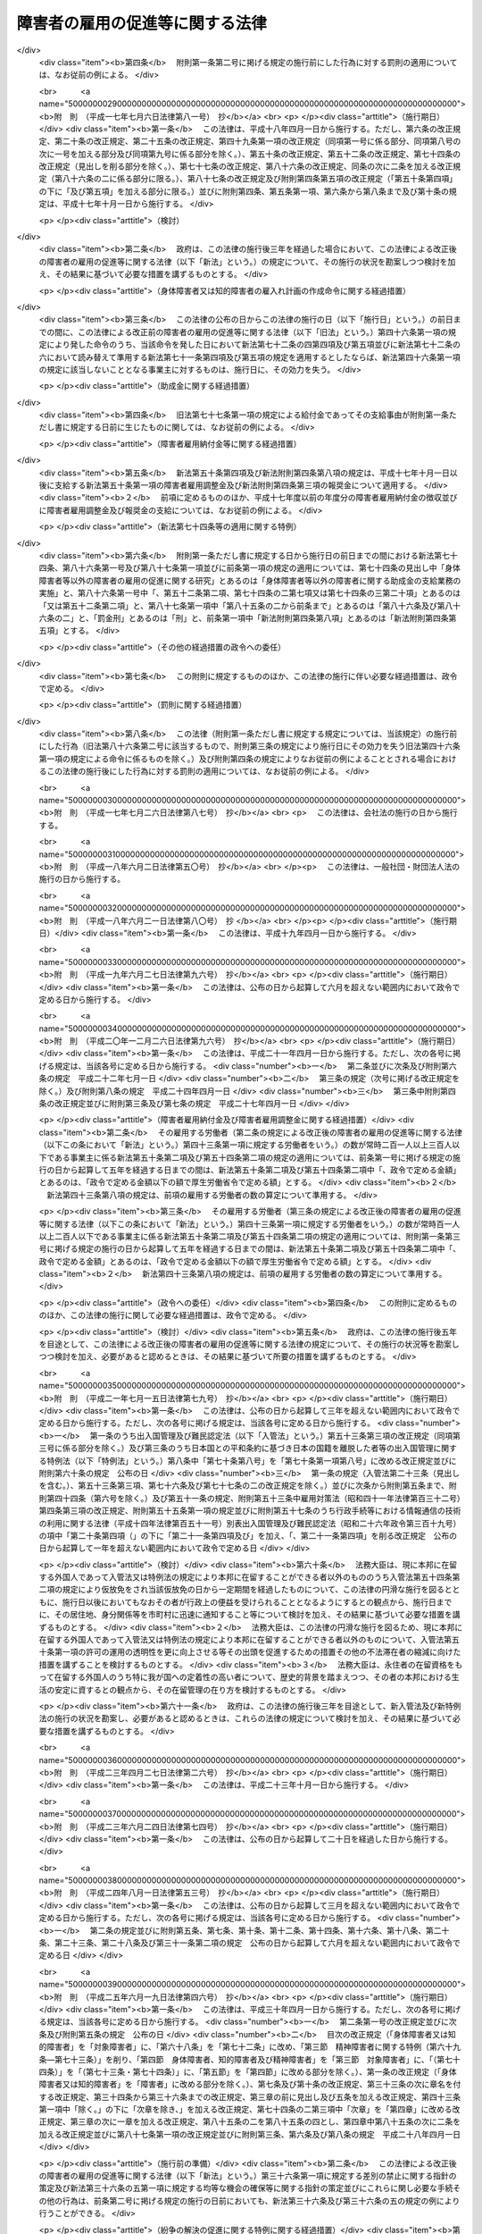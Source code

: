 .. _S35HO123:

================================
障害者の雇用の促進等に関する法律
================================

.. raw:: html
    
    
    <b>障害者の雇用の促進等に関する法律<br>
    （昭和三十五年七月二十五日法律第百二十三号）</b><br><br><div align="right">最終改正：平成二七年九月一八日法律第七二号</div><br><div align="right"><table width="" border="0"><tr><td><font color="RED">（最終改正までの未施行法令）</font></td></tr><tr><td><a href="/cgi-bin/idxmiseko.cgi?H_RYAKU=%8f%ba%8e%4f%8c%dc%96%40%88%ea%93%f1%8e%4f&amp;H_NO=%95%bd%90%ac%93%f1%8f%5c%8c%dc%94%4e%98%5a%8c%8e%8f%5c%8b%e3%93%fa%96%40%97%a5%91%e6%8e%6c%8f%5c%98%5a%8d%86&amp;H_PATH=/miseko/S35HO123/H25HO046.html" target="inyo">平成二十五年六月十九日法律第四十六号</a></td><td align="right">（一部未施行）</td></tr><tr></tr><tr><td><a href="/cgi-bin/idxmiseko.cgi?H_RYAKU=%8f%ba%8e%4f%8c%dc%96%40%88%ea%93%f1%8e%4f&amp;H_NO=%95%bd%90%ac%93%f1%8f%5c%98%5a%94%4e%98%5a%8c%8e%8f%5c%8e%4f%93%fa%96%40%97%a5%91%e6%98%5a%8f%5c%8b%e3%8d%86&amp;H_PATH=/miseko/S35HO123/H26HO069.html" target="inyo">平成二十六年六月十三日法律第六十九号</a></td><td align="right">（未施行）</td></tr><tr></tr><tr><td><a href="/cgi-bin/idxmiseko.cgi?H_RYAKU=%8f%ba%8e%4f%8c%dc%96%40%88%ea%93%f1%8e%4f&amp;H_NO=%95%bd%90%ac%93%f1%8f%5c%8e%b5%94%4e%8c%dc%8c%8e%8e%b5%93%fa%96%40%97%a5%91%e6%8f%5c%8e%b5%8d%86&amp;H_PATH=/miseko/S35HO123/H27HO017.html" target="inyo">平成二十七年五月七日法律第十七号</a></td><td align="right">（未施行）</td></tr><tr></tr><tr><td align="right">　</td><td></td></tr><tr></tr></table></div><a name="0000000000000000000000000000000000000000000000000000000000000000000000000000000"></a>
    <br>
    　<a href="#1000000000001000000000000000000000000000000000000000000000000000000000000000000" target="data">第一章　総則（第一条―第七条）</a>
    <br>
    　<a href="#1000000000002000000000000000000000000000000000000000000000000000000000000000000" target="data">第二章　職業リハビリテーションの推進</a>
    <br>
    　　<a href="#1000000000002000000001000000000000000000000000000000000000000000000000000000000" target="data">第一節　通則（第八条）</a>
    <br>
    　　<a href="#1000000000002000000002000000000000000000000000000000000000000000000000000000000" target="data">第二節　職業紹介等（第九条―第十八条）</a>
    <br>
    　　<a href="#1000000000002000000003000000000000000000000000000000000000000000000000000000000" target="data">第三節　障害者職業センター（第十九条―第二十六条）</a>
    <br>
    　　<a href="#1000000000002000000004000000000000000000000000000000000000000000000000000000000" target="data">第四節　障害者就業・生活支援センター（第二十七条―第三十六条）</a>
    <br>
    　<a href="#1000000000003000000000000000000000000000000000000000000000000000000000000000000" target="data">第三章　身体障害者又は知的障害者の雇用義務等に基づく雇用の促進等</a>
    <br>
    　　<a href="#1000000000003000000001000000000000000000000000000000000000000000000000000000000" target="data">第一節　身体障害者又は知的障害者の雇用義務等（第三十七条―第四十八条）</a>
    <br>
    　　<a href="#1000000000003000000002000000000000000000000000000000000000000000000000000000000" target="data">第二節　障害者雇用調整金の支給等及び障害者雇用納付金の徴収</a>
    <br>
    　　　<a href="#1000000000003000000002000000001000000000000000000000000000000000000000000000000" target="data">第一款　障害者雇用調整金の支給等（第四十九条―第五十二条）</a>
    <br>
    　　　<a href="#1000000000003000000002000000002000000000000000000000000000000000000000000000000" target="data">第二款　障害者雇用納付金の徴収（第五十三条―第六十八条）</a>
    <br>
    　　<a href="#1000000000003000000003000000000000000000000000000000000000000000000000000000000" target="data">第三節　精神障害者に関する特例（第六十九条―第七十三条）</a>
    <br>
    　　<a href="#1000000000003000000004000000000000000000000000000000000000000000000000000000000" target="data">第四節　身体障害者、知的障害者及び精神障害者以外の障害者に関する特例（第七十四条）</a>
    <br>
    　　<a href="#1000000000003000000005000000000000000000000000000000000000000000000000000000000" target="data">第五節　障害者の在宅就業に関する特例（第七十四条の二・第七十四条の三）</a>
    <br>
    　<a href="#1000000000004000000000000000000000000000000000000000000000000000000000000000000" target="data">第四章　雑則（第七十五条―第八十五条）</a>
    <br>
    　<a href="#1000000000005000000000000000000000000000000000000000000000000000000000000000000" target="data">第五章　罰則（第八十五条の二―第九十一条）</a>
    <br>
    　<a href="#5000000000000000000000000000000000000000000000000000000000000000000000000000000" target="data">附則</a>
    <br>
    
    <p>　　　<b><a name="1000000000001000000000000000000000000000000000000000000000000000000000000000000">第一章　総則</a>
    </b>
    </p><p>
    </p><div class="arttitle"><a name="1000000000000000000000000000000000000000000000000100000000000000000000000000000">（目的）</a>
    </div><div class="item"><b>第一条</b>
    <a name="1000000000000000000000000000000000000000000000000100000000001000000000000000000"></a>
    　この法律は、身体障害者又は知的障害者の雇用義務等に基づく雇用の促進等のための措置、職業リハビリテーションの措置その他障害者がその能力に適合する職業に就くこと等を通じてその職業生活において自立することを促進するための措置を総合的に講じ、もつて障害者の職業の安定を図ることを目的とする。
    </div>
    
    <p>
    </p><div class="arttitle"><a name="1000000000000000000000000000000000000000000000000200000000000000000000000000000">（用語の意義）</a>
    </div><div class="item"><b>第二条</b>
    <a name="1000000000000000000000000000000000000000000000000200000000001000000000000000000"></a>
    　この法律において、次の各号に掲げる用語の意義は、当該各号に定めるところによる。
    <div class="number"><b><a name="1000000000000000000000000000000000000000000000000200000000001000000001000000000">一</a>
    </b>
    　障害者　身体障害、知的障害、精神障害（発達障害を含む。第六号において同じ。）その他の心身の機能の障害（以下「障害」と総称する。）があるため、長期にわたり、職業生活に相当の制限を受け、又は職業生活を営むことが著しく困難な者をいう。
    </div>
    <div class="number"><b><a name="1000000000000000000000000000000000000000000000000200000000001000000002000000000">二</a>
    </b>
    　身体障害者　障害者のうち、身体障害がある者であつて別表に掲げる障害があるものをいう。
    </div>
    <div class="number"><b><a name="1000000000000000000000000000000000000000000000000200000000001000000003000000000">三</a>
    </b>
    　重度身体障害者　身体障害者のうち、身体障害の程度が重い者であつて厚生労働省令で定めるものをいう。
    </div>
    <div class="number"><b><a name="1000000000000000000000000000000000000000000000000200000000001000000004000000000">四</a>
    </b>
    　知的障害者　障害者のうち、知的障害がある者であつて厚生労働省令で定めるものをいう。 
    </div>
    <div class="number"><b><a name="1000000000000000000000000000000000000000000000000200000000001000000005000000000">五</a>
    </b>
    　重度知的障害者　知的障害者のうち、知的障害の程度が重い者であつて厚生労働省令で定めるものをいう。
    </div>
    <div class="number"><b><a name="1000000000000000000000000000000000000000000000000200000000001000000006000000000">六</a>
    </b>
    　精神障害者　障害者のうち、精神障害がある者であつて厚生労働省令で定めるものをいう。
    </div>
    <div class="number"><b><a name="1000000000000000000000000000000000000000000000000200000000001000000007000000000">七</a>
    </b>
    　職業リハビリテーション　障害者に対して職業指導、職業訓練、職業紹介その他この法律に定める措置を講じ、その職業生活における自立を図ることをいう。
    </div>
    </div>
    
    <p>
    </p><div class="arttitle"><a name="1000000000000000000000000000000000000000000000000300000000000000000000000000000">（基本的理念）</a>
    </div><div class="item"><b>第三条</b>
    <a name="1000000000000000000000000000000000000000000000000300000000001000000000000000000"></a>
    　障害者である労働者は、経済社会を構成する労働者の一員として、職業生活においてその能力を発揮する機会を与えられるものとする。
    </div>
    
    <p>
    </p><div class="item"><b><a name="1000000000000000000000000000000000000000000000000400000000000000000000000000000">第四条</a>
    </b>
    <a name="1000000000000000000000000000000000000000000000000400000000001000000000000000000"></a>
    　障害者である労働者は、職業に従事する者としての自覚を持ち、自ら進んで、その能力の開発及び向上を図り、有為な職業人として自立するように努めなければならない。
    </div>
    
    <p>
    </p><div class="arttitle"><a name="1000000000000000000000000000000000000000000000000500000000000000000000000000000">（事業主の責務）</a>
    </div><div class="item"><b>第五条</b>
    <a name="1000000000000000000000000000000000000000000000000500000000001000000000000000000"></a>
    　すべて事業主は、障害者の雇用に関し、社会連帯の理念に基づき、障害者である労働者が有為な職業人として自立しようとする努力に対して協力する責務を有するものであつて、その有する能力を正当に評価し、適当な雇用の場を与えるとともに適正な雇用管理を行うことによりその雇用の安定を図るように努めなければならない。
    </div>
    
    <p>
    </p><div class="arttitle"><a name="1000000000000000000000000000000000000000000000000600000000000000000000000000000">（国及び地方公共団体の責務）</a>
    </div><div class="item"><b>第六条</b>
    <a name="1000000000000000000000000000000000000000000000000600000000001000000000000000000"></a>
    　国及び地方公共団体は、障害者の雇用について事業主その他国民一般の理解を高めるとともに、事業主、障害者その他の関係者に対する援助の措置及び障害者の特性に配慮した職業リハビリテーションの措置を講ずる等障害者の雇用の促進及びその職業の安定を図るために必要な施策を、障害者の福祉に関する施策との有機的な連携を図りつつ総合的かつ効果的に推進するように努めなければならない。
    </div>
    
    <p>
    </p><div class="arttitle"><a name="1000000000000000000000000000000000000000000000000700000000000000000000000000000">（障害者雇用対策基本方針）</a>
    </div><div class="item"><b>第七条</b>
    <a name="1000000000000000000000000000000000000000000000000700000000001000000000000000000"></a>
    　厚生労働大臣は、障害者の雇用の促進及びその職業の安定に関する施策の基本となるべき方針（以下「障害者雇用対策基本方針」という。）を策定するものとする。
    </div>
    <div class="item"><b><a name="1000000000000000000000000000000000000000000000000700000000002000000000000000000">２</a>
    </b>
    　障害者雇用対策基本方針に定める事項は、次のとおりとする。
    <div class="number"><b><a name="1000000000000000000000000000000000000000000000000700000000002000000001000000000">一</a>
    </b>
    　障害者の就業の動向に関する事項
    </div>
    <div class="number"><b><a name="1000000000000000000000000000000000000000000000000700000000002000000002000000000">二</a>
    </b>
    　職業リハビリテーションの措置の総合的かつ効果的な実施を図るため講じようとする施策の基本となるべき事項
    </div>
    <div class="number"><b><a name="1000000000000000000000000000000000000000000000000700000000002000000003000000000">三</a>
    </b>
    　第五条の事業主が行うべき雇用管理に関して、障害者である労働者の障害の種類及び程度に応じ、その適正な実施を図るために必要な指針となるべき事項
    </div>
    <div class="number"><b><a name="1000000000000000000000000000000000000000000000000700000000002000000004000000000">四</a>
    </b>
    　前三号に掲げるもののほか、障害者の雇用の促進及びその職業の安定を図るため講じようとする施策の基本となるべき事項
    </div>
    </div>
    <div class="item"><b><a name="1000000000000000000000000000000000000000000000000700000000003000000000000000000">３</a>
    </b>
    　厚生労働大臣は、障害者雇用対策基本方針を定めるに当たつては、あらかじめ、労働政策審議会の意見を聴くほか、都道府県知事の意見を求めるものとする。
    </div>
    <div class="item"><b><a name="1000000000000000000000000000000000000000000000000700000000004000000000000000000">４</a>
    </b>
    　厚生労働大臣は、障害者雇用対策基本方針を定めたときは、遅滞なく、その概要を公表しなければならない。
    </div>
    <div class="item"><b><a name="1000000000000000000000000000000000000000000000000700000000005000000000000000000">５</a>
    </b>
    　前二項の規定は、障害者雇用対策基本方針の変更について準用する。
    </div>
    
    
    <p>　　　<b><a name="1000000000002000000000000000000000000000000000000000000000000000000000000000000">第二章　職業リハビリテーションの推進</a>
    </b>
    </p><p>　　　　<b><a name="1000000000002000000001000000000000000000000000000000000000000000000000000000000">第一節　通則</a>
    </b>
    </p><p>
    </p><div class="arttitle"><a name="1000000000000000000000000000000000000000000000000800000000000000000000000000000">（職業リハビリテーションの原則）</a>
    </div><div class="item"><b>第八条</b>
    <a name="1000000000000000000000000000000000000000000000000800000000001000000000000000000"></a>
    　職業リハビリテーションの措置は、障害者各人の障害の種類及び程度並びに希望、適性、職業経験等の条件に応じ、総合的かつ効果的に実施されなければならない。
    </div>
    <div class="item"><b><a name="1000000000000000000000000000000000000000000000000800000000002000000000000000000">２</a>
    </b>
    　職業リハビリテーションの措置は、必要に応じ、医学的リハビリテーション及び社会的リハビリテーションの措置との適切な連携の下に実施されるものとする。
    </div>
    
    
    <p>　　　　<b><a name="1000000000002000000002000000000000000000000000000000000000000000000000000000000">第二節　職業紹介等</a>
    </b>
    </p><p>
    </p><div class="arttitle"><a name="1000000000000000000000000000000000000000000000000900000000000000000000000000000">（求人の開拓等）</a>
    </div><div class="item"><b>第九条</b>
    <a name="1000000000000000000000000000000000000000000000000900000000001000000000000000000"></a>
    　公共職業安定所は、障害者の雇用を促進するため、障害者の求職に関する情報を収集し、事業主に対して当該情報の提供、障害者の雇入れの勧奨等を行うとともに、その内容が障害者の能力に適合する求人の開拓に努めるものとする。
    </div>
    
    <p>
    </p><div class="arttitle"><a name="1000000000000000000000000000000000000000000000001000000000000000000000000000000">（求人の条件等）</a>
    </div><div class="item"><b>第十条</b>
    <a name="1000000000000000000000000000000000000000000000001000000000001000000000000000000"></a>
    　公共職業安定所は、正当な理由がないにもかかわらず身体又は精神に一定の障害がないことを条件とする求人の申込みを受理しないことができる。
    </div>
    <div class="item"><b><a name="1000000000000000000000000000000000000000000000001000000000002000000000000000000">２</a>
    </b>
    　公共職業安定所は、障害者にその能力に適合する職業を紹介するため必要があるときは、求人者に対して、身体的又は精神的な条件その他の求人の条件について指導するものとする。
    </div>
    <div class="item"><b><a name="1000000000000000000000000000000000000000000000001000000000003000000000000000000">３</a>
    </b>
    　公共職業安定所は、障害者について職業紹介を行う場合において、求人者から求めがあるときは、その有する当該障害者の職業能力に関する資料を提供するものとする。
    </div>
    
    <p>
    </p><div class="arttitle"><a name="1000000000000000000000000000000000000000000000001100000000000000000000000000000">（職業指導等）</a>
    </div><div class="item"><b>第十一条</b>
    <a name="1000000000000000000000000000000000000000000000001100000000001000000000000000000"></a>
    　公共職業安定所は、障害者がその能力に適合する職業に就くことができるようにするため、適性検査を実施し、雇用情報を提供し、障害者に適応した職業指導を行う等必要な措置を講ずるものとする。
    </div>
    
    <p>
    </p><div class="arttitle"><a name="1000000000000000000000000000000000000000000000001200000000000000000000000000000">（障害者職業センターとの連携）</a>
    </div><div class="item"><b>第十二条</b>
    <a name="1000000000000000000000000000000000000000000000001200000000001000000000000000000"></a>
    　公共職業安定所は、前条の適性検査、職業指導等を特に専門的な知識及び技術に基づいて行う必要があると認める障害者については、第十九条第一項に規定する障害者職業センターとの密接な連携の下に当該適性検査、職業指導等を行い、又は当該障害者職業センターにおいて当該適性検査、職業指導等を受けることについてあつせんを行うものとする。
    </div>
    
    <p>
    </p><div class="arttitle"><a name="1000000000000000000000000000000000000000000000001300000000000000000000000000000">（適応訓練）</a>
    </div><div class="item"><b>第十三条</b>
    <a name="1000000000000000000000000000000000000000000000001300000000001000000000000000000"></a>
    　都道府県は、必要があると認めるときは、求職者である障害者（身体障害者、知的障害者又は精神障害者に限る。次条及び第十五条第二項において同じ。）について、その能力に適合する作業の環境に適応することを容易にすることを目的として、適応訓練を行うものとする。
    </div>
    <div class="item"><b><a name="1000000000000000000000000000000000000000000000001300000000002000000000000000000">２</a>
    </b>
    　適応訓練は、前項に規定する作業でその環境が標準的なものであると認められるものを行う事業主に委託して実施するものとする。
    </div>
    
    <p>
    </p><div class="arttitle"><a name="1000000000000000000000000000000000000000000000001400000000000000000000000000000">（適応訓練のあつせん）</a>
    </div><div class="item"><b>第十四条</b>
    <a name="1000000000000000000000000000000000000000000000001400000000001000000000000000000"></a>
    　公共職業安定所は、その雇用の促進のために必要があると認めるときは、障害者に対して、適応訓練を受けることについてあつせんするものとする。
    </div>
    
    <p>
    </p><div class="arttitle"><a name="1000000000000000000000000000000000000000000000001500000000000000000000000000000">（適応訓練を受ける者に対する措置）</a>
    </div><div class="item"><b>第十五条</b>
    <a name="1000000000000000000000000000000000000000000000001500000000001000000000000000000"></a>
    　適応訓練は、無料とする。
    </div>
    <div class="item"><b><a name="1000000000000000000000000000000000000000000000001500000000002000000000000000000">２</a>
    </b>
    　都道府県は、適応訓練を受ける障害者に対して、<a href="/cgi-bin/idxrefer.cgi?H_FILE=%8f%ba%8e%6c%88%ea%96%40%88%ea%8e%4f%93%f1&amp;REF_NAME=%8c%d9%97%70%91%ce%8d%f4%96%40&amp;ANCHOR_F=&amp;ANCHOR_T=" target="inyo">雇用対策法</a>
    （昭和四十一年法律第百三十二号）の規定に基づき、手当を支給することができる。
    </div>
    
    <p>
    </p><div class="arttitle"><a name="1000000000000000000000000000000000000000000000001600000000000000000000000000000">（厚生労働省令への委任）</a>
    </div><div class="item"><b>第十六条</b>
    <a name="1000000000000000000000000000000000000000000000001600000000001000000000000000000"></a>
    　前三条に規定するもののほか、訓練期間その他適応訓練の基準については、厚生労働省令で定める。
    </div>
    
    <p>
    </p><div class="arttitle"><a name="1000000000000000000000000000000000000000000000001700000000000000000000000000000">（就職後の助言及び指導）</a>
    </div><div class="item"><b>第十七条</b>
    <a name="1000000000000000000000000000000000000000000000001700000000001000000000000000000"></a>
    　公共職業安定所は、障害者の職業の安定を図るために必要があると認めるときは、その紹介により就職した障害者その他事業主に雇用されている障害者に対して、その作業の環境に適応させるために必要な助言又は指導を行うことができる。
    </div>
    
    <p>
    </p><div class="arttitle"><a name="1000000000000000000000000000000000000000000000001800000000000000000000000000000">（事業主に対する助言及び指導）</a>
    </div><div class="item"><b>第十八条</b>
    <a name="1000000000000000000000000000000000000000000000001800000000001000000000000000000"></a>
    　公共職業安定所は、障害者の雇用の促進及びその職業の安定を図るために必要があると認めるときは、障害者を雇用し、又は雇用しようとする者に対して、雇入れ、配置、作業補助具、作業の設備又は環境その他障害者の雇用に関する技術的事項（次節において「障害者の雇用管理に関する事項」という。）についての助言又は指導を行うことができる。
    </div>
    
    
    <p>　　　　<b><a name="1000000000002000000003000000000000000000000000000000000000000000000000000000000">第三節　障害者職業センター</a>
    </b>
    </p><p>
    </p><div class="arttitle"><a name="1000000000000000000000000000000000000000000000001900000000000000000000000000000">（障害者職業センターの設置等の業務）</a>
    </div><div class="item"><b>第十九条</b>
    <a name="1000000000000000000000000000000000000000000000001900000000001000000000000000000"></a>
    　厚生労働大臣は、障害者の職業生活における自立を促進するため、次に掲げる施設（以下「障害者職業センター」という。）の設置及び運営の業務を行う。
    <div class="number"><b><a name="1000000000000000000000000000000000000000000000001900000000001000000001000000000">一</a>
    </b>
    　障害者職業総合センター
    </div>
    <div class="number"><b><a name="1000000000000000000000000000000000000000000000001900000000001000000002000000000">二</a>
    </b>
    　広域障害者職業センター
    </div>
    <div class="number"><b><a name="1000000000000000000000000000000000000000000000001900000000001000000003000000000">三</a>
    </b>
    　地域障害者職業センター
    </div>
    </div>
    <div class="item"><b><a name="1000000000000000000000000000000000000000000000001900000000002000000000000000000">２</a>
    </b>
    　厚生労働大臣は、前項に規定する業務の全部又は一部を独立行政法人高齢・障害・求職者雇用支援機構（以下「機構」という。）に行わせるものとする。
    </div>
    
    <p>
    </p><div class="arttitle"><a name="1000000000000000000000000000000000000000000000002000000000000000000000000000000">（障害者職業総合センター）</a>
    </div><div class="item"><b>第二十条</b>
    <a name="1000000000000000000000000000000000000000000000002000000000001000000000000000000"></a>
    　障害者職業総合センターは、次に掲げる業務を行う。
    <div class="number"><b><a name="1000000000000000000000000000000000000000000000002000000000001000000001000000000">一</a>
    </b>
    　職業リハビリテーション（職業訓練を除く。第五号イ及び第二十五条第三項を除き、以下この節において同じ。）に関する調査及び研究を行うこと。
    </div>
    <div class="number"><b><a name="1000000000000000000000000000000000000000000000002000000000001000000002000000000">二</a>
    </b>
    　障害者の雇用に関する情報の収集、分析及び提供を行うこと。
    </div>
    <div class="number"><b><a name="1000000000000000000000000000000000000000000000002000000000001000000003000000000">三</a>
    </b>
    　第二十四条の障害者職業カウンセラー及び職場適応援助者（身体障害者、知的障害者、精神障害者その他厚生労働省令で定める障害者（以下「知的障害者等」という。）が職場に適応することを容易にするための援助を行う者をいう。以下同じ。）の養成及び研修を行うこと。
    </div>
    <div class="number"><b><a name="1000000000000000000000000000000000000000000000002000000000001000000004000000000">四</a>
    </b>
    　広域障害者職業センター、地域障害者職業センター、第二十七条第二項の障害者就業・生活支援センターその他の関係機関に対する職業リハビリテーションに関する技術的事項についての助言、指導その他の援助を行うこと。
    </div>
    <div class="number"><b><a name="1000000000000000000000000000000000000000000000002000000000001000000005000000000">五</a>
    </b>
    　前各号に掲げる業務に付随して、次に掲げる業務を行うこと。<div class="para1"><b>イ</b>　障害者に対する職業評価（障害者の職業能力、適性等を評価し、及び必要な職業リハビリテーションの措置を判定することをいう。以下同じ。）、職業指導、基本的な労働の習慣を体得させるための訓練（第二十二条第一号及び第二十八条第二号において「職業準備訓練」という。）並びに職業に必要な知識及び技能を習得させるための講習（以下「職業講習」という。）を行うこと。</div>
    <div class="para1"><b>ロ</b>　事業主に雇用されている知的障害者等に対する職場への適応に関する事項についての助言又は指導を行うこと。</div>
    <div class="para1"><b>ハ</b>　事業主に対する障害者の雇用管理に関する事項についての助言その他の援助を行うこと。</div>
    
    </div>
    <div class="number"><b><a name="1000000000000000000000000000000000000000000000002000000000001000000006000000000">六</a>
    </b>
    　前各号に掲げる業務に附帯する業務を行うこと。
    </div>
    </div>
    
    <p>
    </p><div class="arttitle"><a name="1000000000000000000000000000000000000000000000002100000000000000000000000000000">（広域障害者職業センター）</a>
    </div><div class="item"><b>第二十一条</b>
    <a name="1000000000000000000000000000000000000000000000002100000000001000000000000000000"></a>
    　広域障害者職業センターは、広範囲の地域にわたり、系統的に職業リハビリテーションの措置を受けることを必要とする障害者に関して、障害者職業能力開発校又は<a href="/cgi-bin/idxrefer.cgi?H_FILE=%95%bd%88%ea%8e%6c%96%40%88%ea%8e%b5%88%ea&amp;REF_NAME=%93%c6%97%a7%8d%73%90%ad%96%40%90%6c%98%4a%93%ad%8e%d2%8c%92%8d%4e%95%9f%8e%83%8b%40%8d%5c%96%40&amp;ANCHOR_F=&amp;ANCHOR_T=" target="inyo">独立行政法人労働者健康福祉機構法</a>
    （平成十四年法律第百七十一号）<a href="/cgi-bin/idxrefer.cgi?H_FILE=%95%bd%88%ea%8e%6c%96%40%88%ea%8e%b5%88%ea&amp;REF_NAME=%91%e6%8f%5c%93%f1%8f%f0%91%e6%88%ea%8d%80%91%e6%88%ea%8d%86&amp;ANCHOR_F=1000000000000000000000000000000000000000000000001200000000001000000001000000000&amp;ANCHOR_T=1000000000000000000000000000000000000000000000001200000000001000000001000000000#1000000000000000000000000000000000000000000000001200000000001000000001000000000" target="inyo">第十二条第一項第一号</a>
    に掲げる療養施設若しくは<a href="/cgi-bin/idxrefer.cgi?H_FILE=%95%bd%88%ea%8e%6c%96%40%88%ea%8e%b5%88%ea&amp;REF_NAME=%93%af%8d%80%91%e6%8e%b5%8d%86&amp;ANCHOR_F=1000000000000000000000000000000000000000000000001200000000001000000007000000000&amp;ANCHOR_T=1000000000000000000000000000000000000000000000001200000000001000000007000000000#1000000000000000000000000000000000000000000000001200000000001000000007000000000" target="inyo">同項第七号</a>
    に掲げるリハビリテーション施設その他の厚生労働省令で定める施設との密接な連携の下に、次に掲げる業務を行う。
    <div class="number"><b><a name="1000000000000000000000000000000000000000000000002100000000001000000001000000000">一</a>
    </b>
    　厚生労働省令で定める障害者に対する職業評価、職業指導及び職業講習を系統的に行うこと。
    </div>
    <div class="number"><b><a name="1000000000000000000000000000000000000000000000002100000000001000000002000000000">二</a>
    </b>
    　前号の措置を受けた障害者を雇用し、又は雇用しようとする事業主に対する障害者の雇用管理に関する事項についての助言その他の援助を行うこと。
    </div>
    <div class="number"><b><a name="1000000000000000000000000000000000000000000000002100000000001000000003000000000">三</a>
    </b>
    　前二号に掲げる業務に附帯する業務を行うこと。
    </div>
    </div>
    
    <p>
    </p><div class="arttitle"><a name="1000000000000000000000000000000000000000000000002200000000000000000000000000000">（地域障害者職業センター）</a>
    </div><div class="item"><b>第二十二条</b>
    <a name="1000000000000000000000000000000000000000000000002200000000001000000000000000000"></a>
    　地域障害者職業センターは、都道府県の区域内において、次に掲げる業務を行う。
    <div class="number"><b><a name="1000000000000000000000000000000000000000000000002200000000001000000001000000000">一</a>
    </b>
    　障害者に対する職業評価、職業指導、職業準備訓練及び職業講習を行うこと。
    </div>
    <div class="number"><b><a name="1000000000000000000000000000000000000000000000002200000000001000000002000000000">二</a>
    </b>
    　事業主に雇用されている知的障害者等に対する職場への適応に関する事項についての助言又は指導を行うこと。
    </div>
    <div class="number"><b><a name="1000000000000000000000000000000000000000000000002200000000001000000003000000000">三</a>
    </b>
    　事業主に対する障害者の雇用管理に関する事項についての助言その他の援助を行うこと。
    </div>
    <div class="number"><b><a name="1000000000000000000000000000000000000000000000002200000000001000000004000000000">四</a>
    </b>
    　職場適応援助者の養成及び研修を行うこと。
    </div>
    <div class="number"><b><a name="1000000000000000000000000000000000000000000000002200000000001000000005000000000">五</a>
    </b>
    　第二十七条第二項の障害者就業・生活支援センターその他の関係機関に対する職業リハビリテーションに関する技術的事項についての助言その他の援助を行うこと。
    </div>
    <div class="number"><b><a name="1000000000000000000000000000000000000000000000002200000000001000000006000000000">六</a>
    </b>
    　前各号に掲げる業務に附帯する業務を行うこと。
    </div>
    </div>
    
    <p>
    </p><div class="arttitle"><a name="1000000000000000000000000000000000000000000000002300000000000000000000000000000">（名称使用の制限）</a>
    </div><div class="item"><b>第二十三条</b>
    <a name="1000000000000000000000000000000000000000000000002300000000001000000000000000000"></a>
    　障害者職業センターでないものは、その名称中に障害者職業総合センター又は障害者職業センターという文字を用いてはならない。
    </div>
    
    <p>
    </p><div class="arttitle"><a name="1000000000000000000000000000000000000000000000002400000000000000000000000000000">（障害者職業カウンセラー）</a>
    </div><div class="item"><b>第二十四条</b>
    <a name="1000000000000000000000000000000000000000000000002400000000001000000000000000000"></a>
    　機構は、障害者職業センターに、障害者職業カウンセラーを置かなければならない。
    </div>
    <div class="item"><b><a name="1000000000000000000000000000000000000000000000002400000000002000000000000000000">２</a>
    </b>
    　障害者職業カウンセラーは、厚生労働大臣が指定する試験に合格し、かつ、厚生労働大臣が指定する講習を修了した者その他厚生労働省令で定める資格を有する者でなければならない。
    </div>
    
    <p>
    </p><div class="arttitle"><a name="1000000000000000000000000000000000000000000000002500000000000000000000000000000">（障害者職業センター相互の連絡及び協力等）</a>
    </div><div class="item"><b>第二十五条</b>
    <a name="1000000000000000000000000000000000000000000000002500000000001000000000000000000"></a>
    　障害者職業センターは、相互に密接に連絡し、及び協力して、障害者の職業生活における自立の促進に努めなければならない。
    </div>
    <div class="item"><b><a name="1000000000000000000000000000000000000000000000002500000000002000000000000000000">２</a>
    </b>
    　障害者職業センターは、精神障害者について、第二十条第五号、第二十一条第一号若しくは第二号又は第二十二条第一号から第三号までに掲げる業務を行うに当たつては、医師その他の医療関係者との連携に努めるものとする。
    </div>
    <div class="item"><b><a name="1000000000000000000000000000000000000000000000002500000000003000000000000000000">３</a>
    </b>
    　障害者職業センターは、公共職業安定所の行う職業紹介等の措置、第二十七条第二項の障害者就業・生活支援センターの行う業務並びに<a href="/cgi-bin/idxrefer.cgi?H_FILE=%8f%ba%8e%6c%8e%6c%96%40%98%5a%8e%6c&amp;REF_NAME=%90%45%8b%c6%94%5c%97%cd%8a%4a%94%ad%91%a3%90%69%96%40&amp;ANCHOR_F=&amp;ANCHOR_T=" target="inyo">職業能力開発促進法</a>
    （昭和四十四年法律第六十四号）<a href="/cgi-bin/idxrefer.cgi?H_FILE=%8f%ba%8e%6c%8e%6c%96%40%98%5a%8e%6c&amp;REF_NAME=%91%e6%8f%5c%8c%dc%8f%f0%82%cc%8e%b5%91%e6%8e%4f%8d%80&amp;ANCHOR_F=1000000000000000000000000000000000000000000000001500700000003000000000000000000&amp;ANCHOR_T=1000000000000000000000000000000000000000000000001500700000003000000000000000000#1000000000000000000000000000000000000000000000001500700000003000000000000000000" target="inyo">第十五条の七第三項</a>
    の公共職業能力開発施設及び<a href="/cgi-bin/idxrefer.cgi?H_FILE=%8f%ba%8e%6c%8e%6c%96%40%98%5a%8e%6c&amp;REF_NAME=%93%af%96%40%91%e6%93%f1%8f%5c%8e%b5%8f%f0&amp;ANCHOR_F=1000000000000000000000000000000000000000000000002700000000000000000000000000000&amp;ANCHOR_T=1000000000000000000000000000000000000000000000002700000000000000000000000000000#1000000000000000000000000000000000000000000000002700000000000000000000000000000" target="inyo">同法第二十七条</a>
    の職業能力開発総合大学校（第八十三条において「公共職業能力開発施設等」という。）の行う職業訓練と相まつて、効果的に職業リハビリテーションが推進されるように努めるものとする。
    </div>
    
    <p>
    </p><div class="arttitle"><a name="1000000000000000000000000000000000000000000000002600000000000000000000000000000">（職業リハビリテーションの措置の無料実施）</a>
    </div><div class="item"><b>第二十六条</b>
    <a name="1000000000000000000000000000000000000000000000002600000000001000000000000000000"></a>
    　障害者職業センターにおける職業リハビリテーションの措置は、無料とするものとする。
    </div>
    
    
    <p>　　　　<b><a name="1000000000002000000004000000000000000000000000000000000000000000000000000000000">第四節　障害者就業・生活支援センター</a>
    </b>
    </p><p>
    </p><div class="arttitle"><a name="1000000000000000000000000000000000000000000000002700000000000000000000000000000">（指定）</a>
    </div><div class="item"><b>第二十七条</b>
    <a name="1000000000000000000000000000000000000000000000002700000000001000000000000000000"></a>
    　都道府県知事は、職業生活における自立を図るために就業及びこれに伴う日常生活又は社会生活上の支援を必要とする障害者（以下この節において「支援対象障害者」という。）の職業の安定を図ることを目的とする一般社団法人若しくは一般財団法人、<a href="/cgi-bin/idxrefer.cgi?H_FILE=%8f%ba%93%f1%98%5a%96%40%8e%6c%8c%dc&amp;REF_NAME=%8e%d0%89%ef%95%9f%8e%83%96%40&amp;ANCHOR_F=&amp;ANCHOR_T=" target="inyo">社会福祉法</a>
    （昭和二十六年法律第四十五号）<a href="/cgi-bin/idxrefer.cgi?H_FILE=%8f%ba%93%f1%98%5a%96%40%8e%6c%8c%dc&amp;REF_NAME=%91%e6%93%f1%8f%5c%93%f1%8f%f0&amp;ANCHOR_F=1000000000000000000000000000000000000000000000002200000000000000000000000000000&amp;ANCHOR_T=1000000000000000000000000000000000000000000000002200000000000000000000000000000#1000000000000000000000000000000000000000000000002200000000000000000000000000000" target="inyo">第二十二条</a>
    に規定する社会福祉法人又は<a href="/cgi-bin/idxrefer.cgi?H_FILE=%95%bd%88%ea%81%5a%96%40%8e%b5&amp;REF_NAME=%93%c1%92%e8%94%f1%89%63%97%98%8a%88%93%ae%91%a3%90%69%96%40&amp;ANCHOR_F=&amp;ANCHOR_T=" target="inyo">特定非営利活動促進法</a>
    （平成十年法律第七号）<a href="/cgi-bin/idxrefer.cgi?H_FILE=%95%bd%88%ea%81%5a%96%40%8e%b5&amp;REF_NAME=%91%e6%93%f1%8f%f0%91%e6%93%f1%8d%80&amp;ANCHOR_F=1000000000000000000000000000000000000000000000000200000000002000000000000000000&amp;ANCHOR_T=1000000000000000000000000000000000000000000000000200000000002000000000000000000#1000000000000000000000000000000000000000000000000200000000002000000000000000000" target="inyo">第二条第二項</a>
    に規定する特定非営利活動法人その他厚生労働省令で定める法人であつて、次条に規定する業務に関し次に掲げる基準に適合すると認められるものを、その申請により、<a href="/cgi-bin/idxrefer.cgi?H_FILE=%95%bd%88%ea%81%5a%96%40%8e%b5&amp;REF_NAME=%93%af%8f%f0&amp;ANCHOR_F=1000000000000000000000000000000000000000000000000200000000000000000000000000000&amp;ANCHOR_T=1000000000000000000000000000000000000000000000000200000000000000000000000000000#1000000000000000000000000000000000000000000000000200000000000000000000000000000" target="inyo">同条</a>
    に規定する業務を行う者として指定することができる。
    <div class="number"><b><a name="1000000000000000000000000000000000000000000000002700000000001000000001000000000">一</a>
    </b>
    　職員、業務の方法その他の事項についての業務の実施に関する計画が適正なものであり、かつ、その計画を確実に遂行するに足りる経理的及び技術的な基礎を有すると認められること。
    </div>
    <div class="number"><b><a name="1000000000000000000000000000000000000000000000002700000000001000000002000000000">二</a>
    </b>
    　前号に定めるもののほか、業務の運営が適正かつ確実に行われ、支援対象障害者の雇用の促進その他福祉の増進に資すると認められること。
    </div>
    </div>
    <div class="item"><b><a name="1000000000000000000000000000000000000000000000002700000000002000000000000000000">２</a>
    </b>
    　都道府県知事は、前項の規定による指定をしたときは、同項の規定による指定を受けた者（以下「障害者就業・生活支援センター」という。）の名称及び住所並びに事務所の所在地を公示しなければならない。
    </div>
    <div class="item"><b><a name="1000000000000000000000000000000000000000000000002700000000003000000000000000000">３</a>
    </b>
    　障害者就業・生活支援センターは、その名称及び住所並びに事務所の所在地を変更しようとするときは、あらかじめ、その旨を都道府県知事に届け出なければならない。
    </div>
    <div class="item"><b><a name="1000000000000000000000000000000000000000000000002700000000004000000000000000000">４</a>
    </b>
    　都道府県知事は、前項の規定による届出があつたときは、当該届出に係る事項を公示しなければならない。
    </div>
    
    <p>
    </p><div class="arttitle"><a name="1000000000000000000000000000000000000000000000002800000000000000000000000000000">（業務）</a>
    </div><div class="item"><b>第二十八条</b>
    <a name="1000000000000000000000000000000000000000000000002800000000001000000000000000000"></a>
    　障害者就業・生活支援センターは、次に掲げる業務を行うものとする。
    <div class="number"><b><a name="1000000000000000000000000000000000000000000000002800000000001000000001000000000">一</a>
    </b>
    　支援対象障害者からの相談に応じ、必要な指導及び助言を行うとともに、公共職業安定所、地域障害者職業センター、社会福祉施設、医療施設、特別支援学校その他の関係機関との連絡調整その他厚生労働省令で定める援助を総合的に行うこと。
    </div>
    <div class="number"><b><a name="1000000000000000000000000000000000000000000000002800000000001000000002000000000">二</a>
    </b>
    　支援対象障害者が障害者職業総合センター、地域障害者職業センターその他厚生労働省令で定める事業主により行われる職業準備訓練を受けることについてあつせんすること。
    </div>
    <div class="number"><b><a name="1000000000000000000000000000000000000000000000002800000000001000000003000000000">三</a>
    </b>
    　前二号に掲げるもののほか、支援対象障害者がその職業生活における自立を図るために必要な業務を行うこと。
    </div>
    </div>
    
    <p>
    </p><div class="arttitle"><a name="1000000000000000000000000000000000000000000000002900000000000000000000000000000">（地域障害者職業センターとの関係）</a>
    </div><div class="item"><b>第二十九条</b>
    <a name="1000000000000000000000000000000000000000000000002900000000001000000000000000000"></a>
    　障害者就業・生活支援センターは、地域障害者職業センターの行う支援対象障害者に対する職業評価に基づき、前条第二号に掲げる業務を行うものとする。
    </div>
    
    <p>
    </p><div class="arttitle"><a name="1000000000000000000000000000000000000000000000003000000000000000000000000000000">（事業計画等）</a>
    </div><div class="item"><b>第三十条</b>
    <a name="1000000000000000000000000000000000000000000000003000000000001000000000000000000"></a>
    　障害者就業・生活支援センターは、毎事業年度、厚生労働省令で定めるところにより、事業計画書及び収支予算書を作成し、都道府県知事に提出しなければならない。これを変更しようとするときも、同様とする。
    </div>
    <div class="item"><b><a name="1000000000000000000000000000000000000000000000003000000000002000000000000000000">２</a>
    </b>
    　障害者就業・生活支援センターは、厚生労働省令で定めるところにより、毎事業年度終了後、事業報告書及び収支決算書を作成し、都道府県知事に提出しなければならない。
    </div>
    
    <p>
    </p><div class="arttitle"><a name="1000000000000000000000000000000000000000000000003100000000000000000000000000000">（監督命令）</a>
    </div><div class="item"><b>第三十一条</b>
    <a name="1000000000000000000000000000000000000000000000003100000000001000000000000000000"></a>
    　都道府県知事は、この節の規定を施行するために必要な限度において、障害者就業・生活支援センターに対し、第二十八条に規定する業務に関し監督上必要な命令をすることができる。
    </div>
    
    <p>
    </p><div class="arttitle"><a name="1000000000000000000000000000000000000000000000003200000000000000000000000000000">（指定の取消し等） </a>
    </div><div class="item"><b>第三十二条</b>
    <a name="1000000000000000000000000000000000000000000000003200000000001000000000000000000"></a>
    　都道府県知事は、障害者就業・生活支援センターが次の各号のいずれかに該当するときは、第二十七条第一項の規定による指定（以下この条において「指定」という。）を取り消すことができる。
    <div class="number"><b><a name="1000000000000000000000000000000000000000000000003200000000001000000001000000000">一</a>
    </b>
    　第二十八条に規定する業務を適正かつ確実に実施することができないと認められるとき。
    </div>
    <div class="number"><b><a name="1000000000000000000000000000000000000000000000003200000000001000000002000000000">二</a>
    </b>
    　指定に関し不正の行為があつたとき。
    </div>
    <div class="number"><b><a name="1000000000000000000000000000000000000000000000003200000000001000000003000000000">三</a>
    </b>
    　この節の規定又は当該規定に基づく命令若しくは処分に違反したとき。
    </div>
    </div>
    <div class="item"><b><a name="1000000000000000000000000000000000000000000000003200000000002000000000000000000">２</a>
    </b>
    　都道府県知事は、前項の規定により、指定を取り消したときは、その旨を公示しなければならない。
    </div>
    
    <p>
    </p><div class="arttitle"><a name="1000000000000000000000000000000000000000000000003300000000000000000000000000000">（秘密保持義務）</a>
    </div><div class="item"><b>第三十三条</b>
    <a name="1000000000000000000000000000000000000000000000003300000000001000000000000000000"></a>
    　障害者就業・生活支援センターの役員若しくは職員又はこれらの職にあつた者は、第二十八条第一号に掲げる業務に関して知り得た秘密を漏らしてはならない。
    </div>
    
    <p>
    </p><div class="item"><b><a name="1000000000000000000000000000000000000000000000003400000000000000000000000000000">第三十四条</a>
    </b>
    <a name="1000000000000000000000000000000000000000000000003400000000001000000000000000000"></a>
    　削除
    </div>
    
    <p>
    </p><div class="item"><b><a name="1000000000000000000000000000000000000000000000003500000000000000000000000000000">第三十五条</a>
    </b>
    <a name="1000000000000000000000000000000000000000000000003500000000001000000000000000000"></a>
    　削除
    </div>
    
    <p>
    </p><div class="item"><b><a name="1000000000000000000000000000000000000000000000003600000000000000000000000000000">第三十六条</a>
    </b>
    <a name="1000000000000000000000000000000000000000000000003600000000001000000000000000000"></a>
    　削除
    </div>
    
    
    
    <p>　　　<b><a name="1000000000003000000000000000000000000000000000000000000000000000000000000000000">第三章　身体障害者又は知的障害者の雇用義務等に基づく雇用の促進等</a>
    </b>
    </p><p>　　　　<b><a name="1000000000003000000001000000000000000000000000000000000000000000000000000000000">第一節　身体障害者又は知的障害者の雇用義務等</a>
    </b>
    </p><p>
    </p><div class="arttitle"><a name="1000000000000000000000000000000000000000000000003700000000000000000000000000000">（身体障害者又は知的障害者の雇用に関する事業主の責務）</a>
    </div><div class="item"><b>第三十七条</b>
    <a name="1000000000000000000000000000000000000000000000003700000000001000000000000000000"></a>
    　すべて事業主は、身体障害者又は知的障害者の雇用に関し、社会連帯の理念に基づき、適当な雇用の場を与える共同の責務を有するものであつて、進んで身体障害者又は知的障害者の雇入れに努めなければならない。
    </div>
    
    <p>
    </p><div class="arttitle"><a name="1000000000000000000000000000000000000000000000003800000000000000000000000000000">（雇用に関する国及び地方公共団体の義務）</a>
    </div><div class="item"><b>第三十八条</b>
    <a name="1000000000000000000000000000000000000000000000003800000000001000000000000000000"></a>
    　国及び地方公共団体の任命権者（委任を受けて任命権を行う者を除く。以下同じ。）は、職員（当該機関（当該任命権者の委任を受けて任命権を行う者に係る機関を含む。以下同じ。）に常時勤務する職員であつて、警察官、自衛官その他の政令で定める職員以外のものに限る。以下同じ。）の採用について、当該機関に勤務する身体障害者又は知的障害者である職員の数が、当該機関の職員の総数に、第四十三条第二項に規定する障害者雇用率を下回らない率であつて政令で定めるものを乗じて得た数（その数に一人未満の端数があるときは、その端数は、切り捨てる。）未満である場合には、身体障害者又は知的障害者である職員の数がその率を乗じて得た数以上となるようにするため、政令で定めるところにより、身体障害者又は知的障害者の採用に関する計画を作成しなければならない。
    </div>
    <div class="item"><b><a name="1000000000000000000000000000000000000000000000003800000000002000000000000000000">２</a>
    </b>
    　前項の職員の総数の算定に当たつては、短時間勤務職員（一週間の勤務時間が、当該機関に勤務する通常の職員の一週間の勤務時間に比し短く、かつ、第四十三条第三項の厚生労働大臣の定める時間数未満である常時勤務する職員をいう。以下同じ。）は、その一人をもつて、厚生労働省令で定める数の職員に相当するものとみなす。
    </div>
    <div class="item"><b><a name="1000000000000000000000000000000000000000000000003800000000003000000000000000000">３</a>
    </b>
    　第一項の身体障害者又は知的障害者である職員の数の算定に当たつては、身体障害者又は知的障害者である短時間勤務職員は、その一人をもつて、厚生労働省令で定める数の身体障害者又は知的障害者である職員に相当するものとみなす。
    </div>
    <div class="item"><b><a name="1000000000000000000000000000000000000000000000003800000000004000000000000000000">４</a>
    </b>
    　第一項の身体障害者又は知的障害者である職員の数の算定に当たつては、重度身体障害者又は重度知的障害者である職員（短時間勤務職員を除く。）は、その一人をもつて、政令で定める数の身体障害者又は知的障害者である職員に相当するものとみなす。
    </div>
    <div class="item"><b><a name="1000000000000000000000000000000000000000000000003800000000005000000000000000000">５</a>
    </b>
    　第一項の身体障害者又は知的障害者である職員の数の算定に当たつては、第三項の規定にかかわらず、重度身体障害者又は重度知的障害者である短時間勤務職員は、その一人をもつて、前項の政令で定める数に満たない範囲内において厚生労働省令で定める数の身体障害者又は知的障害者である職員に相当するものとみなす。
    </div>
    
    <p>
    </p><div class="arttitle"><a name="1000000000000000000000000000000000000000000000003900000000000000000000000000000">（採用状況の通報等）</a>
    </div><div class="item"><b>第三十九条</b>
    <a name="1000000000000000000000000000000000000000000000003900000000001000000000000000000"></a>
    　国及び地方公共団体の任命権者は、政令で定めるところにより、前条第一項の計画及びその実施状況を厚生労働大臣に通報しなければならない。
    </div>
    <div class="item"><b><a name="1000000000000000000000000000000000000000000000003900000000002000000000000000000">２</a>
    </b>
    　厚生労働大臣は、特に必要があると認めるときは、前条第一項の計画を作成した国及び地方公共団体の任命権者に対して、その適正な実施に関し、勧告をすることができる。
    </div>
    
    <p>
    </p><div class="arttitle"><a name="1000000000000000000000000000000000000000000000004000000000000000000000000000000">（任免に関する状況の通報）</a>
    </div><div class="item"><b>第四十条</b>
    <a name="1000000000000000000000000000000000000000000000004000000000001000000000000000000"></a>
    　国及び地方公共団体の任命権者は、毎年一回、政令で定めるところにより、当該機関における身体障害者又は知的障害者である職員の任免に関する状況を厚生労働大臣に通報しなければならない。
    </div>
    
    <p>
    </p><div class="arttitle"><a name="1000000000000000000000000000000000000000000000004100000000000000000000000000000">（国に勤務する職員に関する特例）</a>
    </div><div class="item"><b>第四十一条</b>
    <a name="1000000000000000000000000000000000000000000000004100000000001000000000000000000"></a>
    　省庁（<a href="/cgi-bin/idxrefer.cgi?H_FILE=%95%bd%88%ea%88%ea%96%40%94%aa%8b%e3&amp;REF_NAME=%93%e0%8a%74%95%7b%90%dd%92%75%96%40&amp;ANCHOR_F=&amp;ANCHOR_T=" target="inyo">内閣府設置法</a>
    （平成十一年法律第八十九号）<a href="/cgi-bin/idxrefer.cgi?H_FILE=%95%bd%88%ea%88%ea%96%40%94%aa%8b%e3&amp;REF_NAME=%91%e6%8e%6c%8f%5c%8b%e3%8f%f0%91%e6%88%ea%8d%80&amp;ANCHOR_F=1000000000000000000000000000000000000000000000004900000000001000000000000000000&amp;ANCHOR_T=1000000000000000000000000000000000000000000000004900000000001000000000000000000#1000000000000000000000000000000000000000000000004900000000001000000000000000000" target="inyo">第四十九条第一項</a>
    に規定する機関又は<a href="/cgi-bin/idxrefer.cgi?H_FILE=%8f%ba%93%f1%8e%4f%96%40%88%ea%93%f1%81%5a&amp;REF_NAME=%8d%91%89%c6%8d%73%90%ad%91%67%90%44%96%40&amp;ANCHOR_F=&amp;ANCHOR_T=" target="inyo">国家行政組織法</a>
    （昭和二十三年法律第百二十号）<a href="/cgi-bin/idxrefer.cgi?H_FILE=%8f%ba%93%f1%8e%4f%96%40%88%ea%93%f1%81%5a&amp;REF_NAME=%91%e6%8e%4f%8f%f0%91%e6%93%f1%8d%80&amp;ANCHOR_F=1000000000000000000000000000000000000000000000000300000000002000000000000000000&amp;ANCHOR_T=1000000000000000000000000000000000000000000000000300000000002000000000000000000#1000000000000000000000000000000000000000000000000300000000002000000000000000000" target="inyo">第三条第二項</a>
    に規定する省若しくは庁をいう。以下同じ。）で、当該省庁の任命権者及び当該省庁に置かれる外局等（<a href="/cgi-bin/idxrefer.cgi?H_FILE=%95%bd%88%ea%88%ea%96%40%94%aa%8b%e3&amp;REF_NAME=%93%e0%8a%74%95%7b%90%dd%92%75%96%40%91%e6%8e%6c%8f%5c%8b%e3%8f%f0%91%e6%93%f1%8d%80&amp;ANCHOR_F=1000000000000000000000000000000000000000000000004900000000002000000000000000000&amp;ANCHOR_T=1000000000000000000000000000000000000000000000004900000000002000000000000000000#1000000000000000000000000000000000000000000000004900000000002000000000000000000" target="inyo">内閣府設置法第四十九条第二項</a>
    に規定する機関、<a href="/cgi-bin/idxrefer.cgi?H_FILE=%8f%ba%93%f1%8e%4f%96%40%88%ea%93%f1%81%5a&amp;REF_NAME=%8d%91%89%c6%8d%73%90%ad%91%67%90%44%96%40%91%e6%8e%4f%8f%f0%91%e6%93%f1%8d%80&amp;ANCHOR_F=1000000000000000000000000000000000000000000000000300000000002000000000000000000&amp;ANCHOR_T=1000000000000000000000000000000000000000000000000300000000002000000000000000000#1000000000000000000000000000000000000000000000000300000000002000000000000000000" target="inyo">国家行政組織法第三条第二項</a>
    に規定する委員会若しくは庁又は<a href="/cgi-bin/idxrefer.cgi?H_FILE=%8f%ba%93%f1%8e%4f%96%40%88%ea%93%f1%81%5a&amp;REF_NAME=%93%af%96%40%91%e6%94%aa%8f%f0%82%cc%8e%4f&amp;ANCHOR_F=1000000000000000000000000000000000000000000000000800300000000000000000000000000&amp;ANCHOR_T=1000000000000000000000000000000000000000000000000800300000000000000000000000000#1000000000000000000000000000000000000000000000000800300000000000000000000000000" target="inyo">同法第八条の三</a>
    に規定する特別の機関をいう。以下同じ。）の任命権者の申請に基づいて、一体として身体障害者又は知的障害者である職員の採用の促進を図ることができるものとして厚生労働大臣の承認を受けたもの（以下「承認省庁」という。）に係る第三十八条第一項及び前条の規定の適用については、当該外局等に勤務する職員は当該承認省庁のみに勤務する職員と、当該外局等は当該承認省庁とみなす。
    </div>
    <div class="item"><b><a name="1000000000000000000000000000000000000000000000004100000000002000000000000000000">２</a>
    </b>
    　厚生労働大臣は、前項の規定による承認をした後において、承認省庁若しくは外局等が廃止されたとき、又は承認省庁若しくは外局等における身体障害者若しくは知的障害者である職員の採用の促進を図ることができなくなつたと認めるときは、当該承認を取り消すことができる。
    </div>
    
    <p>
    </p><div class="arttitle"><a name="1000000000000000000000000000000000000000000000004200000000000000000000000000000">（地方公共団体に勤務する職員に関する特例）</a>
    </div><div class="item"><b>第四十二条</b>
    <a name="1000000000000000000000000000000000000000000000004200000000001000000000000000000"></a>
    　地方公共団体の機関で、当該機関の任命権者及び当該機関以外の地方公共団体の機関（以下「その他機関」という。）の任命権者の申請に基づいて当該機関及び当該その他機関について次に掲げる基準に適合する旨の厚生労働大臣の認定を受けたもの（以下「認定地方機関」という。）に係る第三十八条第一項及び第四十条の規定の適用については、当該その他機関に勤務する職員は当該認定地方機関のみに勤務する職員と、当該その他機関は当該認定地方機関とみなす。
    <div class="number"><b><a name="1000000000000000000000000000000000000000000000004200000000001000000001000000000">一</a>
    </b>
    　当該認定地方機関と当該その他機関との人的関係が緊密であること。
    </div>
    <div class="number"><b><a name="1000000000000000000000000000000000000000000000004200000000001000000002000000000">二</a>
    </b>
    　当該認定地方機関及び当該その他機関において、身体障害者又は知的障害者である職員の採用の促進が確実に達成されると認められること。
    </div>
    </div>
    <div class="item"><b><a name="1000000000000000000000000000000000000000000000004200000000002000000000000000000">２</a>
    </b>
    　厚生労働大臣は、前項の規定による認定をした後において、認定地方機関若しくはその他機関が廃止されたとき、又は前項各号に掲げる基準に適合しなくなつたと認めるときは、当該認定を取り消すことができる。
    </div>
    
    <p>
    </p><div class="arttitle"><a name="1000000000000000000000000000000000000000000000004300000000000000000000000000000">（一般事業主の雇用義務等）</a>
    </div><div class="item"><b>第四十三条</b>
    <a name="1000000000000000000000000000000000000000000000004300000000001000000000000000000"></a>
    　事業主（常時雇用する労働者（以下単に「労働者」という。）を雇用する事業主をいい、国及び地方公共団体を除く。以下同じ。）は、厚生労働省令で定める雇用関係の変動がある場合には、その雇用する身体障害者又は知的障害者である労働者の数が、その雇用する労働者の数に障害者雇用率を乗じて得た数（その数に一人未満の端数があるときは、その端数は、切り捨てる。第四十六条第一項において「法定雇用障害者数」という。）以上であるようにしなければならない。
    </div>
    <div class="item"><b><a name="1000000000000000000000000000000000000000000000004300000000002000000000000000000">２</a>
    </b>
    　前項の障害者雇用率は、労働者（労働の意思及び能力を有するにもかかわらず、安定した職業に就くことができない状態にある者を含む。第五十四条第三項において同じ。）の総数に対する身体障害者又は知的障害者である労働者（労働の意思及び能力を有するにもかかわらず、安定した職業に就くことができない状態にある身体障害者及び知的障害者を含む。第五十四条第三項において同じ。）の総数の割合を基準として設定するものとし、少なくとも五年ごとに、当該割合の推移を勘案して政令で定める。
    </div>
    <div class="item"><b><a name="1000000000000000000000000000000000000000000000004300000000003000000000000000000">３</a>
    </b>
    　第一項の身体障害者又は知的障害者である労働者の数及び前項の身体障害者又は知的障害者である労働者の総数の算定に当たつては、身体障害者又は知的障害者である短時間労働者（一週間の所定労働時間が、当該事業主の事業所に雇用する通常の労働者の一週間の所定労働時間に比し短く、かつ、厚生労働大臣の定める時間数未満である常時雇用する労働者をいう。以下同じ。）は、その一人をもつて、厚生労働省令で定める数の身体障害者又は知的障害者である労働者に相当するものとみなす。
    </div>
    <div class="item"><b><a name="1000000000000000000000000000000000000000000000004300000000004000000000000000000">４</a>
    </b>
    　第一項の身体障害者又は知的障害者である労働者の数及び第二項の身体障害者又は知的障害者である労働者の総数の算定に当たつては、重度身体障害者又は重度知的障害者である労働者（短時間労働者を除く。）は、その一人をもつて、政令で定める数の身体障害者又は知的障害者である労働者に相当するものとみなす。
    </div>
    <div class="item"><b><a name="1000000000000000000000000000000000000000000000004300000000005000000000000000000">５</a>
    </b>
    　第一項の身体障害者又は知的障害者である労働者の数及び第二項の身体障害者又は知的障害者である労働者の総数の算定に当たつては、第三項の規定にかかわらず、重度身体障害者又は重度知的障害者である短時間労働者は、その一人をもつて、前項の政令で定める数に満たない範囲内において厚生労働省令で定める数の身体障害者又は知的障害者である労働者に相当するものとみなす。
    </div>
    <div class="item"><b><a name="1000000000000000000000000000000000000000000000004300000000006000000000000000000">６</a>
    </b>
    　第二項の規定にかかわらず、特殊法人（法律により直接に設立された法人、特別の法律により特別の設立行為をもつて設立された法人又は特別の法律により地方公共団体が設立者となつて設立された法人のうち、その資本金の全部若しくは大部分が国若しくは地方公共団体からの出資による法人又はその事業の運営のために必要な経費の主たる財源を国若しくは地方公共団体からの交付金若しくは補助金によつて得ている法人であつて、政令で定めるものをいう。以下同じ。）に係る第一項の障害者雇用率は、第二項の規定による率を下回らない率であつて政令で定めるものとする。
    </div>
    <div class="item"><b><a name="1000000000000000000000000000000000000000000000004300000000007000000000000000000">７</a>
    </b>
    　事業主（その雇用する労働者の数が常時厚生労働省令で定める数以上である事業主に限る。）は、毎年一回、厚生労働省令で定めるところにより、身体障害者又は知的障害者である労働者の雇用に関する状況を厚生労働大臣に報告しなければならない。
    </div>
    <div class="item"><b><a name="1000000000000000000000000000000000000000000000004300000000008000000000000000000">８</a>
    </b>
    　第一項及び前項の雇用する労働者の数並びに第二項の労働者の総数の算定に当たつては、短時間労働者は、その一人をもつて、厚生労働省令で定める数の労働者に相当するものとみなす。
    </div>
    
    <p>
    </p><div class="arttitle"><a name="1000000000000000000000000000000000000000000000004400000000000000000000000000000">（子会社に雇用される労働者に関する特例）</a>
    </div><div class="item"><b>第四十四条</b>
    <a name="1000000000000000000000000000000000000000000000004400000000001000000000000000000"></a>
    　特定の株式会社（第四十五条の三第一項の認定に係る組合員たる事業主であるものを除く。）と厚生労働省令で定める特殊の関係のある事業主で、当該事業主及び当該株式会社（以下「子会社」という。）の申請に基づいて当該子会社について次に掲げる基準に適合する旨の厚生労働大臣の認定を受けたもの（以下「親事業主」という。）に係る前条第一項及び第七項の規定の適用については、当該子会社が雇用する労働者は当該親事業主のみが雇用する労働者と、当該子会社の事業所は当該親事業主の事業所とみなす。
    <div class="number"><b><a name="1000000000000000000000000000000000000000000000004400000000001000000001000000000">一</a>
    </b>
    　当該子会社の行う事業と当該事業主の行う事業との人的関係が緊密であること。
    </div>
    <div class="number"><b><a name="1000000000000000000000000000000000000000000000004400000000001000000002000000000">二</a>
    </b>
    　当該子会社が雇用する身体障害者又は知的障害者である労働者の数及びその数の当該子会社が雇用する労働者の総数に対する割合が、それぞれ、厚生労働大臣が定める数及び率以上であること。
    </div>
    <div class="number"><b><a name="1000000000000000000000000000000000000000000000004400000000001000000003000000000">三</a>
    </b>
    　当該子会社がその雇用する身体障害者又は知的障害者である労働者の雇用管理を適正に行うに足りる能力を有するものであること。
    </div>
    <div class="number"><b><a name="1000000000000000000000000000000000000000000000004400000000001000000004000000000">四</a>
    </b>
    　前二号に掲げるもののほか、当該子会社の行う事業において、当該子会社が雇用する重度身体障害者又は重度知的障害者その他の身体障害者又は知的障害者である労働者の雇用の促進及びその雇用の安定が確実に達成されると認められること。
    </div>
    </div>
    <div class="item"><b><a name="1000000000000000000000000000000000000000000000004400000000002000000000000000000">２</a>
    </b>
    　前項第二号の労働者の総数の算定に当たつては、短時間労働者は、その一人をもつて、厚生労働省令で定める数の労働者に相当するものとみなす。
    </div>
    <div class="item"><b><a name="1000000000000000000000000000000000000000000000004400000000003000000000000000000">３</a>
    </b>
    　第一項第二号の身体障害者又は知的障害者である労働者の数の算定に当たつては、身体障害者又は知的障害者である短時間労働者は、その一人をもつて、厚生労働省令で定める数の身体障害者又は知的障害者である労働者に相当するものとみなす。
    </div>
    <div class="item"><b><a name="1000000000000000000000000000000000000000000000004400000000004000000000000000000">４</a>
    </b>
    　厚生労働大臣は、第一項の規定による認定をした後において、親事業主が同項に定める特殊の関係についての要件を満たさなくなつたとき若しくは事業を廃止したとき、又は当該認定に係る子会社について同項各号に掲げる基準に適合しなくなつたと認めるときは、当該認定を取り消すことができる。
    </div>
    
    <p>
    </p><div class="item"><b><a name="1000000000000000000000000000000000000000000000004500000000000000000000000000000">第四十五条</a>
    </b>
    <a name="1000000000000000000000000000000000000000000000004500000000001000000000000000000"></a>
    　親事業主であつて、特定の株式会社（当該親事業主の子会社及び第四十五条の三第一項の認定に係る組合員たる事業主であるものを除く。）と厚生労働省令で定める特殊の関係にあるもので、当該親事業主、当該子会社及び当該株式会社（以下「関係会社」という。）の申請に基づいて当該親事業主及び当該関係会社について次に掲げる基準に適合する旨の厚生労働大臣の認定を受けたものに係る第四十三条第一項及び第七項の規定の適用については、当該関係会社が雇用する労働者は当該親事業主のみが雇用する労働者と、当該関係会社の事業所は当該親事業主の事業所とみなす。
    <div class="number"><b><a name="1000000000000000000000000000000000000000000000004500000000001000000001000000000">一</a>
    </b>
    　当該関係会社の行う事業と当該子会社の行う事業との人的関係若しくは営業上の関係が緊密であること、又は当該関係会社が当該子会社に出資していること。
    </div>
    <div class="number"><b><a name="1000000000000000000000000000000000000000000000004500000000001000000002000000000">二</a>
    </b>
    　当該親事業主が第七十八条第一項各号に掲げる業務を担当する者を同項の規定により選任しており、かつ、その者が当該子会社及び当該関係会社についても同項第一号に掲げる業務を行うこととしていること。
    </div>
    <div class="number"><b><a name="1000000000000000000000000000000000000000000000004500000000001000000003000000000">三</a>
    </b>
    　当該親事業主が、自ら雇用する身体障害者又は知的障害者である労働者並びに当該子会社及び当該関係会社に雇用される身体障害者又は知的障害者である労働者の雇用の促進及び雇用の安定を確実に達成することができると認められること。
    </div>
    </div>
    <div class="item"><b><a name="1000000000000000000000000000000000000000000000004500000000002000000000000000000">２</a>
    </b>
    　関係会社が、前条第一項又は次条第一項の認定を受けたものである場合は、前項の申請をすることができない。
    </div>
    <div class="item"><b><a name="1000000000000000000000000000000000000000000000004500000000003000000000000000000">３</a>
    </b>
    　前条第四項の規定は、第一項の場合について準用する。
    </div>
    
    <p>
    </p><div class="arttitle"><a name="1000000000000000000000000000000000000000000000004500200000000000000000000000000">（関係子会社に雇用される労働者に関する特例）</a>
    </div><div class="item"><b>第四十五条の二</b>
    <a name="1000000000000000000000000000000000000000000000004500200000001000000000000000000"></a>
    　事業主であつて、当該事業主及びそのすべての子会社の申請に基づいて当該事業主及び当該申請に係る子会社（以下「関係子会社」という。）について次に掲げる基準に適合する旨の厚生労働大臣の認定を受けたもの（以下「関係親事業主」という。）に係る第四十三条第一項及び第七項の規定の適用については、当該関係子会社が雇用する労働者は当該関係親事業主のみが雇用する労働者と、当該関係子会社の事業所は当該関係親事業主の事業所とみなす。
    <div class="number"><b><a name="1000000000000000000000000000000000000000000000004500200000001000000001000000000">一</a>
    </b>
    　当該事業主が第七十八条第一項各号に掲げる業務を担当する者を同項の規定により選任しており、かつ、その者が当該関係子会社についても同項第一号に掲げる業務を行うこととしていること。
    </div>
    <div class="number"><b><a name="1000000000000000000000000000000000000000000000004500200000001000000002000000000">二</a>
    </b>
    　当該事業主が、自ら雇用する身体障害者又は知的障害者である労働者及び当該関係子会社に雇用される身体障害者又は知的障害者である労働者の雇用の促進及び雇用の安定を確実に達成することができると認められること。
    </div>
    <div class="number"><b><a name="1000000000000000000000000000000000000000000000004500200000001000000003000000000">三</a>
    </b>
    　当該関係子会社が雇用する身体障害者又は知的障害者である労働者の数が、厚生労働大臣が定める数以上であること。
    </div>
    <div class="number"><b><a name="1000000000000000000000000000000000000000000000004500200000001000000004000000000">四</a>
    </b>
    　当該関係子会社がその雇用する身体障害者若しくは知的障害者である労働者の雇用管理を適正に行うに足りる能力を有し、又は他の関係子会社が雇用する身体障害者若しくは知的障害者である労働者の行う業務に関し、その行う事業と当該他の関係子会社の行う事業との人的関係若しくは営業上の関係が緊密であること。
    </div>
    </div>
    <div class="item"><b><a name="1000000000000000000000000000000000000000000000004500200000002000000000000000000">２</a>
    </b>
    　関係子会社が第四十四条第一項又は前条第一項の認定を受けたものである場合については、これらの規定にかかわらず、当該子会社又は当該関係会社を関係子会社とみなして、前項（第三号及び第四号を除く。）の規定を適用する。
    </div>
    <div class="item"><b><a name="1000000000000000000000000000000000000000000000004500200000003000000000000000000">３</a>
    </b>
    　事業主であつて、その関係子会社に第一項の認定を受けたものがあるものは、同項の認定を受けることができない。
    </div>
    <div class="item"><b><a name="1000000000000000000000000000000000000000000000004500200000004000000000000000000">４</a>
    </b>
    　第一項第三号の身体障害者又は知的障害者である労働者の数の算定に当たつては、身体障害者又は知的障害者である短時間労働者は、その一人をもつて、厚生労働省令で定める数の身体障害者又は知的障害者である労働者に相当するものとみなす。
    </div>
    <div class="item"><b><a name="1000000000000000000000000000000000000000000000004500200000005000000000000000000">５</a>
    </b>
    　第一項第三号の身体障害者又は知的障害者である労働者の数の算定に当たつては、重度身体障害者又は重度知的障害者である労働者（短時間労働者を除く。）は、その一人をもつて、政令で定める数の身体障害者又は知的障害者である労働者に相当するものとみなす。
    </div>
    <div class="item"><b><a name="1000000000000000000000000000000000000000000000004500200000006000000000000000000">６</a>
    </b>
    　第一項第三号の身体障害者又は知的障害者である労働者の数の算定に当たつては、第四項の規定にかかわらず、重度身体障害者又は重度知的障害者である短時間労働者は、その一人をもつて、前項の政令で定める数に満たない範囲内において厚生労働省令で定める数の身体障害者又は知的障害者である労働者に相当するものとみなす。
    </div>
    <div class="item"><b><a name="1000000000000000000000000000000000000000000000004500200000007000000000000000000">７</a>
    </b>
    　第四十四条第四項の規定は、第一項の場合について準用する。
    </div>
    
    <p>
    </p><div class="arttitle"><a name="1000000000000000000000000000000000000000000000004500300000000000000000000000000">（特定事業主に雇用される労働者に関する特例）</a>
    </div><div class="item"><b>第四十五条の三</b>
    <a name="1000000000000000000000000000000000000000000000004500300000001000000000000000000"></a>
    　事業協同組合等であつて、当該事業協同組合等及び複数のその組合員たる事業主（その雇用する労働者の数が常時第四十三条第七項の厚生労働省令で定める数以上である事業主に限り、第四十四条第一項、第四十五条第一項、前条第一項又はこの項の認定に係る子会社、関係会社、関係子会社又は組合員たる事業主であるものを除く。以下「特定事業主」という。）の申請に基づいて当該事業協同組合等及び当該特定事業主について次に掲げる基準に適合する旨の厚生労働大臣の認定を受けたもの（以下「特定組合等」という。）に係る第四十三条第一項及び第七項の規定の適用については、当該特定事業主が雇用する労働者は当該特定組合等のみが雇用する労働者と、当該特定事業主の事業所は当該特定組合等の事業所とみなす。
    <div class="number"><b><a name="1000000000000000000000000000000000000000000000004500300000001000000001000000000">一</a>
    </b>
    　当該事業協同組合等が自ら雇用する身体障害者又は知的障害者である労働者が行う業務に関し、当該事業協同組合等の行う事業と当該特定事業主の行う事業との人的関係又は営業上の関係が緊密であること。
    </div>
    <div class="number"><b><a name="1000000000000000000000000000000000000000000000004500300000001000000002000000000">二</a>
    </b>
    　当該事業協同組合等の定款、規約その他これらに準ずるものにおいて、当該事業協同組合等が第五十三条第一項の障害者雇用納付金を徴収された場合に、特定事業主の身体障害者又は知的障害者である労働者の雇用状況に応じて当該障害者雇用納付金に係る経費を特定事業主に賦課する旨の定めがあること。
    </div>
    <div class="number"><b><a name="1000000000000000000000000000000000000000000000004500300000001000000003000000000">三</a>
    </b>
    　当該事業協同組合等が、自ら雇用する身体障害者又は知的障害者である労働者及び当該特定事業主に雇用される身体障害者又は知的障害者である労働者の雇用の促進及び雇用の安定に関する事業（第三項において「雇用促進事業」という。）を適切に実施するための計画（以下この号及び同項において「実施計画」という。）を作成し、実施計画に従つて、当該身体障害者又は知的障害者である労働者の雇用の促進及び雇用の安定を確実に達成することができると認められること。
    </div>
    <div class="number"><b><a name="1000000000000000000000000000000000000000000000004500300000001000000004000000000">四</a>
    </b>
    　当該事業協同組合等が自ら雇用する身体障害者又は知的障害者である労働者の数及びその数の当該事業協同組合等が雇用する労働者の総数に対する割合が、それぞれ、厚生労働大臣が定める数及び率以上であること。
    </div>
    <div class="number"><b><a name="1000000000000000000000000000000000000000000000004500300000001000000005000000000">五</a>
    </b>
    　当該事業協同組合等が自ら雇用する身体障害者又は知的障害者である労働者の雇用管理を適正に行うに足りる能力を有するものであること。
    </div>
    <div class="number"><b><a name="1000000000000000000000000000000000000000000000004500300000001000000006000000000">六</a>
    </b>
    　当該特定事業主が雇用する身体障害者又は知的障害者である労働者の数が、厚生労働大臣が定める数以上であること。
    </div>
    </div>
    <div class="item"><b><a name="1000000000000000000000000000000000000000000000004500300000002000000000000000000">２</a>
    </b>
    　この条において「事業協同組合等」とは、事業協同組合その他の特別の法律により設立された組合であつて厚生労働省令で定めるものをいう。
    </div>
    <div class="item"><b><a name="1000000000000000000000000000000000000000000000004500300000003000000000000000000">３</a>
    </b>
    　実施計画には、次に掲げる事項を記載しなければならない。
    <div class="number"><b><a name="1000000000000000000000000000000000000000000000004500300000003000000001000000000">一</a>
    </b>
    　雇用促進事業の目標（事業協同組合等及び特定事業主がそれぞれ雇用しようとする身体障害者又は知的障害者である労働者の数に関する目標を含む。）
    </div>
    <div class="number"><b><a name="1000000000000000000000000000000000000000000000004500300000003000000002000000000">二</a>
    </b>
    　雇用促進事業の内容
    </div>
    <div class="number"><b><a name="1000000000000000000000000000000000000000000000004500300000003000000003000000000">三</a>
    </b>
    　雇用促進事業の実施時期
    </div>
    </div>
    <div class="item"><b><a name="1000000000000000000000000000000000000000000000004500300000004000000000000000000">４</a>
    </b>
    　特定事業主が、第四十四条第一項、前条第一項又は第一項の認定を受けたものである場合は、同項の申請をすることができない。
    </div>
    <div class="item"><b><a name="1000000000000000000000000000000000000000000000004500300000005000000000000000000">５</a>
    </b>
    　第四十三条第八項の規定は、第一項の雇用する労働者の数及び同項第四号の労働者の総数の算定について準用する。
    </div>
    <div class="item"><b><a name="1000000000000000000000000000000000000000000000004500300000006000000000000000000">６</a>
    </b>
    　前条第四項の規定は第一項第四号の身体障害者又は知的障害者である労働者の数の算定について、同条第四項から第六項までの規定は第一項第六号の身体障害者又は知的障害者である労働者の数の算定について準用する。
    </div>
    <div class="item"><b><a name="1000000000000000000000000000000000000000000000004500300000007000000000000000000">７</a>
    </b>
    　厚生労働大臣は、第一項の規定による認定をした後において、当該認定に係る事業協同組合等及び特定事業主について同項各号に掲げる基準に適合しなくなつたと認めるときは、当該認定を取り消すことができる。
    </div>
    
    <p>
    </p><div class="arttitle"><a name="1000000000000000000000000000000000000000000000004600000000000000000000000000000">（一般事業主の身体障害者又は知的障害者の雇入れに関する計画）</a>
    </div><div class="item"><b>第四十六条</b>
    <a name="1000000000000000000000000000000000000000000000004600000000001000000000000000000"></a>
    　厚生労働大臣は、身体障害者又は知的障害者の雇用を促進するため必要があると認める場合には、その雇用する身体障害者又は知的障害者である労働者の数が法定雇用障害者数未満である事業主（特定組合等及び前条第一項の認定に係る特定事業主であるものを除く。以下この条及び次条において同じ。）に対して、身体障害者又は知的障害者である労働者の数がその法定雇用障害者数以上となるようにするため、厚生労働省令で定めるところにより、身体障害者又は知的障害者の雇入れに関する計画の作成を命ずることができる。
    </div>
    <div class="item"><b><a name="1000000000000000000000000000000000000000000000004600000000002000000000000000000">２</a>
    </b>
    　第四十五条の二第四項から第六項までの規定は、前項の身体障害者又は知的障害者である労働者の数の算定について準用する。
    </div>
    <div class="item"><b><a name="1000000000000000000000000000000000000000000000004600000000003000000000000000000">３</a>
    </b>
    　親事業主又は関係親事業主に係る第一項の規定の適用については、当該子会社及び当該関係会社が雇用する労働者は当該親事業主のみが雇用する労働者と、当該関係子会社が雇用する労働者は当該関係親事業主のみが雇用する労働者とみなす。
    </div>
    <div class="item"><b><a name="1000000000000000000000000000000000000000000000004600000000004000000000000000000">４</a>
    </b>
    　事業主は、第一項の計画を作成したときは、厚生労働省令で定めるところにより、これを厚生労働大臣に提出しなければならない。これを変更したときも、同様とする。
    </div>
    <div class="item"><b><a name="1000000000000000000000000000000000000000000000004600000000005000000000000000000">５</a>
    </b>
    　厚生労働大臣は、第一項の計画が著しく不適当であると認めるときは、当該計画を作成した事業主に対してその変更を勧告することができる。
    </div>
    <div class="item"><b><a name="1000000000000000000000000000000000000000000000004600000000006000000000000000000">６</a>
    </b>
    　厚生労働大臣は、特に必要があると認めるときは、第一項の計画を作成した事業主に対して、その適正な実施に関し、勧告をすることができる。
    </div>
    
    <p>
    </p><div class="arttitle"><a name="1000000000000000000000000000000000000000000000004700000000000000000000000000000">（一般事業主についての公表）</a>
    </div><div class="item"><b>第四十七条</b>
    <a name="1000000000000000000000000000000000000000000000004700000000001000000000000000000"></a>
    　厚生労働大臣は、前条第一項の計画を作成した事業主が、正当な理由がなく、同条第五項又は第六項の勧告に従わないときは、その旨を公表することができる。
    </div>
    
    <p>
    </p><div class="arttitle"><a name="1000000000000000000000000000000000000000000000004800000000000000000000000000000">（特定身体障害者）</a>
    </div><div class="item"><b>第四十八条</b>
    <a name="1000000000000000000000000000000000000000000000004800000000001000000000000000000"></a>
    　国及び地方公共団体の任命権者は、特定職種（労働能力はあるが、別表に掲げる障害の程度が重いため通常の職業に就くことが特に困難である身体障害者の能力にも適合すると認められる職種で政令で定めるものをいう。以下この条において同じ。）の職員（短時間勤務職員を除く。以下この項及び第三項において同じ。）の採用について、当該機関に勤務する特定身体障害者（身体障害者のうち特定職種ごとに政令で定める者に該当する者をいう。以下この条において同じ。）である当該職種の職員の数が、当該機関に勤務する当該職種の職員の総数に、職種に応じて政令で定める特定身体障害者雇用率を乗じて得た数（その数に一人未満の端数があるときは、その端数は、切り捨てる。）未満である場合には、特定身体障害者である当該職種の職員の数がその特定身体障害者雇用率を乗じて得た数以上となるようにするため、政令で定めるところにより、特定身体障害者の採用に関する計画を作成しなければならない。
    </div>
    <div class="item"><b><a name="1000000000000000000000000000000000000000000000004800000000002000000000000000000">２</a>
    </b>
    　第三十九条の規定は、前項の計画について準用する。
    </div>
    <div class="item"><b><a name="1000000000000000000000000000000000000000000000004800000000003000000000000000000">３</a>
    </b>
    　承認省庁又は認定地方機関に係る第一項の規定の適用については、当該外局等又は当該その他機関に勤務する職員は、当該承認省庁又は当該認定地方機関のみに勤務する職員とみなす。
    </div>
    <div class="item"><b><a name="1000000000000000000000000000000000000000000000004800000000004000000000000000000">４</a>
    </b>
    　事業主は、特定職種の労働者（短時間労働者を除く。以下この項及び次項において同じ。）の雇入れについては、その雇用する特定身体障害者である当該職種の労働者の数が、その雇用する当該職種の労働者の総数に、職種に応じて厚生労働省令で定める特定身体障害者雇用率を乗じて得た数（その数に一人未満の端数があるときは、その端数は、切り捨てる。）以上であるように努めなければならない。
    </div>
    <div class="item"><b><a name="1000000000000000000000000000000000000000000000004800000000005000000000000000000">５</a>
    </b>
    　厚生労働大臣は、特定身体障害者の雇用を促進するため特に必要があると認める場合には、その雇用する特定身体障害者である特定職種の労働者の数が前項の規定により算定した数未満であり、かつ、その数を増加するのに著しい困難を伴わないと認められる事業主（その雇用する当該職種の労働者の数が職種に応じて厚生労働省令で定める数以上であるものに限る。）に対して、特定身体障害者である当該職種の労働者の数が同項の規定により算定した数以上となるようにするため、厚生労働省令で定めるところにより、特定身体障害者の雇入れに関する計画の作成を命ずることができる。
    </div>
    <div class="item"><b><a name="1000000000000000000000000000000000000000000000004800000000006000000000000000000">６</a>
    </b>
    　親事業主、関係親事業主又は特定組合等に係る前二項の規定の適用については、当該子会社及び当該関係会社が雇用する労働者は当該親事業主のみが雇用する労働者と、当該関係子会社が雇用する労働者は当該関係親事業主のみが雇用する労働者と、当該特定事業主が雇用する労働者は当該特定組合等のみが雇用する労働者とみなす。
    </div>
    <div class="item"><b><a name="1000000000000000000000000000000000000000000000004800000000007000000000000000000">７</a>
    </b>
    　第四十六条第四項及び第五項の規定は、第五項の計画について準用する。
    </div>
    
    
    <p>　　　　<b><a name="1000000000003000000002000000000000000000000000000000000000000000000000000000000">第二節　障害者雇用調整金の支給等及び障害者雇用納付金の徴収</a>
    </b>
    </p><p>　　　　　<b><a name="1000000000003000000002000000001000000000000000000000000000000000000000000000000">第一款　障害者雇用調整金の支給等</a>
    </b>
    </p><p>
    </p><div class="arttitle"><a name="1000000000000000000000000000000000000000000000004900000000000000000000000000000">（納付金関係業務）</a>
    </div><div class="item"><b>第四十九条</b>
    <a name="1000000000000000000000000000000000000000000000004900000000001000000000000000000"></a>
    　厚生労働大臣は、身体障害者又は知的障害者の雇用に伴う経済的負担の調整並びにその雇用の促進及び継続を図るため、次に掲げる業務（以下「納付金関係業務」という。）を行う。
    <div class="number"><b><a name="1000000000000000000000000000000000000000000000004900000000001000000001000000000">一</a>
    </b>
    　事業主（特殊法人を除く。以下この節及び第五節において同じ。）で次条第一項の規定に該当するものに対して、同項の障害者雇用調整金を支給すること。
    </div>
    <div class="number"><b><a name="1000000000000000000000000000000000000000000000004900000000001000000002000000000">二</a>
    </b>
    　身体障害者若しくは知的障害者を労働者として雇い入れる事業主又は身体障害者若しくは知的障害者である労働者を雇用する事業主に対して、これらの者の雇入れ又は雇用の継続のために必要となる施設又は設備の設置又は整備に要する費用に充てるための助成金を支給すること。
    </div>
    <div class="number"><b><a name="1000000000000000000000000000000000000000000000004900000000001000000003000000000">三</a>
    </b>
    　身体障害者又は知的障害者である労働者を雇用する事業主又は当該事業主の加入している事業主の団体に対して、身体障害者又は知的障害者である労働者の福祉の増進を図るための施設の設置又は整備に要する費用に充てるための助成金を支給すること。
    </div>
    <div class="number"><b><a name="1000000000000000000000000000000000000000000000004900000000001000000004000000000">四</a>
    </b>
    　身体障害者又は知的障害者である労働者を雇用する事業主であつて、次のいずれかを行うものに対して、その要する費用に充てるための助成金を支給すること。<div class="para1"><b>イ</b>　身体障害者となつた労働者の雇用の継続のために必要となる当該労働者が職場に適応することを容易にするための措置</div>
    <div class="para1"><b>ロ</b>　身体障害者又は知的障害者である労働者の雇用に伴い必要となる介助その他その雇用の安定を図るために必要な業務（身体障害者又は知的障害者である労働者の通勤を容易にするための業務を除く。）を行う者を置くこと（次号ロに掲げるものを除く。）。</div>
    
    </div>
    <div class="number"><b><a name="1000000000000000000000000000000000000000000000004900000000001000000004002000000">四の二</a>
    </b>
    　身体障害者又は知的障害者に対する職場適応援助者による援助であつて、次のいずれかを行う者に対して、その要する費用に充てるための助成金を支給すること。<div class="para1"><b>イ</b>　<a href="/cgi-bin/idxrefer.cgi?H_FILE=%8f%ba%93%f1%98%5a%96%40%8e%6c%8c%dc&amp;REF_NAME=%8e%d0%89%ef%95%9f%8e%83%96%40%91%e6%93%f1%8f%5c%93%f1%8f%f0&amp;ANCHOR_F=1000000000000000000000000000000000000000000000002200000000000000000000000000000&amp;ANCHOR_T=1000000000000000000000000000000000000000000000002200000000000000000000000000000#1000000000000000000000000000000000000000000000002200000000000000000000000000000" target="inyo">社会福祉法第二十二条</a>
    に規定する社会福祉法人その他身体障害者又は知的障害者の雇用の促進に係る事業を行う法人が行う職場適応援助者による援助の事業</div>
    <div class="para1"><b>ロ</b>　身体障害者又は知的障害者である労働者を雇用する事業主が身体障害者又は知的障害者である労働者の雇用に伴い必要となる援助を行う職場適応援助者を置くこと。</div>
    
    </div>
    <div class="number"><b><a name="1000000000000000000000000000000000000000000000004900000000001000000005000000000">五</a>
    </b>
    　身体障害者（重度身体障害者その他の厚生労働省令で定める身体障害者に限る。以下この号において同じ。）若しくは知的障害者である労働者を雇用する事業主又は当該事業主の加入している事業主の団体に対して、身体障害者又は知的障害者である労働者の通勤を容易にするための措置に要する費用に充てるための助成金を支給すること。
    </div>
    <div class="number"><b><a name="1000000000000000000000000000000000000000000000004900000000001000000006000000000">六</a>
    </b>
    　重度身体障害者又は知的障害者である労働者を多数雇用する事業所の事業主に対して、当該事業所の事業の用に供する施設又は設備の設置又は整備に要する費用に充てるための助成金を支給すること。
    </div>
    <div class="number"><b><a name="1000000000000000000000000000000000000000000000004900000000001000000007000000000">七</a>
    </b>
    　身体障害者又は知的障害者の職業に必要な能力を開発し、及び向上させるための教育訓練（厚生労働大臣が定める基準に適合するものに限る。以下この号において同じ。）の事業を行う次に掲げるものに対して、当該事業に要する費用に充てるための助成金を支給すること並びに身体障害者又は知的障害者である労働者を雇用する事業主に対して、身体障害者又は知的障害者である労働者の教育訓練の受講を容易にするための措置に要する費用に充てるための助成金を支給すること。<div class="para1"><b>イ</b>　事業主又はその団体</div>
    <div class="para1"><b>ロ</b>　<a href="/cgi-bin/idxrefer.cgi?H_FILE=%8f%ba%93%f1%93%f1%96%40%93%f1%98%5a&amp;REF_NAME=%8a%77%8d%5a%8b%b3%88%e7%96%40&amp;ANCHOR_F=&amp;ANCHOR_T=" target="inyo">学校教育法</a>
    （昭和二十二年法律第二十六号）<a href="/cgi-bin/idxrefer.cgi?H_FILE=%8f%ba%93%f1%93%f1%96%40%93%f1%98%5a&amp;REF_NAME=%91%e6%95%53%93%f1%8f%5c%8e%6c%8f%f0&amp;ANCHOR_F=1000000000000000000000000000000000000000000000012400000000000000000000000000000&amp;ANCHOR_T=1000000000000000000000000000000000000000000000012400000000000000000000000000000#1000000000000000000000000000000000000000000000012400000000000000000000000000000" target="inyo">第百二十四条</a>
    に規定する専修学校又は<a href="/cgi-bin/idxrefer.cgi?H_FILE=%8f%ba%93%f1%93%f1%96%40%93%f1%98%5a&amp;REF_NAME=%93%af%96%40%91%e6%95%53%8e%4f%8f%5c%8e%6c%8f%f0%91%e6%88%ea%8d%80&amp;ANCHOR_F=1000000000000000000000000000000000000000000000013400000000001000000000000000000&amp;ANCHOR_T=1000000000000000000000000000000000000000000000013400000000001000000000000000000#1000000000000000000000000000000000000000000000013400000000001000000000000000000" target="inyo">同法第百三十四条第一項</a>
    に規定する各種学校を設置する<a href="/cgi-bin/idxrefer.cgi?H_FILE=%8f%ba%93%f1%8e%6c%96%40%93%f1%8e%b5%81%5a&amp;REF_NAME=%8e%84%97%a7%8a%77%8d%5a%96%40&amp;ANCHOR_F=&amp;ANCHOR_T=" target="inyo">私立学校法</a>
    （昭和二十四年法律第二百七十号）<a href="/cgi-bin/idxrefer.cgi?H_FILE=%8f%ba%93%f1%8e%6c%96%40%93%f1%8e%b5%81%5a&amp;REF_NAME=%91%e6%8e%4f%8f%f0&amp;ANCHOR_F=1000000000000000000000000000000000000000000000000300000000000000000000000000000&amp;ANCHOR_T=1000000000000000000000000000000000000000000000000300000000000000000000000000000#1000000000000000000000000000000000000000000000000300000000000000000000000000000" target="inyo">第三条</a>
    に規定する学校法人又は<a href="/cgi-bin/idxrefer.cgi?H_FILE=%8f%ba%93%f1%8e%6c%96%40%93%f1%8e%b5%81%5a&amp;REF_NAME=%93%af%96%40%91%e6%98%5a%8f%5c%8e%6c%8f%f0%91%e6%8e%6c%8d%80&amp;ANCHOR_F=1000000000000000000000000000000000000000000000006400000000004000000000000000000&amp;ANCHOR_T=1000000000000000000000000000000000000000000000006400000000004000000000000000000#1000000000000000000000000000000000000000000000006400000000004000000000000000000" target="inyo">同法第六十四条第四項</a>
    に規定する法人</div>
    <div class="para1"><b>ハ</b>　<a href="/cgi-bin/idxrefer.cgi?H_FILE=%8f%ba%93%f1%98%5a%96%40%8e%6c%8c%dc&amp;REF_NAME=%8e%d0%89%ef%95%9f%8e%83%96%40%91%e6%93%f1%8f%5c%93%f1%8f%f0&amp;ANCHOR_F=1000000000000000000000000000000000000000000000002200000000000000000000000000000&amp;ANCHOR_T=1000000000000000000000000000000000000000000000002200000000000000000000000000000#1000000000000000000000000000000000000000000000002200000000000000000000000000000" target="inyo">社会福祉法第二十二条</a>
    に規定する社会福祉法人</div>
    <div class="para1"><b>ニ</b>　その他身体障害者又は知的障害者の雇用の促進に係る事業を行う法人</div>
    
    </div>
    <div class="number"><b><a name="1000000000000000000000000000000000000000000000004900000000001000000008000000000">八</a>
    </b>
    　障害者の技能に関する競技大会に係る業務を行うこと。
    </div>
    <div class="number"><b><a name="1000000000000000000000000000000000000000000000004900000000001000000009000000000">九</a>
    </b>
    　身体障害者若しくは知的障害者の雇用に関する技術的事項についての研究、調査若しくは講習の業務又は身体障害者若しくは知的障害者の雇用について事業主その他国民一般の理解を高めるための啓発の業務を行うこと（前号に掲げる業務を除く。）。
    </div>
    <div class="number"><b><a name="1000000000000000000000000000000000000000000000004900000000001000000010000000000">十</a>
    </b>
    　第五十三条第一項に規定する障害者雇用納付金の徴収を行うこと。
    </div>
    <div class="number"><b><a name="1000000000000000000000000000000000000000000000004900000000001000000011000000000">十一</a>
    </b>
    　前各号に掲げる業務に附帯する業務を行うこと。
    </div>
    </div>
    <div class="item"><b><a name="1000000000000000000000000000000000000000000000004900000000002000000000000000000">２</a>
    </b>
    　厚生労働大臣は、前項各号に掲げる業務の全部又は一部を機構に行わせるものとする。
    </div>
    
    <p>
    </p><div class="arttitle"><a name="1000000000000000000000000000000000000000000000005000000000000000000000000000000">（障害者雇用調整金の支給）</a>
    </div><div class="item"><b>第五十条</b>
    <a name="1000000000000000000000000000000000000000000000005000000000001000000000000000000"></a>
    　機構は、政令で定めるところにより、各年度（四月一日から翌年三月三十一日までをいう。以下同じ。）ごとに、第五十四条第二項に規定する調整基礎額に当該年度に属する各月（当該年度の中途に事業を開始し、又は廃止した事業主にあつては、当該事業を開始した日の属する月の翌月以後の各月又は当該事業を廃止した日の属する月の前月以前の各月に限る。以下同じ。）ごとの初日におけるその雇用する身体障害者又は知的障害者である労働者の数の合計数を乗じて得た額が同条第一項の規定により算定した額を超える事業主に対して、その差額に相当する額を当該調整基礎額で除して得た数を単位調整額に乗じて得た額に相当する金額を、当該年度分の障害者雇用調整金（以下「調整金」という。）として支給する。
    </div>
    <div class="item"><b><a name="1000000000000000000000000000000000000000000000005000000000002000000000000000000">２</a>
    </b>
    　前項の単位調整額は、事業主がその雇用する労働者の数に第五十四条第三項に規定する基準雇用率を乗じて得た数を超えて新たに身体障害者又は知的障害者である者を雇用するものとした場合に当該身体障害者又は知的障害者である者一人につき通常追加的に必要とされる一月当たりの同条第二項に規定する特別費用の額の平均額を基準として、政令で定める金額とする。
    </div>
    <div class="item"><b><a name="1000000000000000000000000000000000000000000000005000000000003000000000000000000">３</a>
    </b>
    　第四十三条第八項の規定は、前項の雇用する労働者の数の算定について準用する。
    </div>
    <div class="item"><b><a name="1000000000000000000000000000000000000000000000005000000000004000000000000000000">４</a>
    </b>
    　第四十五条の二第四項から第六項までの規定は第一項の身体障害者又は知的障害者である労働者の数の算定について、第四十八条第六項の規定は親事業主、関係親事業主又は特定組合等に係る第一項の規定の適用について準用する。
    </div>
    <div class="item"><b><a name="1000000000000000000000000000000000000000000000005000000000005000000000000000000">５</a>
    </b>
    　親事業主、関係親事業主又は特定組合等に係る第一項の規定の適用については、機構は、厚生労働省令で定めるところにより、当該親事業主、当該子会社若しくは当該関係会社、当該関係親事業主若しくは当該関係子会社又は当該特定組合等若しくは当該特定事業主に対して調整金を支給することができる。
    </div>
    <div class="item"><b><a name="1000000000000000000000000000000000000000000000005000000000006000000000000000000">６</a>
    </b>
    　第二項から前項までに定めるもののほか、法人である事業主が合併した場合又は個人である事業主について相続（包括遺贈を含む。第六十八条において同じ。）があつた場合における調整金の額の算定の特例その他調整金に関し必要な事項は、政令で定める。
    </div>
    
    <p>
    </p><div class="arttitle"><a name="1000000000000000000000000000000000000000000000005100000000000000000000000000000">（助成金の支給）</a>
    </div><div class="item"><b>第五十一条</b>
    <a name="1000000000000000000000000000000000000000000000005100000000001000000000000000000"></a>
    　機構は、厚生労働省令で定める支給要件、支給額その他の支給の基準に従つて第四十九条第一項第二号から第七号までの助成金を支給する。
    </div>
    <div class="item"><b><a name="1000000000000000000000000000000000000000000000005100000000002000000000000000000">２</a>
    </b>
    　前項の助成金の支給については、身体障害者又は知的障害者の職業の安定を図るため講じられるその他の措置と相まつて、身体障害者又は知的障害者の雇用が最も効果的かつ効率的に促進され、及び継続されるように配慮されなければならない。
    </div>
    
    <p>
    </p><div class="arttitle"><a name="1000000000000000000000000000000000000000000000005200000000000000000000000000000">（資料の提出等）</a>
    </div><div class="item"><b>第五十二条</b>
    <a name="1000000000000000000000000000000000000000000000005200000000001000000000000000000"></a>
    　機構は、第四十九条第一項第十号に掲げる業務に関して必要な限度において、事業主に対し、身体障害者又は知的障害者である労働者の雇用の状況その他の事項についての文書その他の物件の提出を求めることができる。
    </div>
    <div class="item"><b><a name="1000000000000000000000000000000000000000000000005200000000002000000000000000000">２</a>
    </b>
    　機構は、納付金関係業務に関し必要があると認めるときは、事業主、その団体、第四十九条第一項第四号の二イに規定する法人又は同項第七号ロからニまでに掲げる法人（第八十二条第一項において「事業主等」という。）に対し、必要な事項についての報告を求めることができる。
    </div>
    
    
    <p>　　　　　<b><a name="1000000000003000000002000000002000000000000000000000000000000000000000000000000">第二款　障害者雇用納付金の徴収</a>
    </b>
    </p><p>
    </p><div class="arttitle"><a name="1000000000000000000000000000000000000000000000005300000000000000000000000000000">（障害者雇用納付金の徴収及び納付義務）</a>
    </div><div class="item"><b>第五十三条</b>
    <a name="1000000000000000000000000000000000000000000000005300000000001000000000000000000"></a>
    　機構は、第四十九条第一項第一号の調整金及び同項第二号から第七号までの助成金の支給に要する費用、同項第八号及び第九号の業務の実施に要する費用並びに同項各号に掲げる業務に係る事務の処理に要する費用に充てるため、この款に定めるところにより、事業主から、毎年度、障害者雇用納付金（以下「納付金」という。）を徴収する。
    </div>
    <div class="item"><b><a name="1000000000000000000000000000000000000000000000005300000000002000000000000000000">２</a>
    </b>
    　事業主は、納付金を納付する義務を負う。
    </div>
    
    <p>
    </p><div class="arttitle"><a name="1000000000000000000000000000000000000000000000005400000000000000000000000000000">（納付金の額等）</a>
    </div><div class="item"><b>第五十四条</b>
    <a name="1000000000000000000000000000000000000000000000005400000000001000000000000000000"></a>
    　事業主が納付すべき納付金の額は、各年度につき、調整基礎額に、当該年度に属する各月ごとにその初日におけるその雇用する労働者の数に基準雇用率を乗じて得た数（その数に一人未満の端数があるときは、その端数は、切り捨てる。）の合計数を乗じて得た額とする。
    </div>
    <div class="item"><b><a name="1000000000000000000000000000000000000000000000005400000000002000000000000000000">２</a>
    </b>
    　前項の調整基礎額は、事業主がその雇用する労働者の数に基準雇用率を乗じて得た数に達するまでの数の身体障害者又は知的障害者である者を雇用するものとした場合に当該身体障害者又は知的障害者である者一人につき通常必要とされる一月当たりの特別費用（身体障害者又は知的障害者である者を雇用する場合に必要な施設又は設備の設置又は整備その他の身体障害者又は知的障害者である者の適正な雇用管理に必要な措置に通常要する費用その他身体障害者又は知的障害者である者を雇用するために特別に必要とされる費用をいう。）の額の平均額を基準として、政令で定める金額とする。
    </div>
    <div class="item"><b><a name="1000000000000000000000000000000000000000000000005400000000003000000000000000000">３</a>
    </b>
    　前二項の基準雇用率は、労働者の総数に対する身体障害者又は知的障害者である労働者の総数の割合を基準として設定するものとし、少なくとも五年ごとに、当該割合の推移を勘案して政令で定める。
    </div>
    <div class="item"><b><a name="1000000000000000000000000000000000000000000000005400000000004000000000000000000">４</a>
    </b>
    　第四十三条第八項の規定は、第一項及び第二項の雇用する労働者の数並びに前項の労働者の総数の算定について準用する。
    </div>
    <div class="item"><b><a name="1000000000000000000000000000000000000000000000005400000000005000000000000000000">５</a>
    </b>
    　第四十五条の二第四項から第六項までの規定は第三項の身体障害者又は知的障害者である労働者の総数の算定について、第四十八条第六項の規定は親事業主、関係親事業主又は特定組合等に係る第一項の規定の適用について準用する。
    </div>
    
    <p>
    </p><div class="item"><b><a name="1000000000000000000000000000000000000000000000005500000000000000000000000000000">第五十五条</a>
    </b>
    <a name="1000000000000000000000000000000000000000000000005500000000001000000000000000000"></a>
    　前条第一項の場合において、当該事業主が当該年度において身体障害者又は知的障害者である労働者を雇用しており、かつ、同条第二項に規定する調整基礎額に当該年度に属する各月ごとの初日における当該事業主の雇用する身体障害者又は知的障害者である労働者の数の合計数を乗じて得た額が同条第一項の規定により算定した額に達しないときは、当該事業主が納付すべき納付金の額は、同項の規定にかかわらず、その差額（第七十四条の二第四項及び第五項において「算定額」という。）に相当する金額とする。
    </div>
    <div class="item"><b><a name="1000000000000000000000000000000000000000000000005500000000002000000000000000000">２</a>
    </b>
    　前条第一項の場合において、当該事業主が当該年度において身体障害者又は知的障害者である労働者を雇用しており、かつ、同条第二項に規定する調整基礎額に当該年度に属する各月ごとの初日における当該事業主の雇用する身体障害者又は知的障害者である労働者の数の合計数を乗じて得た額が同条第一項の規定により算定した額以上であるときは、当該事業主については、同項の規定にかかわらず、納付金は、徴収しない。
    </div>
    <div class="item"><b><a name="1000000000000000000000000000000000000000000000005500000000003000000000000000000">３</a>
    </b>
    　第四十五条の二第四項から第六項までの規定は前二項の身体障害者又は知的障害者である労働者の数の算定について、第四十八条第六項の規定は親事業主、関係親事業主又は特定組合等に係る前二項の規定の適用について準用する。
    </div>
    
    <p>
    </p><div class="arttitle"><a name="1000000000000000000000000000000000000000000000005600000000000000000000000000000">（納付金の納付等）</a>
    </div><div class="item"><b>第五十六条</b>
    <a name="1000000000000000000000000000000000000000000000005600000000001000000000000000000"></a>
    　事業主は、各年度ごとに、当該年度に係る納付金の額その他の厚生労働省令で定める事項を記載した申告書を翌年度の初日（当該年度の中途に事業を廃止した事業主にあつては、当該事業を廃止した日）から四十五日以内に機構に提出しなければならない。
    </div>
    <div class="item"><b><a name="1000000000000000000000000000000000000000000000005600000000002000000000000000000">２</a>
    </b>
    　事業主は、前項の申告に係る額の納付金を、同項の申告書の提出期限までに納付しなければならない。
    </div>
    <div class="item"><b><a name="1000000000000000000000000000000000000000000000005600000000003000000000000000000">３</a>
    </b>
    　第一項の申告書には、当該年度に属する各月ごとの初日における各事業所ごとの労働者の数及び身体障害者又は知的障害者である労働者の数その他の厚生労働省令で定める事項を記載した書類を添付しなければならない。
    </div>
    <div class="item"><b><a name="1000000000000000000000000000000000000000000000005600000000004000000000000000000">４</a>
    </b>
    　機構は、事業主が第一項の申告書の提出期限までに同項の申告書を提出しないとき、又は同項の申告書の記載に誤りがあると認めたときは、納付金の額を決定し、事業主に納入の告知をする。
    </div>
    <div class="item"><b><a name="1000000000000000000000000000000000000000000000005600000000005000000000000000000">５</a>
    </b>
    　前項の規定による納入の告知を受けた事業主は、第一項の申告書を提出していないとき（納付すべき納付金の額がない旨の記載をした申告書を提出しているときを含む。）は前項の規定により機構が決定した額の納付金の全額を、第一項の申告に係る納付金の額が前項の規定により機構が決定した納付金の額に足りないときはその不足額を、その通知を受けた日から十五日以内に機構に納付しなければならない。
    </div>
    <div class="item"><b><a name="1000000000000000000000000000000000000000000000005600000000006000000000000000000">６</a>
    </b>
    　事業主が納付した納付金の額が、第四項の規定により機構が決定した納付金の額を超える場合には、機構は、その超える額について、未納の納付金その他この款の規定による徴収金があるときはこれに充当し、なお残余があれば還付し、未納の納付金その他この款の規定による徴収金がないときはこれを還付しなければならない。
    </div>
    <div class="item"><b><a name="1000000000000000000000000000000000000000000000005600000000007000000000000000000">７</a>
    </b>
    　第四十八条第六項の規定は、親事業主、関係親事業主又は特定組合等に係る第一項、第三項及び第四項の規定の適用について準用する。この場合において、同条第六項中「とみなす」とあるのは、「と、当該子会社及び当該関係会社の事業所は当該親事業主の事業所と、当該関係子会社の事業所は当該関係親事業主の事業所と、当該特定事業主の事業所は当該特定組合等の事業所とみなす」と読み替えるものとする。
    </div>
    
    <p>
    </p><div class="arttitle"><a name="1000000000000000000000000000000000000000000000005700000000000000000000000000000">（納付金の延納）</a>
    </div><div class="item"><b>第五十七条</b>
    <a name="1000000000000000000000000000000000000000000000005700000000001000000000000000000"></a>
    　機構は、厚生労働省令で定めるところにより、事業主の申請に基づき、当該事業主の納付すべき納付金を延納させることができる。
    </div>
    
    <p>
    </p><div class="arttitle"><a name="1000000000000000000000000000000000000000000000005800000000000000000000000000000">（追徴金）</a>
    </div><div class="item"><b>第五十八条</b>
    <a name="1000000000000000000000000000000000000000000000005800000000001000000000000000000"></a>
    　機構は、事業主が第五十六条第五項の規定による納付金の全額又はその不足額を納付しなければならない場合には、その納付すべき額（その額に千円未満の端数があるときは、その端数は、切り捨てる。）に百分の十を乗じて得た額の追徴金を徴収する。ただし、事業主が天災その他やむを得ない理由により、同項の規定による納付金の全額又はその不足額を納付しなければならなくなつた場合は、この限りでない。
    </div>
    <div class="item"><b><a name="1000000000000000000000000000000000000000000000005800000000002000000000000000000">２</a>
    </b>
    　前項の規定にかかわらず、同項に規定する納付金の全額又はその不足額が千円未満であるときは、同項の規定による追徴金は、徴収しない。
    </div>
    <div class="item"><b><a name="1000000000000000000000000000000000000000000000005800000000003000000000000000000">３</a>
    </b>
    　機構は、第一項の規定により追徴金を徴収する場合には、厚生労働省令で定めるところにより、事業主に対して、期限を指定して、その納付すべき追徴金の額を通知しなければならない。
    </div>
    
    <p>
    </p><div class="arttitle"><a name="1000000000000000000000000000000000000000000000005900000000000000000000000000000">（徴収金の督促及び滞納処分）</a>
    </div><div class="item"><b>第五十九条</b>
    <a name="1000000000000000000000000000000000000000000000005900000000001000000000000000000"></a>
    　納付金その他この款の規定による徴収金を納付しない者があるときは、機構は、期限を指定して督促しなければならない。
    </div>
    <div class="item"><b><a name="1000000000000000000000000000000000000000000000005900000000002000000000000000000">２</a>
    </b>
    　前項の規定により督促するときは、機構は、納付義務者に対して督促状を発する。この場合において、督促状により指定すべき期限は、督促状を発する日から起算して十日以上経過した日でなければならない。
    </div>
    <div class="item"><b><a name="1000000000000000000000000000000000000000000000005900000000003000000000000000000">３</a>
    </b>
    　第一項の規定による督促を受けた者がその指定の期限までに納付金その他この款の規定による徴収金を完納しないときは、機構は、厚生労働大臣の認可を受けて、国税滞納処分の例により、滞納処分をすることができる。
    </div>
    
    <p>
    </p><div class="arttitle"><a name="1000000000000000000000000000000000000000000000006000000000000000000000000000000">（延滞金）</a>
    </div><div class="item"><b>第六十条</b>
    <a name="1000000000000000000000000000000000000000000000006000000000001000000000000000000"></a>
    　前条第一項の規定により納付金の納付を督促したときは、機構は、その督促に係る納付金の額につき年十四・五パーセントの割合で、納付期限の翌日からその完納又は財産差押えの日の前日までの日数により計算した延滞金を徴収する。ただし、督促に係る納付金の額が千円未満であるときは、この限りでない。
    </div>
    <div class="item"><b><a name="1000000000000000000000000000000000000000000000006000000000002000000000000000000">２</a>
    </b>
    　前項の場合において、納付金の額の一部につき納付があつたときは、その納付の日以降の期間に係る延滞金の額の計算の基礎となる納付金の額は、その納付のあつた納付金の額を控除した額とする。
    </div>
    <div class="item"><b><a name="1000000000000000000000000000000000000000000000006000000000003000000000000000000">３</a>
    </b>
    　延滞金の計算において、前二項の納付金の額に千円未満の端数があるときは、その端数は、切り捨てる。
    </div>
    <div class="item"><b><a name="1000000000000000000000000000000000000000000000006000000000004000000000000000000">４</a>
    </b>
    　前三項の規定によつて計算した延滞金の額に百円未満の端数があるときは、その端数は、切り捨てる。
    </div>
    <div class="item"><b><a name="1000000000000000000000000000000000000000000000006000000000005000000000000000000">５</a>
    </b>
    　延滞金は、次の各号のいずれかに該当する場合には、徴収しない。ただし、第四号の場合には、その執行を停止し、又は猶予した期間に対応する部分の金額に限る。
    <div class="number"><b><a name="1000000000000000000000000000000000000000000000006000000000005000000001000000000">一</a>
    </b>
    　督促状に指定した期限までに納付金を完納したとき。
    </div>
    <div class="number"><b><a name="1000000000000000000000000000000000000000000000006000000000005000000002000000000">二</a>
    </b>
    　納付義務者の住所又は居所がわからないため、公示送達の方法によつて督促したとき。
    </div>
    <div class="number"><b><a name="1000000000000000000000000000000000000000000000006000000000005000000003000000000">三</a>
    </b>
    　延滞金の額が百円未満であるとき。
    </div>
    <div class="number"><b><a name="1000000000000000000000000000000000000000000000006000000000005000000004000000000">四</a>
    </b>
    　納付金について滞納処分の執行を停止し、又は猶予したとき。
    </div>
    <div class="number"><b><a name="1000000000000000000000000000000000000000000000006000000000005000000005000000000">五</a>
    </b>
    　納付金を納付しないことについてやむを得ない理由があると認められるとき。
    </div>
    </div>
    
    <p>
    </p><div class="arttitle"><a name="1000000000000000000000000000000000000000000000006100000000000000000000000000000">（先取特権の順位）</a>
    </div><div class="item"><b>第六十一条</b>
    <a name="1000000000000000000000000000000000000000000000006100000000001000000000000000000"></a>
    　納付金その他この款の規定による徴収金の先取特権の順位は、国税及び地方税に次ぐものとする。
    </div>
    
    <p>
    </p><div class="arttitle"><a name="1000000000000000000000000000000000000000000000006200000000000000000000000000000">（徴収金の徴収手続等）</a>
    </div><div class="item"><b>第六十二条</b>
    <a name="1000000000000000000000000000000000000000000000006200000000001000000000000000000"></a>
    　納付金その他この款の規定による徴収金は、この款に別段の定めがある場合を除き、国税徴収の例により徴収する。
    </div>
    
    <p>
    </p><div class="arttitle"><a name="1000000000000000000000000000000000000000000000006300000000000000000000000000000">（時効）</a>
    </div><div class="item"><b>第六十三条</b>
    <a name="1000000000000000000000000000000000000000000000006300000000001000000000000000000"></a>
    　納付金その他この款の規定による徴収金を徴収し、又はその還付を受ける権利は、二年を経過したときは、時効によつて消滅する。
    </div>
    <div class="item"><b><a name="1000000000000000000000000000000000000000000000006300000000002000000000000000000">２</a>
    </b>
    　機構が行う納付金その他この款の規定による徴収金の納入の告知又は第五十九条第一項の規定による督促は、<a href="/cgi-bin/idxrefer.cgi?H_FILE=%96%be%93%f1%8b%e3%96%40%94%aa%8b%e3&amp;REF_NAME=%96%af%96%40&amp;ANCHOR_F=&amp;ANCHOR_T=" target="inyo">民法</a>
    （明治二十九年法律第八十九号）<a href="/cgi-bin/idxrefer.cgi?H_FILE=%96%be%93%f1%8b%e3%96%40%94%aa%8b%e3&amp;REF_NAME=%91%e6%95%53%8c%dc%8f%5c%8e%4f%8f%f0&amp;ANCHOR_F=1000000000000000000000000000000000000000000000015300000000000000000000000000000&amp;ANCHOR_T=1000000000000000000000000000000000000000000000015300000000000000000000000000000#1000000000000000000000000000000000000000000000015300000000000000000000000000000" target="inyo">第百五十三条</a>
    の規定にかかわらず、時効中断の効力を生ずる。
    </div>
    
    <p>
    </p><div class="arttitle"><a name="1000000000000000000000000000000000000000000000006400000000000000000000000000000">（徴収金の帰属）</a>
    </div><div class="item"><b>第六十四条</b>
    <a name="1000000000000000000000000000000000000000000000006400000000001000000000000000000"></a>
    　機構が徴収した納付金その他この款の規定による徴収金は、機構の収入とする。
    </div>
    
    <p>
    </p><div class="arttitle"><a name="1000000000000000000000000000000000000000000000006500000000000000000000000000000">（徴収金の徴収に関する不服申立て）</a>
    </div><div class="item"><b>第六十五条</b>
    <a name="1000000000000000000000000000000000000000000000006500000000001000000000000000000"></a>
    　納付金その他この款の規定による徴収金の賦課又は徴収の処分について不服がある者は、厚生労働大臣に対して<a href="/cgi-bin/idxrefer.cgi?H_FILE=%8f%ba%8e%4f%8e%b5%96%40%88%ea%98%5a%81%5a&amp;REF_NAME=%8d%73%90%ad%95%73%95%9e%90%52%8d%b8%96%40&amp;ANCHOR_F=&amp;ANCHOR_T=" target="inyo">行政不服審査法</a>
    （昭和三十七年法律第百六十号）による審査請求をすることができる。
    </div>
    
    <p>
    </p><div class="arttitle"><a name="1000000000000000000000000000000000000000000000006600000000000000000000000000000">（不服申立てと訴訟との関係）</a>
    </div><div class="item"><b>第六十六条</b>
    <a name="1000000000000000000000000000000000000000000000006600000000001000000000000000000"></a>
    　前条に規定する処分の取消しの訴えは、当該処分についての審査請求に対する厚生労働大臣の裁決を経た後でなければ、提起することができない。
    </div>
    
    <p>
    </p><div class="arttitle"><a name="1000000000000000000000000000000000000000000000006700000000000000000000000000000">（</a><a href="/cgi-bin/idxrefer.cgi?H_FILE=%95%bd%8c%dc%96%40%94%aa%94%aa&amp;REF_NAME=%8d%73%90%ad%8e%e8%91%b1%96%40&amp;ANCHOR_F=&amp;ANCHOR_T=" target="inyo">行政手続法</a>
    の適用除外）
    </div><div class="item"><b>第六十七条</b>
    <a name="1000000000000000000000000000000000000000000000006700000000001000000000000000000"></a>
    　納付金その他この款の規定による徴収金の賦課又は徴収の処分については、<a href="/cgi-bin/idxrefer.cgi?H_FILE=%95%bd%8c%dc%96%40%94%aa%94%aa&amp;REF_NAME=%8d%73%90%ad%8e%e8%91%b1%96%40&amp;ANCHOR_F=&amp;ANCHOR_T=" target="inyo">行政手続法</a>
    （平成五年法律第八十八号）<a href="/cgi-bin/idxrefer.cgi?H_FILE=%95%bd%8c%dc%96%40%94%aa%94%aa&amp;REF_NAME=%91%e6%93%f1%8f%cd&amp;ANCHOR_F=1000000000002000000000000000000000000000000000000000000000000000000000000000000&amp;ANCHOR_T=1000000000002000000000000000000000000000000000000000000000000000000000000000000#1000000000002000000000000000000000000000000000000000000000000000000000000000000" target="inyo">第二章</a>
    及び<a href="/cgi-bin/idxrefer.cgi?H_FILE=%95%bd%8c%dc%96%40%94%aa%94%aa&amp;REF_NAME=%91%e6%8e%4f%8f%cd&amp;ANCHOR_F=1000000000003000000000000000000000000000000000000000000000000000000000000000000&amp;ANCHOR_T=1000000000003000000000000000000000000000000000000000000000000000000000000000000#1000000000003000000000000000000000000000000000000000000000000000000000000000000" target="inyo">第三章</a>
    の規定は、適用しない。
    </div>
    
    <p>
    </p><div class="arttitle"><a name="1000000000000000000000000000000000000000000000006800000000000000000000000000000">（政令への委任）</a>
    </div><div class="item"><b>第六十八条</b>
    <a name="1000000000000000000000000000000000000000000000006800000000001000000000000000000"></a>
    　この款に定めるもののほか、法人である事業主が合併した場合又は個人である事業主について相続があつた場合における納付金の額の算定の特例その他この款に定める納付金その他の徴収金に関し必要な事項は、政令で定める。
    </div>
    
    
    
    <p>　　　　<b><a name="1000000000003000000003000000000000000000000000000000000000000000000000000000000">第三節　精神障害者に関する特例</a>
    </b>
    </p><p>
    </p><div class="arttitle"><a name="1000000000000000000000000000000000000000000000006900000000000000000000000000000">（雇用義務等及び納付金関係業務に係る規定の適用に関する特例）</a>
    </div><div class="item"><b>第六十九条</b>
    <a name="1000000000000000000000000000000000000000000000006900000000001000000000000000000"></a>
    　精神障害者のうち<a href="/cgi-bin/idxrefer.cgi?H_FILE=%8f%ba%93%f1%8c%dc%96%40%88%ea%93%f1%8e%4f&amp;REF_NAME=%90%b8%90%5f%95%db%8c%92%8b%79%82%d1%90%b8%90%5f%8f%e1%8a%51%8e%d2%95%9f%8e%83%82%c9%8a%d6%82%b7%82%e9%96%40%97%a5&amp;ANCHOR_F=&amp;ANCHOR_T=" target="inyo">精神保健及び精神障害者福祉に関する法律</a>
    （昭和二十五年法律第百二十三号）<a href="/cgi-bin/idxrefer.cgi?H_FILE=%8f%ba%93%f1%8c%dc%96%40%88%ea%93%f1%8e%4f&amp;REF_NAME=%91%e6%8e%6c%8f%5c%8c%dc%8f%f0%91%e6%93%f1%8d%80&amp;ANCHOR_F=1000000000000000000000000000000000000000000000004500000000002000000000000000000&amp;ANCHOR_T=1000000000000000000000000000000000000000000000004500000000002000000000000000000#1000000000000000000000000000000000000000000000004500000000002000000000000000000" target="inyo">第四十五条第二項</a>
    の規定により精神障害者保健福祉手帳の交付を受けている者（第七十三条、次節及び第七十九条を除き、以下「精神障害者」という。）である職員及び精神障害者である労働者については、この条から第七十二条までに定めるところにより、身体障害者又は知的障害者である職員及び身体障害者又は知的障害者である労働者に関する前二節（第三十七条、第三十八条第三項から第五項まで、第四十三条第二項から第六項まで、第四十四条第三項、第四十五条の二第四項から第六項まで（第四十五条の三第六項、第四十六条第二項、第五十条第四項、第五十四条第五項及び第五十五条第三項において準用する場合を含む。）、第四十八条、第四十九条第一項第二号から第九号まで、第五十条第二項並びに第五十四条第二項及び第三項を除く。）の規定を適用するものとする。
    </div>
    
    <p>
    </p><div class="arttitle"><a name="1000000000000000000000000000000000000000000000007000000000000000000000000000000">（雇用義務等に係る規定の精神障害者である職員についての適用に関する特例）</a>
    </div><div class="item"><b>第七十条</b>
    <a name="1000000000000000000000000000000000000000000000007000000000001000000000000000000"></a>
    　第三十八条第一項に規定する場合において、当該機関に精神障害者である職員が勤務するときにおける同項の規定の適用については、同項の計画の作成前に、当該機関の任命権者が身体障害者又は知的障害者である職員以外の職員に替えて当該精神障害者である職員の数に相当する数（精神障害者である短時間勤務職員にあつては、その一人をもつて、厚生労働省令で定める数に相当する数）の身体障害者又は知的障害者である職員を採用したものとみなす。
    </div>
    <div class="item"><b><a name="1000000000000000000000000000000000000000000000007000000000002000000000000000000">２</a>
    </b>
    　国及び地方公共団体の任命権者は、第三十八条第一項の身体障害者又は知的障害者の採用に関する計画を作成し、又は実施する場合においては、精神障害者である職員の採用は身体障害者又は知的障害者である職員の採用に含まれるものとして、当該作成又は実施をすることができる。
    </div>
    <div class="item"><b><a name="1000000000000000000000000000000000000000000000007000000000003000000000000000000">３</a>
    </b>
    　第四十条の規定の適用については、精神障害者である職員は、身体障害者又は知的障害者である職員とみなす。
    </div>
    <div class="item"><b><a name="1000000000000000000000000000000000000000000000007000000000004000000000000000000">４</a>
    </b>
    　第四十一条及び第四十二条第一項の規定の適用については、第四十一条第一項及び第四十二条第一項第二号中「又は知的障害者である職員」とあるのは「、知的障害者又は第六十九条に規定する精神障害者である職員」と、第四十一条第二項中「若しくは知的障害者である職員」とあるのは「、知的障害者若しくは第六十九条に規定する精神障害者である職員」とする。
    </div>
    
    <p>
    </p><div class="arttitle"><a name="1000000000000000000000000000000000000000000000007100000000000000000000000000000">（雇用義務等に係る規定の精神障害者である労働者についての適用に関する特例）</a>
    </div><div class="item"><b>第七十一条</b>
    <a name="1000000000000000000000000000000000000000000000007100000000001000000000000000000"></a>
    　第四十三条第一項の場合において、当該事業主が精神障害者である労働者を雇用しているときにおける同項の規定の適用については、当該雇用関係の変動がある時に、当該事業主が身体障害者又は知的障害者である労働者以外の労働者に替えて当該精神障害者である労働者の数に相当する数（精神障害者である短時間労働者にあつては、その一人をもつて、厚生労働省令で定める数に相当する数）の身体障害者又は知的障害者である労働者を雇い入れたものとみなす。
    </div>
    <div class="item"><b><a name="1000000000000000000000000000000000000000000000007100000000002000000000000000000">２</a>
    </b>
    　第四十三条第七項の規定の適用については、精神障害者である労働者は、身体障害者又は知的障害者である労働者とみなす。
    </div>
    <div class="item"><b><a name="1000000000000000000000000000000000000000000000007100000000003000000000000000000">３</a>
    </b>
    　第四十四条第一項、第四十五条第一項、第四十五条の二第一項並びに第四十五条の三第一項及び第三項の規定の適用については、精神障害者である労働者は、第四十四条第一項第二号、第四十五条の二第一項第三号並びに第四十五条の三第一項第四号及び第六号において身体障害者又は知的障害者である労働者とみなし、これらの規定の身体障害者又は知的障害者である労働者の数の算定に当たつては、精神障害者である短時間労働者は、その一人をもつて、厚生労働省令で定める数の身体障害者又は知的障害者である労働者に相当するものとみなし、第四十四条第一項第三号及び第四号、第四十五条第一項第三号、第四十五条の二第一項第二号並びに第四十五条の三第一項（第四号及び第六号を除く。）及び第三項第一号中「又は知的障害者である労働者」とあるのは「、知的障害者又は第六十九条に規定する精神障害者である労働者」と、第四十五条の二第一項第四号中「若しくは知的障害者である労働者」とあるのは「、知的障害者若しくは第六十九条に規定する精神障害者である労働者」とする。
    </div>
    <div class="item"><b><a name="1000000000000000000000000000000000000000000000007100000000004000000000000000000">４</a>
    </b>
    　第四十六条第一項の規定の適用については、精神障害者である労働者は、身体障害者又は知的障害者である労働者とみなし、同項の身体障害者又は知的障害者である労働者の数の算定に当たつては、精神障害者である短時間労働者は、その一人をもつて、厚生労働省令で定める数の身体障害者又は知的障害者である労働者に相当するものとみなす。
    </div>
    <div class="item"><b><a name="1000000000000000000000000000000000000000000000007100000000005000000000000000000">５</a>
    </b>
    　事業主は、第四十六条第一項の身体障害者又は知的障害者の雇入れに関する計画を作成し、又は実施する場合においては、精神障害者の雇入れは身体障害者又は知的障害者の雇入れに含まれるものとして、当該作成又は実施をすることができる。
    </div>
    
    <p>
    </p><div class="arttitle"><a name="1000000000000000000000000000000000000000000000007200000000000000000000000000000">（精神障害者である労働者に関する納付金関係業務の実施等）</a>
    </div><div class="item"><b>第七十二条</b>
    <a name="1000000000000000000000000000000000000000000000007200000000001000000000000000000"></a>
    　第五十条第一項並びに第五十五条第一項及び第二項の規定の適用については、精神障害者である労働者は、身体障害者又は知的障害者である労働者とみなし、これらの規定の身体障害者又は知的障害者である労働者の数の算定に当たつては、精神障害者である短時間労働者は、その一人をもつて、厚生労働省令で定める数の身体障害者又は知的障害者である労働者に相当するものとみなす。
    </div>
    <div class="item"><b><a name="1000000000000000000000000000000000000000000000007200000000002000000000000000000">２</a>
    </b>
    　第五十二条第一項及び第五十六条第三項の規定（第五十二条第一項に係る罰則の規定を含む。）の適用については、精神障害者である労働者は、身体障害者又は知的障害者である労働者とみなす。
    </div>
    
    <p>
    </p><div class="arttitle"><a name="1000000000000000000000000000000000000000000000007300000000000000000000000000000">（精神障害者に関する助成金の支給業務の実施等）</a>
    </div><div class="item"><b>第七十三条</b>
    <a name="1000000000000000000000000000000000000000000000007300000000001000000000000000000"></a>
    　厚生労働大臣は、精神障害者である労働者に関しても、第四十九条第一項第二号から第九号まで及び第十一号に掲げる業務に相当する業務を行うことができる。
    </div>
    <div class="item"><b><a name="1000000000000000000000000000000000000000000000007300000000002000000000000000000">２</a>
    </b>
    　厚生労働大臣は、前項に規定する業務の全部又は一部を機構に行わせるものとする。
    </div>
    <div class="item"><b><a name="1000000000000000000000000000000000000000000000007300000000003000000000000000000">３</a>
    </b>
    　前項の場合においては、当該業務は、第四十九条第一項第二号から第九号まで及び第十一号に掲げる業務に含まれるものとみなして、第五十一条及び第五十三条の規定を適用する。この場合において、第五十一条第二項中「身体障害者又は知的障害者」とあるのは、「身体障害者、知的障害者又は精神障害者」とする。
    </div>
    
    
    <p>　　　　<b><a name="1000000000003000000004000000000000000000000000000000000000000000000000000000000">第四節　身体障害者、知的障害者及び精神障害者以外の障害者に関する特例</a>
    </b>
    </p><p>
    </p><div class="item"><b><a name="1000000000000000000000000000000000000000000000007400000000000000000000000000000">第七十四条</a>
    </b>
    <a name="1000000000000000000000000000000000000000000000007400000000001000000000000000000"></a>
    　厚生労働大臣は、障害者（身体障害者、知的障害者及び精神障害者を除く。）のうち厚生労働省令で定める者に関しても、第四十九条第一項第二号から第九号まで及び第十一号に掲げる業務であつて厚生労働省令で定めるものに相当する業務を行うことができる。
    </div>
    <div class="item"><b><a name="1000000000000000000000000000000000000000000000007400000000002000000000000000000">２</a>
    </b>
    　厚生労働大臣は、前項に規定する業務の全部又は一部を機構に行わせるものとする。
    </div>
    <div class="item"><b><a name="1000000000000000000000000000000000000000000000007400000000003000000000000000000">３</a>
    </b>
    　前項の場合においては、当該業務は、第四十九条第一項第二号から第九号まで及び第十一号に掲げる業務に含まれるものとみなして、第五十一条及び第五十三条の規定を適用する。
    </div>
    
    
    <p>　　　　<b><a name="1000000000003000000005000000000000000000000000000000000000000000000000000000000">第五節　障害者の在宅就業に関する特例</a>
    </b>
    </p><p>
    </p><div class="arttitle"><a name="1000000000000000000000000000000000000000000000007400200000000000000000000000000">（在宅就業障害者特例調整金）</a>
    </div><div class="item"><b>第七十四条の二</b>
    <a name="1000000000000000000000000000000000000000000000007400200000001000000000000000000"></a>
    　厚生労働大臣は、在宅就業障害者の就業機会の確保を支援するため、事業主で次項の規定に該当するものに対して、同項の在宅就業障害者特例調整金を支給する業務を行うことができる。
    </div>
    <div class="item"><b><a name="1000000000000000000000000000000000000000000000007400200000002000000000000000000">２</a>
    </b>
    　厚生労働大臣は、厚生労働省令で定めるところにより、各年度ごとに、在宅就業障害者との間で書面により在宅就業契約を締結した事業主（次条第一項に規定する在宅就業支援団体を除く。以下この節において同じ。）であつて、在宅就業障害者に在宅就業契約に基づく業務の対価を支払つたものに対して、調整額に、当該年度に支払つた当該対価の総額（以下「対象額」という。）を評価額で除して得た数（その数に一未満の端数があるときは、その端数は切り捨てる。）を乗じて得た額に相当する金額を、当該年度分の在宅就業障害者特例調整金として支給する。ただし、在宅就業単位調整額に当該年度に属する各月ごとの初日における当該事業主の雇用する身体障害者、知的障害者又は精神障害者である労働者の数の合計数を乗じて得た額に相当する金額を超えることができない。
    </div>
    <div class="item"><b><a name="1000000000000000000000000000000000000000000000007400200000003000000000000000000">３</a>
    </b>
    　この節、次章、第五章及び附則第四条において、次の各号に掲げる用語の意義は、当該各号に定めるところによる。
    <div class="number"><b><a name="1000000000000000000000000000000000000000000000007400200000003000000001000000000">一</a>
    </b>
    　在宅就業障害者　身体障害者、知的障害者又は精神障害者であつて、自宅その他厚生労働省令で定める場所において物品の製造、役務の提供その他これらに類する業務を自ら行うもの（雇用されている者を除く。）
    </div>
    <div class="number"><b><a name="1000000000000000000000000000000000000000000000007400200000003000000002000000000">二</a>
    </b>
    　在宅就業契約　在宅就業障害者が物品の製造、役務の提供その他これらに類する業務を行う旨の契約
    </div>
    <div class="number"><b><a name="1000000000000000000000000000000000000000000000007400200000003000000003000000000">三</a>
    </b>
    　在宅就業単位調整額　第五十条第二項に規定する単位調整額以下の額で政令で定める額
    </div>
    <div class="number"><b><a name="1000000000000000000000000000000000000000000000007400200000003000000004000000000">四</a>
    </b>
    　調整額　在宅就業単位調整額に評価基準月数（在宅就業障害者の就業機会の確保に資する程度その他の状況を勘案して政令で定める月数をいう。以下同じ。）を乗じて得た額
    </div>
    <div class="number"><b><a name="1000000000000000000000000000000000000000000000007400200000003000000005000000000">五</a>
    </b>
    　評価額　障害者である労働者の平均的な給与の状況その他の状況を勘案して政令で定める額に評価基準月数を乗じて得た額
    </div>
    </div>
    <div class="item"><b><a name="1000000000000000000000000000000000000000000000007400200000004000000000000000000">４</a>
    </b>
    　第五十五条第一項の場合において、当該事業主が当該年度において在宅就業障害者に在宅就業契約に基づく業務の対価を支払つており、かつ、第二項の規定により算定した在宅就業障害者特例調整金の額が算定額に達しないときは、当該事業主が納付すべき納付金の額は、同条第一項の規定にかかわらず、その差額に相当する金額とする。この場合においては、当該事業主については、第二項の規定にかかわらず、在宅就業障害者特例調整金は支給しない。
    </div>
    <div class="item"><b><a name="1000000000000000000000000000000000000000000000007400200000005000000000000000000">５</a>
    </b>
    　第五十五条第一項の場合において、当該事業主が当該年度において在宅就業障害者に在宅就業契約に基づく業務の対価を支払つており、かつ、第二項の規定により算定した在宅就業障害者特例調整金の額が算定額以上であるときは、同項の規定にかかわらず、当該事業主に対して、その差額に相当する金額を、当該年度分の在宅就業障害者特例調整金として支給する。この場合においては、当該事業主については、同条第一項の規定にかかわらず、納付金は徴収しない。
    </div>
    <div class="item"><b><a name="1000000000000000000000000000000000000000000000007400200000006000000000000000000">６</a>
    </b>
    　厚生労働大臣は、第一項に規定する業務の全部又は一部を機構に行わせるものとする。
    </div>
    <div class="item"><b><a name="1000000000000000000000000000000000000000000000007400200000007000000000000000000">７</a>
    </b>
    　機構は、第一項に規定する業務に関し必要があると認めるときは、事業主又は在宅就業障害者に対し、必要な事項についての報告を求めることができる。
    </div>
    <div class="item"><b><a name="1000000000000000000000000000000000000000000000007400200000008000000000000000000">８</a>
    </b>
    　第六項の場合における第五十三条の規定の適用については、同条第一項中「並びに同項各号に掲げる業務」とあるのは、「、第七十四条の二第一項の在宅就業障害者特例調整金の支給に要する費用並びに第四十九条第一項各号に掲げる業務及び第七十四条の二第一項に規定する業務」とする。
    </div>
    <div class="item"><b><a name="1000000000000000000000000000000000000000000000007400200000009000000000000000000">９</a>
    </b>
    　親事業主、関係親事業主又は特定組合等に係る第二項、第四項及び第五項並びに第五十六条第一項及び第四項の規定の適用については、在宅就業契約に基づく業務の対価として在宅就業障害者に対して支払つた額に関し、当該子会社及び当該関係会社が支払つた額は当該親事業主のみが支払つた額と、当該関係子会社が支払つた額は当該関係親事業主のみが支払つた額と、当該特定事業主が支払つた額は当該特定組合等のみが支払つた額とみなす。
    </div>
    <div class="item"><b><a name="1000000000000000000000000000000000000000000000007400200000010000000000000000000">１０</a>
    </b>
    　第四十五条の二第四項から第六項までの規定は第二項の身体障害者、知的障害者又は精神障害者である労働者の数の算定について、第五十条第五項及び第六項の規定は第一項の在宅就業障害者特例調整金について準用する。この場合において、第四十五条の二第四項中「又は知的障害者である労働者の」とあるのは「、知的障害者又は第六十九条に規定する精神障害者である労働者の」と、「又は知的障害者である短時間労働者」とあるのは「、知的障害者又は同条に規定する精神障害者である短時間労働者」と読み替えるものとする。
    </div>
    
    <p>
    </p><div class="arttitle"><a name="1000000000000000000000000000000000000000000000007400300000000000000000000000000">（在宅就業支援団体）</a>
    </div><div class="item"><b>第七十四条の三</b>
    <a name="1000000000000000000000000000000000000000000000007400300000001000000000000000000"></a>
    　各年度ごとに、事業主に在宅就業対価相当額（事業主が厚生労働大臣の登録を受けた法人（以下「在宅就業支援団体」という。）との間で締結した物品の製造、役務の提供その他これらに類する業務に係る契約に基づき当該事業主が在宅就業支援団体に対して支払つた金額のうち、当該契約の履行に当たり在宅就業支援団体が在宅就業障害者との間で締結した在宅就業契約に基づく業務の対価として支払つた部分の金額に相当する金額をいう。以下同じ。）があるときは、その総額を当該年度の対象額に加算する。この場合において、前条の規定の適用については、同条第二項中「当該対価の総額」とあるのは「当該対価の総額と次条第一項に規定する在宅就業対価相当額の総額とを合計した額」と、同条第九項中「に関し、」とあるのは「に関し」と、「とみなす」とあるのは「と、当該子会社及び当該関係会社に係る次条第一項に規定する在宅就業対価相当額（以下この項において「在宅就業対価相当額」という。）は当該親事業主のみに係る在宅就業対価相当額と、当該関係子会社に係る在宅就業対価相当額は当該関係親事業主のみに係る在宅就業対価相当額と、当該特定事業主に係る在宅就業対価相当額は当該特定組合等のみに係る在宅就業対価相当額とみなす」とする。
    </div>
    <div class="item"><b><a name="1000000000000000000000000000000000000000000000007400300000002000000000000000000">２</a>
    </b>
    　前項の登録は、在宅就業障害者の希望に応じた就業の機会を確保し、及び在宅就業障害者に対して組織的に提供することその他の在宅就業障害者に対する援助の業務を行う法人の申請により行う。
    </div>
    <div class="item"><b><a name="1000000000000000000000000000000000000000000000007400300000003000000000000000000">３</a>
    </b>
    　次の各号のいずれかに該当する法人は、第一項の登録を受けることができない。
    <div class="number"><b><a name="1000000000000000000000000000000000000000000000007400300000003000000001000000000">一</a>
    </b>
    　この法律の規定その他労働に関する法律の規定であつて政令で定めるもの又は<a href="/cgi-bin/idxrefer.cgi?H_FILE=%8f%ba%93%f1%98%5a%90%ad%8e%4f%88%ea%8b%e3&amp;REF_NAME=%8f%6f%93%fc%8d%91%8a%c7%97%9d%8b%79%82%d1%93%ef%96%af%94%46%92%e8%96%40&amp;ANCHOR_F=&amp;ANCHOR_T=" target="inyo">出入国管理及び難民認定法</a>
    （昭和二十六年政令第三百十九号）<a href="/cgi-bin/idxrefer.cgi?H_FILE=%8f%ba%93%f1%98%5a%90%ad%8e%4f%88%ea%8b%e3&amp;REF_NAME=%91%e6%8e%b5%8f%5c%8e%4f%8f%f0%82%cc%93%f1%91%e6%88%ea%8d%80&amp;ANCHOR_F=1000000000000000000000000000000000000000000000007300200000001000000000000000000&amp;ANCHOR_T=1000000000000000000000000000000000000000000000007300200000001000000000000000000#1000000000000000000000000000000000000000000000007300200000001000000000000000000" target="inyo">第七十三条の二第一項</a>
    の規定及び<a href="/cgi-bin/idxrefer.cgi?H_FILE=%8f%ba%93%f1%98%5a%90%ad%8e%4f%88%ea%8b%e3&amp;REF_NAME=%93%af%8d%80&amp;ANCHOR_F=1000000000000000000000000000000000000000000000007300200000001000000000000000000&amp;ANCHOR_T=1000000000000000000000000000000000000000000000007300200000001000000000000000000#1000000000000000000000000000000000000000000000007300200000001000000000000000000" target="inyo">同項</a>
    の規定に係る同法第七十六条の二の規定により、罰金の刑に処せられ、その執行を終わり、又は執行を受けることがなくなつた日から五年を経過しない法人
    </div>
    <div class="number"><b><a name="1000000000000000000000000000000000000000000000007400300000003000000002000000000">二</a>
    </b>
    　第十八項の規定により登録を取り消され、その取消しの日から五年を経過しない法人
    </div>
    <div class="number"><b><a name="1000000000000000000000000000000000000000000000007400300000003000000003000000000">三</a>
    </b>
    　役員のうちに、禁錮以上の刑に処せられ、又はこの法律の規定その他労働に関する法律の規定であつて政令で定めるもの若しくは<a href="/cgi-bin/idxrefer.cgi?H_FILE=%95%bd%8e%4f%96%40%8e%b5%8e%b5&amp;REF_NAME=%96%5c%97%cd%92%63%88%f5%82%c9%82%e6%82%e9%95%73%93%96%82%c8%8d%73%88%d7%82%cc%96%68%8e%7e%93%99%82%c9%8a%d6%82%b7%82%e9%96%40%97%a5&amp;ANCHOR_F=&amp;ANCHOR_T=" target="inyo">暴力団員による不当な行為の防止等に関する法律</a>
    （平成三年法律第七十七号）の規定（<a href="/cgi-bin/idxrefer.cgi?H_FILE=%95%bd%8e%4f%96%40%8e%b5%8e%b5&amp;REF_NAME=%93%af%96%40%91%e6%8c%dc%8f%5c%8f%f0&amp;ANCHOR_F=1000000000000000000000000000000000000000000000005000000000000000000000000000000&amp;ANCHOR_T=1000000000000000000000000000000000000000000000005000000000000000000000000000000#1000000000000000000000000000000000000000000000005000000000000000000000000000000" target="inyo">同法第五十条</a>
    （第二号に係る部分に限る。）及び<a href="/cgi-bin/idxrefer.cgi?H_FILE=%95%bd%8e%4f%96%40%8e%b5%8e%b5&amp;REF_NAME=%91%e6%8c%dc%8f%5c%93%f1%8f%f0&amp;ANCHOR_F=1000000000000000000000000000000000000000000000005200000000000000000000000000000&amp;ANCHOR_T=1000000000000000000000000000000000000000000000005200000000000000000000000000000#1000000000000000000000000000000000000000000000005200000000000000000000000000000" target="inyo">第五十二条</a>
    の規定を除く。）により、若しくは<a href="/cgi-bin/idxrefer.cgi?H_FILE=%96%be%8e%6c%81%5a%96%40%8e%6c%8c%dc&amp;REF_NAME=%8c%59%96%40&amp;ANCHOR_F=&amp;ANCHOR_T=" target="inyo">刑法</a>
    （明治四十年法律第四十五号）<a href="/cgi-bin/idxrefer.cgi?H_FILE=%96%be%8e%6c%81%5a%96%40%8e%6c%8c%dc&amp;REF_NAME=%91%e6%93%f1%95%53%8e%6c%8f%f0&amp;ANCHOR_F=1000000000000000000000000000000000000000000000020400000000000000000000000000000&amp;ANCHOR_T=1000000000000000000000000000000000000000000000020400000000000000000000000000000#1000000000000000000000000000000000000000000000020400000000000000000000000000000" target="inyo">第二百四条</a>
    、第二百六条、第二百八条、第二百八条の二、第二百二十二条若しくは第二百四十七条の罪、暴力行為等処罰に関する法律（大正十五年法律第六十号）の罪若しくは<a href="/cgi-bin/idxrefer.cgi?H_FILE=%8f%ba%93%f1%98%5a%90%ad%8e%4f%88%ea%8b%e3&amp;REF_NAME=%8f%6f%93%fc%8d%91%8a%c7%97%9d%8b%79%82%d1%93%ef%96%af%94%46%92%e8%96%40%91%e6%8e%b5%8f%5c%8e%4f%8f%f0%82%cc%93%f1%91%e6%88%ea%8d%80&amp;ANCHOR_F=1000000000000000000000000000000000000000000000007300200000001000000000000000000&amp;ANCHOR_T=1000000000000000000000000000000000000000000000007300200000001000000000000000000#1000000000000000000000000000000000000000000000007300200000001000000000000000000" target="inyo">出入国管理及び難民認定法第七十三条の二第一項</a>
    の罪を犯したことにより、罰金の刑に処せられ、その執行を終わり、又は執行を受けることがなくなつた日から五年を経過しない者のある法人
    </div>
    </div>
    <div class="item"><b><a name="1000000000000000000000000000000000000000000000007400300000004000000000000000000">４</a>
    </b>
    　厚生労働大臣は、第二項の規定により登録を申請した法人が次に掲げる要件のすべてに適合しているときは、その登録をしなければならない。この場合において、登録に関して必要な手続は、厚生労働省令で定める。
    <div class="number"><b><a name="1000000000000000000000000000000000000000000000007400300000004000000001000000000">一</a>
    </b>
    　常時十人以上の在宅就業障害者に対して、次に掲げる業務のすべてを継続的に実施していること。<div class="para1"><b>イ</b>　在宅就業障害者の希望に応じた就業の機会を確保し、及び在宅就業障害者に対して組織的に提供すること。</div>
    <div class="para1"><b>ロ</b>　在宅就業障害者に対して、その業務を適切に行うために必要な知識及び技能を習得するための職業講習又は情報提供を行うこと。</div>
    <div class="para1"><b>ハ</b>　在宅就業障害者に対して、その業務を適切に行うために必要な助言その他の援助を行うこと。</div>
    <div class="para1"><b>ニ</b>　雇用による就業を希望する在宅就業障害者に対して、必要な助言その他の援助を行うこと。</div>
    
    </div>
    <div class="number"><b><a name="1000000000000000000000000000000000000000000000007400300000004000000002000000000">二</a>
    </b>
    　前号イからニまでに掲げる業務（以下「実施業務」という。）の対象である障害者に係る障害に関する知識及び当該障害に係る障害者の援助を行う業務に従事した経験並びに在宅就業障害者に対して提供する就業の機会に係る業務の内容に関する知識を有する者（次号において「従事経験者」という。）が実施業務を実施し、その人数が二人以上であること。
    </div>
    <div class="number"><b><a name="1000000000000000000000000000000000000000000000007400300000004000000003000000000">三</a>
    </b>
    　前号に掲げる者のほか、実施業務を適正に行うための専任の管理者（従事経験者である者に限る。）が置かれていること。
    </div>
    <div class="number"><b><a name="1000000000000000000000000000000000000000000000007400300000004000000004000000000">四</a>
    </b>
    　実施業務を行うために必要な施設及び設備を有すること。
    </div>
    </div>
    <div class="item"><b><a name="1000000000000000000000000000000000000000000000007400300000005000000000000000000">５</a>
    </b>
    　登録は、在宅就業支援団体登録簿に次に掲げる事項を記載してするものとする。
    <div class="number"><b><a name="1000000000000000000000000000000000000000000000007400300000005000000001000000000">一</a>
    </b>
    　登録年月日及び登録番号
    </div>
    <div class="number"><b><a name="1000000000000000000000000000000000000000000000007400300000005000000002000000000">二</a>
    </b>
    　在宅就業支援団体の名称及び住所並びにその代表者の氏名
    </div>
    <div class="number"><b><a name="1000000000000000000000000000000000000000000000007400300000005000000003000000000">三</a>
    </b>
    　在宅就業支援団体が在宅就業障害者に係る業務を行う事業所の所在地
    </div>
    </div>
    <div class="item"><b><a name="1000000000000000000000000000000000000000000000007400300000006000000000000000000">６</a>
    </b>
    　第一項の登録は、三年以内において政令で定める期間ごとにその更新を受けなければ、その期間の経過によつて、その効力を失う。
    </div>
    <div class="item"><b><a name="1000000000000000000000000000000000000000000000007400300000007000000000000000000">７</a>
    </b>
    　第二項から第五項までの規定は、前項の登録の更新について準用する。
    </div>
    <div class="item"><b><a name="1000000000000000000000000000000000000000000000007400300000008000000000000000000">８</a>
    </b>
    　在宅就業支援団体は、物品の製造、役務の提供その他これらに類する業務に係る契約に基づき事業主から対価の支払を受けたときは、厚生労働省令で定めるところにより、当該事業主に対し、在宅就業対価相当額を証する書面を交付しなければならない。
    </div>
    <div class="item"><b><a name="1000000000000000000000000000000000000000000000007400300000009000000000000000000">９</a>
    </b>
    　在宅就業支援団体は、前項に定めるもののほか、第四項各号に掲げる要件及び厚生労働省令で定める基準に適合する方法により在宅就業障害者に係る業務を行わなければならない。
    </div>
    <div class="item"><b><a name="1000000000000000000000000000000000000000000000007400300000010000000000000000000">１０</a>
    </b>
    　在宅就業支援団体は、第五項第二号又は第三号に掲げる事項を変更しようとするときは、変更しようとする日の二週間前までに、その旨を厚生労働大臣に届け出なければならない。
    </div>
    <div class="item"><b><a name="1000000000000000000000000000000000000000000000007400300000011000000000000000000">１１</a>
    </b>
    　在宅就業支援団体は、在宅就業障害者に係る業務に関する規程（次項において「業務規程」という。）を定め、当該業務の開始前に、厚生労働大臣に届け出なければならない。これを変更しようとするときも、同様とする。
    </div>
    <div class="item"><b><a name="1000000000000000000000000000000000000000000000007400300000012000000000000000000">１２</a>
    </b>
    　業務規程には、在宅就業障害者に係る業務の実施方法その他の厚生労働省令で定める事項を定めておかなければならない。
    </div>
    <div class="item"><b><a name="1000000000000000000000000000000000000000000000007400300000013000000000000000000">１３</a>
    </b>
    　在宅就業支援団体は、在宅就業障害者に係る業務の全部又は一部を休止し、又は廃止しようとするときは、厚生労働省令で定めるところにより、あらかじめ、その旨を厚生労働大臣に届け出なければならない。
    </div>
    <div class="item"><b><a name="1000000000000000000000000000000000000000000000007400300000014000000000000000000">１４</a>
    </b>
    　在宅就業支援団体は、毎事業年度経過後三月以内に、その事業年度の財産目録、貸借対照表及び損益計算書又は収支計算書並びに事業報告書（その作成に代えて電磁的記録（電子的方式、磁気的方式その他の人の知覚によつては認識することができない方式で作られる記録であつて、電子計算機による情報処理の用に供されるものをいう。以下同じ。）の作成がされている場合における当該電磁的記録を含む。以下「財務諸表等」という。）を作成し、五年間事業所に備えて置かなければならない。
    </div>
    <div class="item"><b><a name="1000000000000000000000000000000000000000000000007400300000015000000000000000000">１５</a>
    </b>
    　在宅就業障害者その他の利害関係人は、在宅就業支援団体の業務時間内は、いつでも、次に掲げる請求をすることができる。ただし、第二号又は第四号の請求をするには、在宅就業支援団体の定めた費用を支払わなければならない。
    <div class="number"><b><a name="1000000000000000000000000000000000000000000000007400300000015000000001000000000">一</a>
    </b>
    　財務諸表等が書面をもつて作成されているときは、当該書面の閲覧又は謄写の請求
    </div>
    <div class="number"><b><a name="1000000000000000000000000000000000000000000000007400300000015000000002000000000">二</a>
    </b>
    　前号の書面の謄本又は抄本の請求
    </div>
    <div class="number"><b><a name="1000000000000000000000000000000000000000000000007400300000015000000003000000000">三</a>
    </b>
    　財務諸表等が電磁的記録をもつて作成されているときは、当該電磁的記録に記録された事項を厚生労働省令で定める方法により表示したものの閲覧又は謄写の請求
    </div>
    <div class="number"><b><a name="1000000000000000000000000000000000000000000000007400300000015000000004000000000">四</a>
    </b>
    　前号の電磁的記録に記録された事項を電磁的方法であつて厚生労働省令で定めるものにより提供することの請求又は当該事項を記載した書面の交付の請求
    </div>
    </div>
    <div class="item"><b><a name="1000000000000000000000000000000000000000000000007400300000016000000000000000000">１６</a>
    </b>
    　厚生労働大臣は、在宅就業支援団体が第四項各号のいずれかに適合しなくなつたと認めるときは、当該在宅就業支援団体に対し、これらの規定に適合するため必要な措置をとるべきことを命ずることができる。
    </div>
    <div class="item"><b><a name="1000000000000000000000000000000000000000000000007400300000017000000000000000000">１７</a>
    </b>
    　厚生労働大臣は、在宅就業支援団体が第九項の規定に違反していると認めるときは、当該在宅就業支援団体に対し、在宅就業障害者に係る業務を行うべきこと又は当該業務の実施の方法その他の業務の方法の改善に関し必要な措置をとるべきことを命ずることができる。
    </div>
    <div class="item"><b><a name="1000000000000000000000000000000000000000000000007400300000018000000000000000000">１８</a>
    </b>
    　厚生労働大臣は、在宅就業支援団体が次の各号のいずれかに該当するときは、その登録を取り消し、又は期間を定めて在宅就業障害者に係る業務の全部若しくは一部の停止を命ずることができる。
    <div class="number"><b><a name="1000000000000000000000000000000000000000000000007400300000018000000001000000000">一</a>
    </b>
    　第三項第一号又は第三号に該当するに至つたとき。
    </div>
    <div class="number"><b><a name="1000000000000000000000000000000000000000000000007400300000018000000002000000000">二</a>
    </b>
    　第八項、第十項から第十四項まで又は次項の規定に違反したとき。
    </div>
    <div class="number"><b><a name="1000000000000000000000000000000000000000000000007400300000018000000003000000000">三</a>
    </b>
    　正当な理由がないのに第十五項各号の規定による請求を拒んだとき。
    </div>
    <div class="number"><b><a name="1000000000000000000000000000000000000000000000007400300000018000000004000000000">四</a>
    </b>
    　前二項の規定による命令に違反したとき。
    </div>
    <div class="number"><b><a name="1000000000000000000000000000000000000000000000007400300000018000000005000000000">五</a>
    </b>
    　不正の手段により第一項の登録を受けたとき。
    </div>
    </div>
    <div class="item"><b><a name="1000000000000000000000000000000000000000000000007400300000019000000000000000000">１９</a>
    </b>
    　在宅就業支援団体は、厚生労働省令で定めるところにより、帳簿を備え、在宅就業障害者に係る業務に関し厚生労働省令で定める事項を記載し、これを保存しなければならない。
    </div>
    <div class="item"><b><a name="1000000000000000000000000000000000000000000000007400300000020000000000000000000">２０</a>
    </b>
    　機構は、第一項において読み替えて適用する前条第二項の場合における同条第一項の業務に関し必要があると認めるときは、事業主、在宅就業障害者又は在宅就業支援団体に対し、必要な事項についての報告を求めることができる。
    </div>
    <div class="item"><b><a name="1000000000000000000000000000000000000000000000007400300000021000000000000000000">２１</a>
    </b>
    　在宅就業支援団体は、毎年一回、厚生労働省令で定めるところにより、在宅就業障害者に係る業務に関し厚生労働省令で定める事項を厚生労働大臣に報告しなければならない。
    </div>
    <div class="item"><b><a name="1000000000000000000000000000000000000000000000007400300000022000000000000000000">２２</a>
    </b>
    　厚生労働大臣は、次に掲げる場合には、その旨を官報に公示しなければならない。
    <div class="number"><b><a name="1000000000000000000000000000000000000000000000007400300000022000000001000000000">一</a>
    </b>
    　第一項の登録をしたとき。
    </div>
    <div class="number"><b><a name="1000000000000000000000000000000000000000000000007400300000022000000002000000000">二</a>
    </b>
    　第十項の規定による届出があつたとき。
    </div>
    <div class="number"><b><a name="1000000000000000000000000000000000000000000000007400300000022000000003000000000">三</a>
    </b>
    　第十三項の規定による届出があつたとき。
    </div>
    <div class="number"><b><a name="1000000000000000000000000000000000000000000000007400300000022000000004000000000">四</a>
    </b>
    　第十八項の規定により第一項の登録を取り消し、又は在宅就業障害者に係る業務の停止を命じたとき。
    </div>
    </div>
    
    
    
    <p>　　　<b><a name="1000000000004000000000000000000000000000000000000000000000000000000000000000000">第四章　雑則</a>
    </b>
    </p><p>
    </p><div class="arttitle"><a name="1000000000000000000000000000000000000000000000007500000000000000000000000000000">（障害者の雇用の促進等に関する研究等）</a>
    </div><div class="item"><b>第七十五条</b>
    <a name="1000000000000000000000000000000000000000000000007500000000001000000000000000000"></a>
    　国は、障害者の能力に適合する職業、その就業上必要な作業設備及び作業補助具その他障害者の雇用の促進及びその職業の安定に関し必要な事項について、調査、研究及び資料の整備に努めるものとする。
    </div>
    
    <p>
    </p><div class="arttitle"><a name="1000000000000000000000000000000000000000000000007600000000000000000000000000000">（障害者の雇用に関する広報啓発）</a>
    </div><div class="item"><b>第七十六条</b>
    <a name="1000000000000000000000000000000000000000000000007600000000001000000000000000000"></a>
    　国及び地方公共団体は、障害者の雇用を妨げている諸要因の解消を図るため、障害者の雇用について事業主その他国民一般の理解を高めるために必要な広報その他の啓発活動を行うものとする。
    </div>
    
    <p>
    </p><div class="item"><b><a name="1000000000000000000000000000000000000000000000007700000000000000000000000000000">第七十七条</a>
    </b>
    <a name="1000000000000000000000000000000000000000000000007700000000001000000000000000000"></a>
    　削除
    </div>
    
    <p>
    </p><div class="arttitle"><a name="1000000000000000000000000000000000000000000000007800000000000000000000000000000">（障害者雇用推進者）</a>
    </div><div class="item"><b>第七十八条</b>
    <a name="1000000000000000000000000000000000000000000000007800000000001000000000000000000"></a>
    　事業主は、その雇用する労働者の数が常時第四十三条第七項の厚生労働省令で定める数以上であるときは、厚生労働省令で定めるところにより、次に掲げる業務を担当する者を選任するように努めなければならない。
    <div class="number"><b><a name="1000000000000000000000000000000000000000000000007800000000001000000001000000000">一</a>
    </b>
    　障害者の雇用の促進及びその雇用の継続を図るために必要な施設又は設備の設置又は整備その他の諸条件の整備を図るための業務
    </div>
    <div class="number"><b><a name="1000000000000000000000000000000000000000000000007800000000001000000002000000000">二</a>
    </b>
    　第四十三条第七項の規定による報告及び第八十一条第一項の規定による届出を行う業務
    </div>
    <div class="number"><b><a name="1000000000000000000000000000000000000000000000007800000000001000000003000000000">三</a>
    </b>
    　第四十六条第一項の規定による命令を受けたとき、又は同条第五項若しくは第六項の規定による勧告を受けたときは、当該命令若しくは勧告に係る国との連絡に関する業務又は同条第一項の計画の作成及び当該計画の円滑な実施を図るための業務
    </div>
    </div>
    <div class="item"><b><a name="1000000000000000000000000000000000000000000000007800000000002000000000000000000">２</a>
    </b>
    　第四十三条第八項の規定は、前項の雇用する労働者の数の算定について準用する。
    </div>
    
    <p>
    </p><div class="arttitle"><a name="1000000000000000000000000000000000000000000000007900000000000000000000000000000">（障害者職業生活相談員）</a>
    </div><div class="item"><b>第七十九条</b>
    <a name="1000000000000000000000000000000000000000000000007900000000001000000000000000000"></a>
    　事業主は、厚生労働省令で定める数以上の障害者（身体障害者、知的障害者及び精神障害者（厚生労働省令で定める者に限る。以下この項において同じ。）に限る。以下この項及び第八十一条において同じ。）である労働者を雇用する事業所においては、その雇用する労働者であつて、厚生労働大臣が行う講習（以下この条において「資格認定講習」という。）を修了したものその他厚生労働省令で定める資格を有するもののうちから、厚生労働省令で定めるところにより、障害者職業生活相談員を選任し、その者に当該事業所に雇用されている障害者である労働者の職業生活に関する相談及び指導を行わせなければならない。
    </div>
    <div class="item"><b><a name="1000000000000000000000000000000000000000000000007900000000002000000000000000000">２</a>
    </b>
    　厚生労働大臣は、資格認定講習に関する業務の全部又は一部を、第四十九条第一項第九号に掲げる業務として機構に行わせることができる。
    </div>
    
    <p>
    </p><div class="arttitle"><a name="1000000000000000000000000000000000000000000000008000000000000000000000000000000">（障害者である短時間労働者の待遇に関する措置）</a>
    </div><div class="item"><b>第八十条</b>
    <a name="1000000000000000000000000000000000000000000000008000000000001000000000000000000"></a>
    　事業主は、その雇用する障害者である短時間労働者が、当該事業主の雇用する労働者の所定労働時間労働すること等の希望を有する旨の申出をしたときは、当該短時間労働者に対し、その有する能力に応じた適切な待遇を行うように努めなければならない。
    </div>
    
    <p>
    </p><div class="arttitle"><a name="1000000000000000000000000000000000000000000000008100000000000000000000000000000">（解雇の届出）</a>
    </div><div class="item"><b>第八十一条</b>
    <a name="1000000000000000000000000000000000000000000000008100000000001000000000000000000"></a>
    　事業主は、障害者である労働者を解雇する場合（労働者の責めに帰すべき理由により解雇する場合その他厚生労働省令で定める場合を除く。）には、厚生労働省令で定めるところにより、その旨を公共職業安定所長に届け出なければならない。
    </div>
    <div class="item"><b><a name="1000000000000000000000000000000000000000000000008100000000002000000000000000000">２</a>
    </b>
    　前項の届出があつたときは、公共職業安定所は、同項の届出に係る障害者である労働者について、速やかに求人の開拓、職業紹介等の措置を講ずるように努めるものとする。
    </div>
    
    <p>
    </p><div class="arttitle"><a name="1000000000000000000000000000000000000000000000008200000000000000000000000000000">（報告等）</a>
    </div><div class="item"><b>第八十二条</b>
    <a name="1000000000000000000000000000000000000000000000008200000000001000000000000000000"></a>
    　厚生労働大臣又は公共職業安定所長は、この法律を施行するため必要な限度において、厚生労働省令で定めるところにより、事業主等、在宅就業障害者又は在宅就業支援団体に対し、障害者の雇用の状況その他の事項についての報告を命じ、又はその職員に、事業主等若しくは在宅就業支援団体の事業所若しくは在宅就業障害者が業務を行う場所に立ち入り、関係者に対して質問させ、若しくは帳簿書類その他の物件の検査をさせることができる。
    </div>
    <div class="item"><b><a name="1000000000000000000000000000000000000000000000008200000000002000000000000000000">２</a>
    </b>
    　前項の規定により立入検査をする職員は、その身分を示す証明書を携帯し、関係者に提示しなければならない。
    </div>
    <div class="item"><b><a name="1000000000000000000000000000000000000000000000008200000000003000000000000000000">３</a>
    </b>
    　第一項の規定による立入検査の権限は、犯罪捜査のために認められたものと解釈してはならない。
    </div>
    
    <p>
    </p><div class="arttitle"><a name="1000000000000000000000000000000000000000000000008300000000000000000000000000000">（連絡及び協力）</a>
    </div><div class="item"><b>第八十三条</b>
    <a name="1000000000000000000000000000000000000000000000008300000000001000000000000000000"></a>
    　公共職業安定所、機構、障害者就業・生活支援センター、公共職業能力開発施設等、<a href="/cgi-bin/idxrefer.cgi?H_FILE=%8f%ba%93%f1%98%5a%96%40%8e%6c%8c%dc&amp;REF_NAME=%8e%d0%89%ef%95%9f%8e%83%96%40&amp;ANCHOR_F=&amp;ANCHOR_T=" target="inyo">社会福祉法</a>
    に定める福祉に関する事務所、<a href="/cgi-bin/idxrefer.cgi?H_FILE=%8f%ba%93%f1%8c%dc%96%40%88%ea%93%f1%8e%4f&amp;REF_NAME=%90%b8%90%5f%95%db%8c%92%8b%79%82%d1%90%b8%90%5f%8f%e1%8a%51%8e%d2%95%9f%8e%83%82%c9%8a%d6%82%b7%82%e9%96%40%97%a5%91%e6%98%5a%8f%f0%91%e6%88%ea%8d%80&amp;ANCHOR_F=1000000000000000000000000000000000000000000000000600000000001000000000000000000&amp;ANCHOR_T=1000000000000000000000000000000000000000000000000600000000001000000000000000000#1000000000000000000000000000000000000000000000000600000000001000000000000000000" target="inyo">精神保健及び精神障害者福祉に関する法律第六条第一項</a>
    に規定する精神保健福祉センターその他の障害者に対する援護の機関等の関係機関及び関係団体は、障害者の雇用の促進及びその職業の安定を図るため、相互に、密接に連絡し、及び協力しなければならない。
    </div>
    
    <p>
    </p><div class="arttitle"><a name="1000000000000000000000000000000000000000000000008400000000000000000000000000000">（権限の委任）</a>
    </div><div class="item"><b>第八十四条</b>
    <a name="1000000000000000000000000000000000000000000000008400000000001000000000000000000"></a>
    　この法律に定める厚生労働大臣の権限は、厚生労働省令で定めるところにより、その一部を都道府県労働局長に委任することができる。
    </div>
    <div class="item"><b><a name="1000000000000000000000000000000000000000000000008400000000002000000000000000000">２</a>
    </b>
    　前項の規定により都道府県労働局長に委任された権限は、厚生労働省令で定めるところにより、公共職業安定所長に委任することができる。
    </div>
    
    <p>
    </p><div class="arttitle"><a name="1000000000000000000000000000000000000000000000008500000000000000000000000000000">（厚生労働省令への委任）</a>
    </div><div class="item"><b>第八十五条</b>
    <a name="1000000000000000000000000000000000000000000000008500000000001000000000000000000"></a>
    　この法律に規定するもののほか、この法律の実施のため必要な手続その他の事項は、厚生労働省令で定める。
    </div>
    
    
    <p>　　　<b><a name="1000000000005000000000000000000000000000000000000000000000000000000000000000000">第五章　罰則</a>
    </b>
    </p><p>
    </p><div class="item"><b><a name="1000000000000000000000000000000000000000000000008500200000000000000000000000000">第八十五条の二</a>
    </b>
    <a name="1000000000000000000000000000000000000000000000008500200000001000000000000000000"></a>
    　第七十四条の三第十八項の規定による業務の停止の命令に違反したときは、その違反行為をした在宅就業支援団体の役員又は職員は、一年以下の懲役若しくは百万円以下の罰金に処し、又はこれを併科する。
    </div>
    
    <p>
    </p><div class="item"><b><a name="1000000000000000000000000000000000000000000000008600000000000000000000000000000">第八十六条</a>
    </b>
    <a name="1000000000000000000000000000000000000000000000008600000000001000000000000000000"></a>
    　事業主が次の各号のいずれかに該当するときは、三十万円以下の罰金に処する。
    <div class="number"><b><a name="1000000000000000000000000000000000000000000000008600000000001000000001000000000">一</a>
    </b>
    　第四十三条第七項、第五十二条第二項、第七十四条の二第七項又は第七十四条の三第二十項の規定による報告をせず、又は虚偽の報告をしたとき。
    </div>
    <div class="number"><b><a name="1000000000000000000000000000000000000000000000008600000000001000000002000000000">二</a>
    </b>
    　第四十六条第一項の規定による命令に違反して身体障害者若しくは知的障害者の雇入れに関する計画を作成せず、又は同条第四項の規定に違反して当該計画を提出しなかつたとき。
    </div>
    <div class="number"><b><a name="1000000000000000000000000000000000000000000000008600000000001000000003000000000">三</a>
    </b>
    　第五十二条第一項の規定による文書その他の物件の提出をせず、又は虚偽の記載をした文書の提出をしたとき。
    </div>
    <div class="number"><b><a name="1000000000000000000000000000000000000000000000008600000000001000000004000000000">四</a>
    </b>
    　第八十一条第一項の規定による届出をせず、又は虚偽の届出をしたとき。
    </div>
    <div class="number"><b><a name="1000000000000000000000000000000000000000000000008600000000001000000005000000000">五</a>
    </b>
    　第八十二条第一項の規定による報告をせず、若しくは虚偽の報告をし、又は同項の規定による当該職員の質問に対して答弁せず、若しくは虚偽の陳述をし、若しくは同項の規定による検査を拒み、妨げ、若しくは忌避したとき。
    </div>
    </div>
    
    <p>
    </p><div class="item"><b><a name="1000000000000000000000000000000000000000000000008600200000000000000000000000000">第八十六条の二</a>
    </b>
    <a name="1000000000000000000000000000000000000000000000008600200000001000000000000000000"></a>
    　事業主の団体、第四十九条第一項第四号の二イに規定する法人又は同項第七号ロからニまでに掲げる法人が次の各号のいずれかに該当するときは、三十万円以下の罰金に処する。
    <div class="number"><b><a name="1000000000000000000000000000000000000000000000008600200000001000000001000000000">一</a>
    </b>
    　第五十二条第二項の規定による報告をせず、又は虚偽の報告をしたとき。
    </div>
    <div class="number"><b><a name="1000000000000000000000000000000000000000000000008600200000001000000002000000000">二</a>
    </b>
    　第八十二条第一項の規定による報告をせず、若しくは虚偽の報告をし、又は同項の規定による当該職員の質問に対して答弁せず、若しくは虚偽の陳述をし、若しくは同項の規定による検査を拒み、妨げ、若しくは忌避したとき。
    </div>
    </div>
    
    <p>
    </p><div class="item"><b><a name="1000000000000000000000000000000000000000000000008600300000000000000000000000000">第八十六条の三</a>
    </b>
    <a name="1000000000000000000000000000000000000000000000008600300000001000000000000000000"></a>
    　在宅就業支援団体が次の各号のいずれかに該当するときは、三十万円以下の罰金に処する。
    <div class="number"><b><a name="1000000000000000000000000000000000000000000000008600300000001000000001000000000">一</a>
    </b>
    　第七十四条の三第二十項又は第二十一項の規定による報告をせず、又は虚偽の報告をしたとき。
    </div>
    <div class="number"><b><a name="1000000000000000000000000000000000000000000000008600300000001000000002000000000">二</a>
    </b>
    　第七十四条の三第八項の規定による書面の交付をせず、又は虚偽の記載をした書面の交付をしたとき。
    </div>
    <div class="number"><b><a name="1000000000000000000000000000000000000000000000008600300000001000000003000000000">三</a>
    </b>
    　第七十四条の三第十三項の規定による届出をせず、又は虚偽の届出をしたとき。
    </div>
    <div class="number"><b><a name="1000000000000000000000000000000000000000000000008600300000001000000004000000000">四</a>
    </b>
    　第七十四条の三第十九項の規定に違反して帳簿を備えず、帳簿に記載せず、若しくは虚偽の記載をし、又は帳簿を保存しなかつたとき。
    </div>
    <div class="number"><b><a name="1000000000000000000000000000000000000000000000008600300000001000000005000000000">五</a>
    </b>
    　第八十二条第一項の規定による報告をせず、若しくは虚偽の報告をし、又は同項の規定による当該職員の質問に対して答弁せず、若しくは虚偽の陳述をし、若しくは同項の規定による検査を拒み、妨げ、若しくは忌避したとき。
    </div>
    </div>
    
    <p>
    </p><div class="item"><b><a name="1000000000000000000000000000000000000000000000008700000000000000000000000000000">第八十七条</a>
    </b>
    <a name="1000000000000000000000000000000000000000000000008700000000001000000000000000000"></a>
    　法人（法人でない事業主の団体を含む。以下この項において同じ。）の代表者又は法人若しくは人の代理人、使用人その他の従業者が、その法人又は人の業務に関して第八十五条の二から前条までの違反行為をしたときは、行為者を罰するほか、その法人又は人に対しても、各本条の罰金刑を科する。
    </div>
    <div class="item"><b><a name="1000000000000000000000000000000000000000000000008700000000002000000000000000000">２</a>
    </b>
    　前項の規定により法人でない事業主の団体を処罰する場合においては、その代表者が訴訟行為につきその団体を代表するほか、法人を被告人又は被疑者とする場合の刑事訴訟に関する法律の規定を準用する。
    </div>
    
    <p>
    </p><div class="item"><b><a name="1000000000000000000000000000000000000000000000008800000000000000000000000000000">第八十八条</a>
    </b>
    <a name="1000000000000000000000000000000000000000000000008800000000001000000000000000000"></a>
    　第三十三条の規定に違反した者は、二十万円以下の過料に処する。
    </div>
    
    <p>
    </p><div class="item"><b><a name="1000000000000000000000000000000000000000000000008900000000000000000000000000000">第八十九条</a>
    </b>
    <a name="1000000000000000000000000000000000000000000000008900000000001000000000000000000"></a>
    　第五十九条第三項の規定により厚生労働大臣の認可を受けなければならない場合において、その認可を受けなかつたときは、その違反行為をした機構の役員は、二十万円以下の過料に処する。
    </div>
    
    <p>
    </p><div class="item"><b><a name="1000000000000000000000000000000000000000000000008900200000000000000000000000000">第八十九条の二</a>
    </b>
    <a name="1000000000000000000000000000000000000000000000008900200000001000000000000000000"></a>
    　第七十四条の三第十四項の規定に違反して財務諸表等を備えて置かず、財務諸表等に記載すべき事項を記載せず、若しくは虚偽の記載をし、又は正当な理由がないのに同条第十五項各号の規定による請求を拒んだ在宅就業支援団体は、二十万円以下の過料に処する。
    </div>
    
    <p>
    </p><div class="item"><b><a name="1000000000000000000000000000000000000000000000009000000000000000000000000000000">第九十条</a>
    </b>
    <a name="1000000000000000000000000000000000000000000000009000000000001000000000000000000"></a>
    　第二十三条の規定に違反したもの（法人その他の団体であるときは、その代表者）は、十万円以下の過料に処する。
    </div>
    
    <p>
    </p><div class="item"><b><a name="1000000000000000000000000000000000000000000000009100000000000000000000000000000">第九十一条</a>
    </b>
    <a name="1000000000000000000000000000000000000000000000009100000000001000000000000000000"></a>
    　在宅就業障害者が次の各号のいずれかに該当するときは、五万円以下の過料に処する。
    <div class="number"><b><a name="1000000000000000000000000000000000000000000000009100000000001000000001000000000">一</a>
    </b>
    　第七十四条の二第七項又は第七十四条の三第二十項の規定による報告をせず、又は虚偽の報告をしたとき。
    </div>
    <div class="number"><b><a name="1000000000000000000000000000000000000000000000009100000000001000000002000000000">二</a>
    </b>
    　第八十二条第一項の規定による報告をせず、若しくは虚偽の報告をし、又は同項の規定による当該職員の質問に対して答弁せず、若しくは虚偽の陳述をし、若しくは同項の規定による検査を拒み、妨げ、若しくは忌避したとき。
    </div>
    </div>
    
    
    
    <br><a name="5000000000000000000000000000000000000000000000000000000000000000000000000000000"></a>
    　　　<a name="5000000001000000000000000000000000000000000000000000000000000000000000000000000"><b>附　則</b></a>
    <br>
    <p>
    </p><div class="arttitle">（施行期日）</div>
    <div class="item"><b>第一条</b>
    　この法律は、公布の日から施行する。
    </div>
    
    <p>
    </p><div class="arttitle">（広域障害者職業センターの設置の特例）</div>
    <div class="item"><b>第二条</b>
    　身体障害者雇用促進法の一部を改正する法律（昭和六十二年法律第四十一号）の施行の日の前日に国が設置していた広域障害者職業センターに相当する施設であつて、同法の施行の日に国が設置する広域障害者職業センターとなるものとして厚生労働省令で定める施設に係る第十九条の規定の適用については、同条第一項中「設置及び運営」とあるのは、「運営」とする。ただし、当該施設のうち厚生労働省令で定める施設については、当該厚生労働省令で定める日以後においては、この限りでない。
    </div>
    <div class="item"><b>２</b>
    　前項の規定により機構にその運営の業務のみを行わせる広域障害者職業センターの名称及び位置は、厚生労働省令で定める。
    </div>
    
    <p>
    </p><div class="arttitle">（雇用に関する国及び地方公共団体の義務等に関する経過措置）</div>
    <div class="item"><b>第三条</b>
    　第三十八条の規定の適用については、当分の間、同条第一項中「当該機関の職員の総数」とあるのは、「当該機関の職員の総数（身体障害者及び知的障害者が就業することが困難であると認められる職種の職員が相当の割合を占める機関として政令で定める機関（以下「除外率設定機関」という。）にあつては、当該除外率設定機関の職員の総数から、当該除外率設定機関における職員の総数に当該除外率設定機関に係る除外率（九十五パーセント以内において政令で定める率をいう。）を乗じて得た数（その数に一人未満の端数があるときは、その端数は、切り捨てる。）を控除した数）」とする。
    </div>
    <div class="item"><b>２</b>
    　第四十三条の規定の適用については、当分の間、同条第一項中「その雇用する労働者の数」とあるのは「その雇用する労働者の数（除外率設定業種（身体障害者及び知的障害者が就業することが困難であると認められる職種の労働者が相当の割合を占める業種として厚生労働省令で定める業種をいう。以下同じ。）に属する事業を行う事業所の事業主にあつては、その雇用する労働者の数から、当該事業所に係る除外率設定業種ごとの労働者の数に当該除外率設定業種に係る除外率（除外率設定業種に係る労働者のうちに当該職種の労働者が通常占める割合を考慮して除外率設定業種ごとに九十五パーセント以内において厚生労働省令で定める率をいう。以下同じ。）を乗じて得た数（その数に一人未満の端数があるときは、その端数は、切り捨てる。）を合計した数を控除した数。第七項及び第七十八条第一項において同じ。）」と、同条第二項中「総数に」とあるのは「総数から除外率設定業種ごとの労働者の総数に当該除外率設定業種に係る除外率を乗じて得た数の合計数を控除した数に」とする。
    </div>
    <div class="item"><b>３</b>
    　第一項の規定により読み替えて適用する第三十八条の政令及び前項の規定により読み替えて適用する第四十三条の厚生労働省令は、除外率設定機関及び除外率設定業種における身体障害者又は知的障害者の雇用の状況、障害者が職業に就くことを容易にする技術革新の進展の状況その他の事項を考慮し、当該政令及び厚生労働省令で定める率が段階的に縮小されるように制定され、及び改正されるものとする。
    </div>
    
    <p>
    </p><div class="arttitle">（雇用する労働者の数が百人以下である事業主に係る納付金及び報奨金等に関する暫定措置）</div>
    <div class="item"><b>第四条</b>
    　その雇用する労働者の数が常時百人以下である事業主（特殊法人を除く。以下この条において同じ。）については、当分の間、第四十九条第一項第一号、第五十条並びに第三章第二節第二款及び第五節の規定は、適用しない。
    </div>
    <div class="item"><b>２</b>
    　厚生労働大臣は、当分の間、その雇用する労働者の数が常時百人以下である事業主に対して次項の報奨金及び第四項の在宅就業障害者特例報奨金（以下「報奨金等」という。）を支給する業務を行うことができる。
    </div>
    <div class="item"><b>３</b>
    　厚生労働大臣は、当分の間、厚生労働省令で定めるところにより、各年度ごとに、その雇用する労働者の数が常時百人以下である事業主のうち、当該年度に属する各月ごとの初日におけるその雇用する身体障害者又は知的障害者である労働者の数の合計数が、当該年度に属する各月ごとにその初日におけるその雇用する労働者の数に第五十四条第三項に規定する基準雇用率を超える率であつて厚生労働省令で定めるものを乗じて得た数（その数に一人未満の端数があるときは、その端数は、切り捨てる。）の合計数又は厚生労働省令で定める数のいずれか多い数を超える事業主（以下この条において「対象事業主」という。）に対して、その超える数を第五十条第二項に規定する単位調整額以下の額で厚生労働省令で定める額に乗じて得た額に相当する金額を、当該年度分の報奨金として支給する。 
    </div>
    <div class="item"><b>４</b>
    　厚生労働大臣は、当分の間、厚生労働省令で定めるところにより、各年度ごとに、在宅就業障害者との間で書面により在宅就業契約を締結した対象事業主（在宅就業支援団体を除く。以下同じ。）であつて、在宅就業障害者に在宅就業契約に基づく業務の対価を支払つたものに対して、報奨額に、対象額を評価額で除して得た数（その数に一未満の端数があるときは、その端数は切り捨てる。）を乗じて得た額に相当する金額を、当該年度分の在宅就業障害者特例報奨金として支給する。ただし、在宅就業単位報奨額に当該年度に属する各月ごとの初日における当該対象事業主の雇用する身体障害者、知的障害者又は精神障害者である労働者の数の合計数を乗じて得た額に相当する金額を超えることができない。
    </div>
    <div class="item"><b>５</b>
    　前項において次の各号に掲げる用語の意義は、当該各号に定めるところによる。
    <div class="number"><b>一</b>
    　在宅就業単位報奨額　第五十条第二項に規定する単位調整額以下の額で厚生労働省令で定める額
    </div>
    <div class="number"><b>二</b>
    　報奨額　在宅就業単位報奨額に評価基準月数を乗じて得た額
    </div>
    </div>
    <div class="item"><b>６</b>
    　各年度ごとに、対象事業主に在宅就業対価相当額があるときは、その総額を当該年度の対象額に加算する。この場合において、第四項の規定の適用については、同項中「対象額」とあるのは、「対象額と在宅就業対価相当額の総額とを合計した額」とし、第八項において準用する第七十四条の二第九項の規定の適用については、同項中「に関し、」とあるのは「に関し」と、「とみなす」とあるのは「と、当該子会社及び当該関係会社に係る次条第一項に規定する在宅就業対価相当額（以下この項において「在宅就業対価相当額」という。）は当該親事業主のみに係る在宅就業対価相当額と、当該関係子会社に係る在宅就業対価相当額は当該関係親事業主のみに係る在宅就業対価相当額と、当該特定事業主に係る在宅就業対価相当額は当該特定組合等のみに係る在宅就業対価相当額とみなす」とする。
    </div>
    <div class="item"><b>７</b>
    　厚生労働大臣は、第二項に規定する業務の全部又は一部を機構に行わせるものとする。
    </div>
    <div class="item"><b>８</b>
    　第四十三条第八項の規定は第一項から第三項までの雇用する労働者の数の算定について、第四十五条の二第四項から第六項までの規定は第三項の身体障害者又は知的障害者である労働者の数の算定について、第四十八条第六項の規定は親事業主、関係親事業主又は特定組合等に係る第一項から第三項までの規定の適用について、第五十条第五項及び第六項の規定は報奨金等について、第七十四条の二第七項及び第七十四条の三第二十項の規定は第二項に規定する業務（第四項に係るものに限る。）について、第七十四条の二第九項の規定は第四項の在宅就業障害者特例報奨金について、同条第十項の規定は第四項の身体障害者、知的障害者又は精神障害者である労働者の数の算定について準用する。 
    </div>
    <div class="item"><b>９</b>
    　第五十二条第二項、第五十三条、第八十六条第一号（第四十三条第七項に係る部分を除く。）、第八十七条及び第八十九条の規定の適用については、当分の間、第五十三条第一項中「並びに同項各号に掲げる業務」とあるのは「、附則第四条第二項の報奨金等の支給に要する費用並びに第四十九条第一項各号に掲げる業務及び附則第四条第二項に規定する業務」と、第八十六条第一号中「、第七十四条の二第七項又は第七十四条の三第二十項」とあるのは「又は第七十四条の二第七項若しくは第七十四条の三第二十項（附則第四条第八項において準用する場合を含む。）」とする。
    </div>
    <div class="item"><b>１０</b>
    　第三項の規定の適用については、精神障害者である労働者は、身体障害者又は知的障害者である労働者とみなし、同項の身体障害者又は知的障害者である労働者の数の算定に当たつては、精神障害者である短時間労働者は、その一人をもつて、第七十二条第一項の厚生労働省令で定める数の身体障害者又は知的障害者である労働者に相当するものとみなす。
    </div>
    
    <p>
    </p><div class="arttitle">（除外率設定業種に係る納付金の額の算定等に関する暫定措置）</div>
    <div class="item"><b>第五条</b>
    　第五十条、第五十四条及び前条の規定の適用については、当分の間、第五十条第一項中「同条第一項の規定により算定した額」とあるのは「当該調整基礎額に当該年度に属する各月ごとにその初日におけるその雇用する労働者の数に附則第五条第一項の規定により読み替えて適用される第五十四条第三項に規定する基準雇用率を乗じて得た数（その数に一人未満の端数があるときは、その端数は、切り捨てる。）の合計数を乗じて得た額」と、同条第二項及び前条第三項中「第五十四条第三項に規定する基準雇用率」とあるのは「附則第五条第一項の規定により読み替えて適用される第五十四条第三項に規定する基準雇用率」と、第五十四条第一項及び第二項中「その雇用する労働者の数」とあるのは「その雇用する労働者の数（除外率設定業種に属する事業を行う事業所の事業主にあつては、その日におけるその雇用する労働者の数から、その日における当該事業所に係る除外率設定業種ごとの労働者の数に当該除外率設定業種に係る除外率を乗じて得た数（その数に一人未満の端数があるときは、その端数は、切り捨てる。）を合計した数を控除した数）」と、同条第三項中「労働者の総数に対する」とあるのは「労働者の総数から除外率設定業種ごとの労働者の総数に当該除外率設定業種に係る除外率を乗じて得た数の合計数を控除した数に対する」と、同条第五項中「準用する」とあるのは「準用する。この場合において、同条第六項中「とみなす」とあるのは、「と、当該子会社及び当該関係会社の事業所は当該親事業主の事業所と、当該関係子会社の事業所は当該関係親事業主の事業所と、当該特定事業主の事業所は当該特定組合等の事業所とみなす」と読み替えるものとする」とする。
    </div>
    <div class="item"><b>２</b>
    　前項の措置は、身体障害者又は知的障害者である労働者とその他の労働者との交換、身体障害者又は知的障害者の職業訓練の充実、身体障害者又は知的障害者の就業上必要な作業設備及び作業補助具の改善整備の状況等に照らして、除外率設定業種に属する事業を行う事業主について、同項の規定を適用しなくてもその事業の運営に支障を生じないと認められる事業主が多数を占めるに至つたときは、速やかに廃止するものとする。 
    </div>
    
    <p>
    </p><div class="arttitle">（身体障害者及び知的障害者以外の障害者の雇用の促進等に関する検討） </div>
    <div class="item"><b>第六条</b>
    　政府は、身体障害者及び知的障害者以外の障害者の雇用の促進及びその職業の安定について、その職能的諸条件についての調査及び研究に努めるものとし、その結果に基づいて、当該障害者の雇用の促進及びその職業の安定を図るための施策の推進について検討するものとする。 
    </div>
    
    <br>　　　<a name="5000000002000000000000000000000000000000000000000000000000000000000000000000000"><b>附　則　（昭和四一年七月二一日法律第一三二号）　抄</b></a>
    <br>
    <p>
    </p><div class="arttitle">（施行期日）</div>
    <div class="item"><b>第一条</b>
    　この法律は、公布の日から施行する。
    </div>
    
    <br>　　　<a name="5000000003000000000000000000000000000000000000000000000000000000000000000000000"><b>附　則　（昭和五一年五月二八日法律第三六号）　抄</b></a>
    <br>
    <p>
    </p><div class="arttitle">（施行期日）</div>
    <div class="item"><b>第一条</b>
    　この法律は、昭和五十一年十月一日から施行する。
    </div>
    
    <p>
    </p><div class="arttitle">（身体障害者雇用調整金に関する規定の適用等）</div>
    <div class="item"><b>第二条</b>
    　第一条の規定による改正後の身体障害者雇用促進法（以下「新身障法」という。）第十九条の規定は、昭和五十一年度以後の年度分の同条第一項に規定する身体障害者雇用調整金について適用する。
    </div>
    <div class="item"><b>２</b>
    　昭和五十一年度分の新身障法第十九条第一項に規定する身体障害者雇用調整金に関する同項の規定の適用については、同項中「当該年度に属する各月（当該年度」とあるのは「昭和五十一年十月から昭和五十二年三月までの各月（当該期間」と、「同条第一項の規定により算定した額」とあるのは「身体障害者雇用促進法及び中高年齢者等の雇用の促進に関する特別措置法の一部を改正する法律（昭和五十一年法律第三十六号）附則第三条第二項の規定により読み替えて適用される第二十七条第一項の規定により算定した額」とする。
    </div>
    
    <p>
    </p><div class="arttitle">（身体障害者雇用納付金に関する規定の適用等）</div>
    <div class="item"><b>第三条</b>
    　新身障法第五章第二節の規定は、昭和五十一年度以後の年度分の新身障法第二十六条第一項に規定する身体障害者雇用納付金について適用する。
    </div>
    <div class="item"><b>２</b>
    　昭和五十一年度分の新身障法第二十六条第一項に規定する身体障害者雇用納付金に関する新身障法第五章第二節の規定の適用については、第二十七条第一項、第二十八条第一項及び第二項並びに第二十九条第三項中「当該年度に属する各月」とあるのは「昭和五十一年十月から昭和五十二年三月までの各月」と、第二十八条第一項及び第二項中「当該年度において」とあるのは「昭和五十一年十月から昭和五十二年三月までの期間内において」と、第二十九条第一項中「翌年度の初日（当該年度の中途に事業を廃止した事業主にあつては、当該事業を廃止した日）」とあるのは「昭和五十二年十月一日」とする。
    </div>
    
    <p>
    </p><div class="arttitle">（報奨金に関する規定の適用等）</div>
    <div class="item"><b>第四条</b>
    　新身障法附則第二条第三項の規定は、昭和五十一年度以後の年度分の同項に規定する報奨金について適用する。
    </div>
    <div class="item"><b>２</b>
    　昭和五十一年度分の新身障法附則第二条第三項に規定する報奨金に関する同項の規定の適用については、同項中「当該年度に属する各月」とあるのは、「昭和五十一年十月から昭和五十二年三月までの各月」とする。
    </div>
    
    <p>
    </p><div class="arttitle">（身体障害者雇用促進協会の設立に伴う経過措置）</div>
    <div class="item"><b>第五条</b>
    　この法律の施行の際現にその名称中に身体障害者雇用促進協会という文字を用いている者については、新身障法第四十二条第二項の規定は、この法律の施行後六月間は、適用しない。
    </div>
    <div class="item"><b>２</b>
    　身体障害者雇用促進協会の最初の事業年度は、新身障法第六十一条の規定にかかわらず、その成立の日に始まり、昭和五十二年三月三十一日に終わるものとする。
    </div>
    
    <br>　　　<a name="5000000004000000000000000000000000000000000000000000000000000000000000000000000"><b>附　則　（昭和五五年一二月二五日法律第一一〇号）</b></a>
    <br>
    <p>
    　この法律は、公布の日から施行する。
    
    
    <br>　　　<a name="5000000005000000000000000000000000000000000000000000000000000000000000000000000"><b>附　則　（昭和五八年一二月二日法律第七八号）</b></a>
    <br>
    </p><p></p><div class="item"><b>１</b>
    　この法律（第一条を除く。）は、昭和五十九年七月一日から施行する。
    </div>
    <div class="item"><b>２</b>
    　この法律の施行の日の前日において法律の規定により置かれている機関等で、この法律の施行の日以後は国家行政組織法又はこの法律による改正後の関係法律の規定に基づく政令（以下「関係政令」という。）の規定により置かれることとなるものに関し必要となる経過措置その他この法律の施行に伴う関係政令の制定又は改廃に関し必要となる経過措置は、政令で定めることができる。
    </div>
    
    <br>　　　<a name="5000000006000000000000000000000000000000000000000000000000000000000000000000000"><b>附　則　（昭和五九年六月二六日法律第五〇号）　抄</b></a>
    <br>
    <p>
    </p><div class="arttitle">（施行期日）</div>
    <div class="item"><b>第一条</b>
    　この法律は、昭和六十年四月一日から施行する。ただし、別表の改正規定は、昭和五十九年十月一日から施行する。
    </div>
    
    <p>
    </p><div class="arttitle">（予算等の取扱いの特例）</div>
    <div class="item"><b>第二条</b>
    　この法律の施行の際現に身体障害者雇用促進協会（以下「協会」という。）が設立されている場合においては、当該協会の昭和六十年四月一日に始まる事業年度の予算、事業計画及び資金計画については、この法律による改正後の身体障害者雇用促進法（以下「新法」という。）第六十一条の二中「当該年度の開始前に」とあるのは「この法律の施行後遅滞なく」とする。
    </div>
    
    <p>
    </p><div class="arttitle">（雇用促進事業団からの事務の引継ぎ等）</div>
    <div class="item"><b>第三条</b>
    　雇用促進事業団（以下「事業団」という。）は、この法律の施行の際に、新法の規定により労働大臣（新法第三十九条の二第一項の規定により協会に同項の業務（次条において「納付金関係業務」という。）を行わせる場合にあつては協会。以下同じ。）が行うこととされる業務であつて、この法律による改正前の身体障害者雇用促進法（以下「旧法」という。）の規定により従前事業団が行うこととされていたもの（以下「旧法業務」という。）に関する事務を労働大臣に引き継ぐものとする。
    </div>
    <div class="item"><b>２</b>
    　この法律の施行前に、旧法業務に関し、旧法の規定により事業団に対してした手続その他の行為又は事業団がした処分、手続その他の行為は、新法の相当規定により労働大臣に対してした手続その他の行為又は労働大臣がした処分、手続その他の行為とみなす。
    </div>
    
    <p>
    </p><div class="arttitle">（事業団からの権利及び義務の承継）</div>
    <div class="item"><b>第四条</b>
    　この法律の施行の際現に事業団が旧法業務に関し有する一切の権利及び業務は、その時において国（新法第三十九条の二第一項の規定により協会に納付金関係業務を行わせる場合にあつては協会）が承継する。
    </div>
    
    <p>
    </p><div class="arttitle">（事業団の決算に関する経過措置）</div>
    <div class="item"><b>第五条</b>
    　事業団の昭和五十九年四月一日に始まる事業年度の旧法業務に係る決算並びに財産目録、貸借対照表及び損益計算書については、なお従前の例による。
    </div>
    
    <p>
    </p><div class="arttitle">（協会の決算関係書類に関する経過措置）</div>
    <div class="item"><b>第六条</b>
    　協会の昭和五十九年四月一日に始まる事業年度に係る事業報告書、貸借対照表、収支決算書及び財産目録については、なお従前の例による。
    </div>
    
    <p>
    </p><div class="arttitle">（その他の経過措置の政令への委任）</div>
    <div class="item"><b>第七条</b>
    　この附則に規定するもののほか、この法律の施行に伴い必要な経過措置は、政令で定める。
    </div>
    
    <p>
    </p><div class="arttitle">（罰則に関する経過措置）</div>
    <div class="item"><b>第八条</b>
    　この法律の施行前にした行為並びに附則第五条及び第六条の規定により従前の例によることとされる事項に関するこの法律の施行後にした行為に対する罰則の適用については、なお従前の例による。
    </div>
    
    <br>　　　<a name="5000000007000000000000000000000000000000000000000000000000000000000000000000000"><b>附　則　（昭和五九年八月一〇日法律第七一号）　抄</b></a>
    <br>
    <p>
    </p><div class="arttitle">（施行期日）</div>
    <div class="item"><b>第一条</b>
    　この法律は、昭和六十年四月一日から施行する。
    </div>
    
    <p>
    </p><div class="arttitle">（政令への委任）</div>
    <div class="item"><b>第二十七条</b>
    　附則第二条から前条までに定めるもののほか、この法律の施行に関し必要な経過措置は、政令で定める。
    </div>
    
    <br>　　　<a name="5000000008000000000000000000000000000000000000000000000000000000000000000000000"><b>附　則　（昭和五九年一二月二五日法律第八七号）　抄</b></a>
    <br>
    <p>
    </p><div class="arttitle">（施行期日）</div>
    <div class="item"><b>第一条</b>
    　この法律は、昭和六十年四月一日から施行する。
    </div>
    
    <p>
    </p><div class="arttitle">（政令への委任）</div>
    <div class="item"><b>第二十八条</b>
    　附則第二条から前条までに定めるもののほか、この法律の施行に関し必要な事項は、政令で定める。
    </div>
    
    <br>　　　<a name="5000000009000000000000000000000000000000000000000000000000000000000000000000000"><b>附　則　（昭和六一年一二月四日法律第九三号）　抄</b></a>
    <br>
    <p>
    </p><div class="arttitle">（施行期日）</div>
    <div class="item"><b>第一条</b>
    　この法律は、昭和六十二年四月一日から施行する。
    </div>
    
    <p>
    </p><div class="arttitle">（罰則の適用に関する経過措置）</div>
    <div class="item"><b>第四十一条</b>
    　この法律の施行前にした行為及びこの法律の規定によりなお従前の例によることとされる事項に係るこの法律の施行後にした行為に対する罰則の適用については、なお従前の例による。
    </div>
    
    <p>
    </p><div class="arttitle">（政令への委任）</div>
    <div class="item"><b>第四十二条</b>
    　附則第二条から前条までに定めるもののほか、この法律の施行に関し必要な事項は、政令で定める。
    </div>
    
    <br>　　　<a name="5000000010000000000000000000000000000000000000000000000000000000000000000000000"><b>附　則　（昭和六二年六月一日法律第四一号）　抄</b></a>
    <br>
    <p>
    </p><div class="arttitle">（施行期日）</div>
    <div class="item"><b>第一条</b>
    　この法律は、昭和六十三年四月一日から施行する。ただし、第五十九条第一項の改正規定（「、納付金関係業務及び第七十九条第二項に規定する業務を行うほか」を削る部分並びに同項第一号の三、第一号の四及び第三号の二に係る部分に限る。）、第六十条第一項及び第三項、第六十条の二並びに第六十四条の改正規定、第六十四条の六を第六十四条の八とし、第六十四条の五を第六十四条の七とする改正規定、第六十四条の四を第六十四条の五とし、第六十四条の三の次に一条を加える改正規定（第五十九条第一項第三号の二に掲げる業務に係る部分に限る。）、第七十条の二の改正規定（改正後の第六十四条の六に係る部分を除く。）、第八十七条第六号の改正規定並びに附則第二条第五項の改正規定（「第六十四条の四まで」を改める部分に限る。）並びに附則第五条及び第十四条の規定は、昭和六十二年七月一日から施行する。
    </div>
    
    <p>
    </p><div class="arttitle">（名称使用の制限に関する経過措置）</div>
    <div class="item"><b>第二条</b>
    　この法律の施行の際現にその名称中に障害者職業総合センター又は障害者職業センターという文字を用いているものについては、この法律による改正後の障害者の雇用の促進等に関する法律（以下「新法」という。）第九条の六の規定は、この法律の施行後六月間は、適用しない。
    </div>
    <div class="item"><b>２</b>
    　この法律の施行の際現にその名称中に日本障害者雇用促進協会という文字を用いているものについては、新法第四十二条第二項の規定は、この法律の施行後六月間は、適用しない。
    </div>
    
    <p>
    </p><div class="arttitle">（身体障害者の雇入れ計画の作成命令に関する経過措置）</div>
    <div class="item"><b>第三条</b>
    　この法律の公布の日からこの法律の施行の日（以下「施行日」という。）の前日までの間にこの法律による改正前の身体障害者雇用促進法（以下「旧法」という。）第十五条第一項の規定により発した命令のうち、当該命令を発した日においてその雇用する身体障害者（新法第二条第二号に規定する身体障害者をいう。）である労働者（新法第十四条第一項に規定する労働者をいう。以下この条において同じ。）の数に精神薄弱者（新法第二条第四号に規定する精神薄弱者をいう。）である労働者の数を加えた数が新法第十四条第一項に規定する法定雇用身体障害者数に相当する数以上であつた事業主に対するものは、この法律の施行の時にその効力を失う。
    </div>
    
    <p>
    </p><div class="arttitle">（身体障害者雇用調整金及び報奨金に関する経過措置）</div>
    <div class="item"><b>第四条</b>
    　昭和六十二年度以前の年度分の身体障害者雇用調整金及び報奨金の支給については、なお従前の例による。
    </div>
    
    <p>
    </p><div class="arttitle">（身体障害者雇用促進協会の定款の変更）</div>
    <div class="item"><b>第五条</b>
    　この法律の公布の際現に身体障害者雇用促進協会が設立されている場合又はこの法律の公布の日から施行日の前日までの間に身体障害者雇用促進協会が設立された場合においては、身体障害者雇用促進協会は、同日までに、日本障害者雇用促進協会となるために必要な定款の変更をし、労働大臣の認可を受けることができる。
    </div>
    <div class="item"><b>２</b>
    　前項の認可があつたときは、同項に規定する定款の変更は、施行日にその効力を生ずる。
    </div>
    
    <p>
    </p><div class="arttitle">（出資等）</div>
    <div class="item"><b>第六条</b>
    　この法律の施行の際現に日本障害者雇用促進協会（以下「新協会」という。）が設立されている場合で、新法第九条の十第一項の規定により新協会に同項の業務（以下「職業センターの設置運営業務」という。）を行わせるときは、職業センターの設置運営業務に相当する業務で、附則第二十一条の規定による改正前の雇用促進事業団法（昭和三十六年法律第百十六号）第十九条第一項の規定により従前雇用促進事業団（以下「事業団」という。）が行うこととされていたもの（以下「旧法業務」という。）に必要な資金に充てるため政府から事業団に対して出資された額として労働大臣が定める額は、この法律の施行の時に、政府から新協会に出資されたものとする。
    </div>
    
    <p>
    </p><div class="item"><b>第七条</b>
    　事業団は、この法律の施行の時に、前条の旧法業務に必要な資金に充てるため政府から事業団に対して出資された額として労働大臣が定める額によりその資本金を減少するものとする。
    </div>
    
    <p>
    </p><div class="arttitle">（事務の引継ぎ）</div>
    <div class="item"><b>第八条</b>
    　事業団は、この法律の施行の時に、旧法業務に関する事務を労働大臣（新法第九条の十第一項の規定により新協会に職業センターの設置運営業務を行わせる場合にあつては、新協会）に引き継ぐものとする。
    </div>
    
    <p>
    </p><div class="arttitle">（事業団からの権利及び義務の承継等）</div>
    <div class="item"><b>第九条</b>
    　この法律の施行の際現に事業団に属する土地、建物、物品その他の財産のうち、政府（新法第九条の十第一項の規定により新協会に職業センターの設置運営業務を行わせる場合にあつては、新協会）が職業センターの設置運営業務を行うために必要と認められるものは、この法律の施行の時に、国（新法第九条の十第一項の規定により新協会に職業センターの設置運営業務を行わせる場合にあつては、新協会。次項において同じ。）が承継するものとし、その範囲は、労働大臣が定める。
    </div>
    <div class="item"><b>２</b>
    　前項に定めるもののほか、この法律の施行の際現に事業団が旧法業務に関して有する権利及び義務は、この法律の施行の時に、国が承継するものとし、その範囲は、労働大臣が定める。
    </div>
    
    <p>
    </p><div class="arttitle">（非課税）</div>
    <div class="item"><b>第十条</b>
    　前条の規定により新協会が権利を承継する場合における当該承継に係る不動産の取得に対しては、不動産取得税を課することができない。
    </div>
    
    <p>
    </p><div class="arttitle">（職員の身分の承継）</div>
    <div class="item"><b>第十一条</b>
    　附則第六条に規定するときにおいては、この法律の施行の際現に次の各号のいずれかに該当する者は、施行日に、新協会の職員となるものとする。
    <div class="number"><b>一</b>
    　事業団が設置する施設のうち旧法業務に係るものに勤務する事業団の職員
    </div>
    <div class="number"><b>二</b>
    　事業団の事務所に勤務する職員で、あらかじめ事業団の理事長が指名するもの
    </div>
    <div class="number"><b>三</b>
    　事業団が設置する施設のうち事業団からの委託を受けて労働福祉事業団が行う旧法業務に係るものに勤務する労働福祉事業団の職員で、あらかじめ労働福祉事業団の理事長が指名するもの
    </div>
    </div>
    
    <p>
    </p><div class="arttitle">（事業団の決算に関する経過措置）</div>
    <div class="item"><b>第十二条</b>
    　事業団の昭和六十二年四月一日に始まる事業年度の旧法業務に係る決算並びに財産目録、貸借対照表及び損益計算書については、なお従前の例による。
    </div>
    
    <p>
    </p><div class="arttitle">（身体障害者雇用促進協会の役員の任期に関する経過措置）</div>
    <div class="item"><b>第十三条</b>
    　この法律の施行の際現に身体障害者雇用促進協会の理事又は監事である者の任期については、なお従前の例による。
    </div>
    
    <p>
    </p><div class="arttitle">（新法第六十条第一項等の適用に関する特例）</div>
    <div class="item"><b>第十四条</b>
    　附則第一条ただし書に定める日から施行日の前日までの間における新法第六十条第一項、第六十条の二及び第六十四条の規定の適用については、新法第六十条第一項及び第六十四条中「第五十九条第一項第一号から第一号の三まで」とあるのは「第五十九条第一項第一号、第一号の三」と、新法第六十条の二中「第五十九条第一項第一号から第一号の四まで」とあるのは「第五十九条第一項第一号の三」と、「事務所（同項第一号に掲げる業務にあつては、当該業務を行う事務所並びにその設置運営を行う障害者職業センター。以下この条において同じ。）」とあるのは「事務所」とする。
    </div>
    <div class="item"><b>２</b>
    　附則第一条ただし書に定める日から施行日の前日までの間における旧法附則第四条第四項の適用については、同項中「第六十四条の四まで」とあるのは、「第六十四条の三まで、第六十四条の五」とする。
    </div>
    
    <p>
    </p><div class="arttitle">（障害者職業生活相談員に関する経過措置）</div>
    <div class="item"><b>第十五条</b>
    　旧法第七十九条第一項の労働大臣が行う講習を修了した者又はこの法律の施行の際現に同項の規定により身体障害者職業生活相談員として選任されている者は、それぞれ、新法第七十九条第一項の厚生労働大臣が行う講習を修了した者又は同項の規定により障害者職業生活相談員として選任されている者とみなす。
    </div>
    
    <p>
    </p><div class="arttitle">（その他の経過措置の政令への委任）</div>
    <div class="item"><b>第三十一条</b>
    　この附則に定めるもののほか、この法律の施行に伴い必要な経過措置は、政令で定める。
    </div>
    
    <p>
    </p><div class="arttitle">（罰則に関する経過措置）</div>
    <div class="item"><b>第三十二条</b>
    　この法律の施行前にした行為（旧法第八十五条第一項第二号に違反する行為に該当するもので、附則第三条の規定によりこの法律の施行の時にその効力を失う旧法第十五条第一項の規定による命令に係るものを除く。）及び附則第十二条の規定により従前の例によることとされる事項に関するこの法律の施行後にした行為に対する罰則の適用については、なお従前の例による。
    </div>
    
    <br>　　　<a name="5000000011000000000000000000000000000000000000000000000000000000000000000000000"><b>附　則　（平成四年六月三日法律第六七号）　抄</b></a>
    <br>
    <p>
    </p><div class="arttitle">（施行期日）</div>
    <div class="item"><b>第一条</b>
    　この法律は、平成五年四月一日から施行する。
    </div>
    
    <br>　　　<a name="5000000012000000000000000000000000000000000000000000000000000000000000000000000"><b>附　則　（平成四年六月三日法律第六八号）　抄</b></a>
    <br>
    <p>
    </p><div class="arttitle">（施行期日）</div>
    <div class="item"><b>第一条</b>
    　この法律は、平成四年七月一日から施行する。ただし、第二条の規定並びに次条及び附則第三条の規定は、平成五年四月一日から施行する。
    </div>
    
    <p>
    </p><div class="arttitle">（身体障害者の雇入れ計画の作成命令に関する経過措置）</div>
    <div class="item"><b>第二条</b>
    　この法律の公布の日から前条ただし書に定める日の前日までの間に第二条の規定による改正前の障害者の雇用の促進等に関する法律（附則第五条において「旧法」という。）第十五条第一項の規定により発した命令のうち、当該命令を発した日においてその雇用する身体障害者（第二条の規定による改正後の障害者の雇用の促進等に関する法律（以下「新法」という。）第二条第二号に規定する身体障害者をいう。以下この条において同じ。）である労働者（新法第十四条第一項に規定する労働者をいう。以下この条において同じ。）の数（当該数の算定に当たっては、重度身体障害者（新法第二条第三号に規定する重度身体障害者をいう。以下この条において同じ。）である労働者はその一人をもって新法第十五条第二項の政令で定める数の身体障害者である労働者に相当するものと、重度身体障害者である短時間労働者（新法第十四条第一項に規定する短時間労働者をいう。以下この条において同じ。）はその一人をもって新法第十五条第二項の政令で定める数に満たない範囲内において労働省令で定める数の身体障害者である労働者に相当するものとみなす。）に精神薄弱者（新法第二条第四号に規定する精神薄弱者をいう。以下この条において同じ。）である労働者の数（当該数の算定に当たっては、重度精神薄弱者（新法第二条第五号に規定する重度精神薄弱者をいう。以下この条において同じ。）である労働者はその一人をもって新法第十五条第二項の政令で定める数の精神薄弱者である労働者に相当するものと、重度精神薄弱者である短時間労働者はその一人をもって同項の政令で定める数に満たない範囲内において労働省令で定める数の精神薄弱者である労働者に相当するものとみなす。）を加えた数が新法第十四条第一項に規定する法定雇用身体障害者数に相当する数以上であった事業主に対するものは、前条ただし書に定める日に、その効力を失う。
    </div>
    
    <p>
    </p><div class="arttitle">（身体障害者雇用納付金、身体障害者雇用調整金及び報奨金に関する経過措置）</div>
    <div class="item"><b>第三条</b>
    　平成四年度以前の年度分の身体障害者雇用納付金の徴収並びに身体障害者雇用調整金及び報奨金の支給については、なお従前の例による。
    </div>
    
    <p>
    </p><div class="arttitle">（その他の経過措置の政令への委任）</div>
    <div class="item"><b>第四条</b>
    　この附則に定めるもののほか、この法律の施行に伴い必要な経過措置は、政令で定める。
    </div>
    
    <p>
    </p><div class="arttitle">（罰則に関する経過措置）</div>
    <div class="item"><b>第五条</b>
    　この法律（附則第一条ただし書に規定する規定については、当該規定）の施行前にした行為（旧法第八十五条第一項第二号に違反する行為に該当するもので、附則第二条の規定により附則第一条ただし書に定める日にその効力を失う旧法第十五条第一項の規定による命令に係るものを除く。）に対する罰則の適用については、なお従前の例による。
    </div>
    
    <br>　　　<a name="5000000013000000000000000000000000000000000000000000000000000000000000000000000"><b>附　則　（平成五年一一月一二日法律第八九号）　抄</b></a>
    <br>
    <p>
    </p><div class="arttitle">（施行期日）</div>
    <div class="item"><b>第一条</b>
    　この法律は、行政手続法（平成五年法律第八十八号）の施行の日から施行する。
    </div>
    
    <p>
    </p><div class="arttitle">（諮問等がされた不利益処分に関する経過措置）</div>
    <div class="item"><b>第二条</b>
    　この法律の施行前に法令に基づき審議会その他の合議制の機関に対し行政手続法第十三条に規定する聴聞又は弁明の機会の付与の手続その他の意見陳述のための手続に相当する手続を執るべきことの諮問その他の求めがされた場合においては、当該諮問その他の求めに係る不利益処分の手続に関しては、この法律による改正後の関係法律の規定にかかわらず、なお従前の例による。
    </div>
    
    <p>
    </p><div class="arttitle">（罰則に関する経過措置）</div>
    <div class="item"><b>第十三条</b>
    　この法律の施行前にした行為に対する罰則の適用については、なお従前の例による。
    </div>
    
    <p>
    </p><div class="arttitle">（聴聞に関する規定の整理に伴う経過措置）</div>
    <div class="item"><b>第十四条</b>
    　この法律の施行前に法律の規定により行われた聴聞、聴問若しくは聴聞会（不利益処分に係るものを除く。）又はこれらのための手続は、この法律による改正後の関係法律の相当規定により行われたものとみなす。
    </div>
    
    <p>
    </p><div class="arttitle">（政令への委任）</div>
    <div class="item"><b>第十五条</b>
    　附則第二条から前条までに定めるもののほか、この法律の施行に関して必要な経過措置は、政令で定める。
    </div>
    
    <br>　　　<a name="5000000014000000000000000000000000000000000000000000000000000000000000000000000"><b>附　則　（平成六年六月二二日法律第三八号）　抄</b></a>
    <br>
    <p>
    </p><div class="arttitle">（施行期日）</div>
    <div class="item"><b>第一条</b>
    　この法律は、平成六年十月一日から施行する。
    </div>
    
    <p>
    </p><div class="arttitle">（罰則に関する経過措置）</div>
    <div class="item"><b>第二条</b>
    　この法律の施行前にした行為に対する罰則の適用については、なお従前の例による。
    </div>
    
    <br>　　　<a name="5000000015000000000000000000000000000000000000000000000000000000000000000000000"><b>附　則　（平成九年四月九日法律第三二号）　抄</b></a>
    <br>
    <p>
    </p><div class="arttitle">（施行期日）</div>
    <div class="item"><b>第一条</b>
    　この法律は、平成十年七月一日から施行する。ただし、次の各号に掲げる規定は、当該各号に定める日から施行する。
    <div class="number"><b>一</b>
    　第一条中障害者の雇用の促進等に関する法律第十四条の二第一項第一号の改正規定及び同法第五十九条第一項第四号の改正規定　平成九年十月一日
    </div>
    <div class="number"><b>二</b>
    　第一条の規定（前号に掲げる規定を除く。）並びに次条並びに附則第四条及び第五条の規定　平成十年四月一日
    </div>
    </div>
    
    <p>
    </p><div class="arttitle">（助成金に関する経過措置）</div>
    <div class="item"><b>第二条</b>
    　第一条の規定による改正前の障害者の雇用の促進等に関する法律第十八条第二号から第四号までの助成金であってその支給事由が前条第二号に定める日前に生じたものの支給に関しては、なお従前の例による。
    </div>
    
    <p>
    </p><div class="arttitle">（政令への委任）</div>
    <div class="item"><b>第三条</b>
    　この附則に定めるもののほか、この法律の施行に伴い必要な経過措置は、政令で定める。
    </div>
    
    <p>
    </p><div class="arttitle">（罰則に関する経過措置）</div>
    <div class="item"><b>第四条</b>
    　附則第一条第二号に掲げる規定の施行前にした行為及び附則第二条の規定によりなお従前の例によることとされる事項に係る同号に定める日以後にした行為に対する罰則の適用については、なお従前の例による。
    </div>
    
    <br>　　　<a name="5000000016000000000000000000000000000000000000000000000000000000000000000000000"><b>附　則　（平成九年五月九日法律第四五号）　抄</b></a>
    <br>
    <p>
    </p><div class="arttitle">（施行期日）</div>
    <div class="item"><b>第一条</b>
    　この法律は、公布の日から起算して三月を超えない範囲内において政令で定める日から施行する。ただし、第一条中職業能力開発促進法（以下「能開法」という。）の目次、第十五条の六第一項、第十六条第一項及び第二項、第十七条、第二十五条、第五節の節名並びに第二十七条の改正規定、能開法第二十七条の次に節名を付する改正規定並びに能開法第二十七条の二第二項、第九十七条の二及び第九十九条の二の改正規定、第二条の規定（雇用促進事業団法第十九条第一項第一号及び第二号の改正規定に限る。）並びに次条から附則第四条まで、附則第六条から第八条まで及び第十条から第十六条までの規定、附則第十七条の規定（雇用保険法（昭和四十九年法律第百十六号）第六十三条第一項第四号中「第十条第二項」を「第十条の二第二項」に改める部分を除く。）並びに附則第十八条から第二十二条までの規定は、平成十一年四月一日から施行する。
    </div>
    
    <br>　　　<a name="5000000017000000000000000000000000000000000000000000000000000000000000000000000"><b>附　則　（平成一〇年九月二八日法律第一一〇号）</b></a>
    <br>
    <p>
    　この法律は、平成十一年四月一日から施行する。
    
    
    <br>　　　<a name="5000000018000000000000000000000000000000000000000000000000000000000000000000000"><b>附　則　（平成一一年七月一六日法律第八七号）　抄</b></a>
    <br>
    </p><p>
    </p><div class="arttitle">（施行期日）</div>
    <div class="item"><b>第一条</b>
    　この法律は、平成十二年四月一日から施行する。ただし、次の各号に掲げる規定は、当該各号に定める日から施行する。
    <div class="number"><b>一</b>
    　第一条中地方自治法第二百五十条の次に五条、節名並びに二款及び款名を加える改正規定（同法第二百五十条の九第一項に係る部分（両議院の同意を得ることに係る部分に限る。）に限る。）、第四十条中自然公園法附則第九項及び第十項の改正規定（同法附則第十項に係る部分に限る。）、第二百四十四条の規定（農業改良助長法第十四条の三の改正規定に係る部分を除く。）並びに第四百七十二条の規定（市町村の合併の特例に関する法律第六条、第八条及び第十七条の改正規定に係る部分を除く。）並びに附則第七条、第十条、第十二条、第五十九条ただし書、第六十条第四項及び第五項、第七十三条、第七十七条、第百五十七条第四項から第六項まで、第百六十条、第百六十三条、第百六十四条並びに第二百二条の規定　公布の日
    </div>
    </div>
    
    <p>
    </p><div class="arttitle">（新地方自治法第百五十六条第四項の適用の特例）</div>
    <div class="item"><b>第百二十二条</b>
    　第三百七十五条の規定による改正後の労働省設置法の規定による都道府県労働局（以下「都道府県労働局」という。）であって、この法律の施行の際第三百七十五条の規定による改正前の労働省設置法の規定による都道府県労働基準局の位置と同一の位置に設けられているものについては、新地方自治法第百五十六条第四項の規定は、適用しない。
    </div>
    
    <p>
    </p><div class="arttitle">（職業安定関係地方事務官に関する経過措置）</div>
    <div class="item"><b>第百二十三条</b>
    　この法律の施行の際現に旧地方自治法附則第八条に規定する職員（労働大臣又はその委任を受けた者により任命された者に限る。附則第百五十八条において「職業安定関係地方事務官」という。）である者は、別に辞令が発せられない限り、相当の都道府県労働局の職員となるものとする。
    </div>
    
    <p>
    </p><div class="arttitle">（地方労働基準審議会等に関する経過措置）</div>
    <div class="item"><b>第百二十四条</b>
    　この法律による改正前のそれぞれの法律の規定による地方労働基準審議会、地方職業安定審議会、地区職業安定審議会、地方最低賃金審議会、地方家内労働審議会及び機会均等調停委員会並びにその会長、委員その他の職員は、相当の都道府県労働局の相当の機関及び職員となり、同一性をもって存続するものとする。
    </div>
    
    <p>
    </p><div class="arttitle">（国等の事務）</div>
    <div class="item"><b>第百五十九条</b>
    　この法律による改正前のそれぞれの法律に規定するもののほか、この法律の施行前において、地方公共団体の機関が法律又はこれに基づく政令により管理し又は執行する国、他の地方公共団体その他公共団体の事務（附則第百六十一条において「国等の事務」という。）は、この法律の施行後は、地方公共団体が法律又はこれに基づく政令により当該地方公共団体の事務として処理するものとする。
    </div>
    
    <p>
    </p><div class="arttitle">（処分、申請等に関する経過措置）</div>
    <div class="item"><b>第百六十条</b>
    　この法律（附則第一条各号に掲げる規定については、当該各規定。以下この条及び附則第百六十三条において同じ。）の施行前に改正前のそれぞれの法律の規定によりされた許可等の処分その他の行為（以下この条において「処分等の行為」という。）又はこの法律の施行の際現に改正前のそれぞれの法律の規定によりされている許可等の申請その他の行為（以下この条において「申請等の行為」という。）で、この法律の施行の日においてこれらの行為に係る行政事務を行うべき者が異なることとなるものは、附則第二条から前条までの規定又は改正後のそれぞれの法律（これに基づく命令を含む。）の経過措置に関する規定に定めるものを除き、この法律の施行の日以後における改正後のそれぞれの法律の適用については、改正後のそれぞれの法律の相当規定によりされた処分等の行為又は申請等の行為とみなす。
    </div>
    <div class="item"><b>２</b>
    　この法律の施行前に改正前のそれぞれの法律の規定により国又は地方公共団体の機関に対し報告、届出、提出その他の手続をしなければならない事項で、この法律の施行の日前にその手続がされていないものについては、この法律及びこれに基づく政令に別段の定めがあるもののほか、これを、改正後のそれぞれの法律の相当規定により国又は地方公共団体の相当の機関に対して報告、届出、提出その他の手続をしなければならない事項についてその手続がされていないものとみなして、この法律による改正後のそれぞれの法律の規定を適用する。
    </div>
    
    <p>
    </p><div class="arttitle">（不服申立てに関する経過措置）</div>
    <div class="item"><b>第百六十一条</b>
    　施行日前にされた国等の事務に係る処分であって、当該処分をした行政庁（以下この条において「処分庁」という。）に施行日前に行政不服審査法に規定する上級行政庁（以下この条において「上級行政庁」という。）があったものについての同法による不服申立てについては、施行日以後においても、当該処分庁に引き続き上級行政庁があるものとみなして、行政不服審査法の規定を適用する。この場合において、当該処分庁の上級行政庁とみなされる行政庁は、施行日前に当該処分庁の上級行政庁であった行政庁とする。
    </div>
    <div class="item"><b>２</b>
    　前項の場合において、上級行政庁とみなされる行政庁が地方公共団体の機関であるときは、当該機関が行政不服審査法の規定により処理することとされる事務は、新地方自治法第二条第九項第一号に規定する第一号法定受託事務とする。
    </div>
    
    <p>
    </p><div class="arttitle">（手数料に関する経過措置）</div>
    <div class="item"><b>第百六十二条</b>
    　施行日前においてこの法律による改正前のそれぞれの法律（これに基づく命令を含む。）の規定により納付すべきであった手数料については、この法律及びこれに基づく政令に別段の定めがあるもののほか、なお従前の例による。
    </div>
    
    <p>
    </p><div class="arttitle">（罰則に関する経過措置）</div>
    <div class="item"><b>第百六十三条</b>
    　この法律の施行前にした行為に対する罰則の適用については、なお従前の例による。
    </div>
    
    <p>
    </p><div class="arttitle">（その他の経過措置の政令への委任）</div>
    <div class="item"><b>第百六十四条</b>
    　この附則に規定するもののほか、この法律の施行に伴い必要な経過措置（罰則に関する経過措置を含む。）は、政令で定める。
    </div>
    <div class="item"><b>２</b>
    　附則第十八条、第五十一条及び第百八十四条の規定の適用に関して必要な事項は、政令で定める。
    </div>
    
    <p>
    </p><div class="arttitle">（検討）</div>
    <div class="item"><b>第二百五十条</b>
    　新地方自治法第二条第九項第一号に規定する第一号法定受託事務については、できる限り新たに設けることのないようにするとともに、新地方自治法別表第一に掲げるもの及び新地方自治法に基づく政令に示すものについては、地方分権を推進する観点から検討を加え、適宜、適切な見直しを行うものとする。
    </div>
    
    <p>
    </p><div class="item"><b>第二百五十一条</b>
    　政府は、地方公共団体が事務及び事業を自主的かつ自立的に執行できるよう、国と地方公共団体との役割分担に応じた地方税財源の充実確保の方途について、経済情勢の推移等を勘案しつつ検討し、その結果に基づいて必要な措置を講ずるものとする。
    </div>
    
    <p>
    </p><div class="item"><b>第二百五十二条</b>
    　政府は、医療保険制度、年金制度等の改革に伴い、社会保険の事務処理の体制、これに従事する職員の在り方等について、被保険者等の利便性の確保、事務処理の効率化等の視点に立って、検討し、必要があると認めるときは、その結果に基づいて所要の措置を講ずるものとする。
    </div>
    
    <br>　　　<a name="5000000019000000000000000000000000000000000000000000000000000000000000000000000"><b>附　則　（平成一一年七月一六日法律第一〇二号）　抄</b></a>
    <br>
    <p>
    </p><div class="arttitle">（施行期日）</div>
    <div class="item"><b>第一条</b>
    　この法律は、内閣法の一部を改正する法律（平成十一年法律第八十八号）の施行の日から施行する。ただし、次の各号に掲げる規定は、当該各号に定める日から施行する。
    <div class="number"><b>二</b>
    　附則第十条第一項及び第五項、第十四条第三項、第二十三条、第二十八条並びに第三十条の規定　公布の日
    </div>
    </div>
    
    <p>
    </p><div class="arttitle">（職員の身分引継ぎ）</div>
    <div class="item"><b>第三条</b>
    　この法律の施行の際現に従前の総理府、法務省、外務省、大蔵省、文部省、厚生省、農林水産省、通商産業省、運輸省、郵政省、労働省、建設省又は自治省（以下この条において「従前の府省」という。）の職員（国家行政組織法（昭和二十三年法律第百二十号）第八条の審議会等の会長又は委員長及び委員、中央防災会議の委員、日本工業標準調査会の会長及び委員並びに　これらに類する者として政令で定めるものを除く。）である者は、別に辞令を発せられない限り、同一の勤務条件をもって、この法律の施行後の内閣府、総務省、法務省、外務省、財務省、文部科学省、厚生労働省、農林水産省、経済産業省、国土交通省若しくは環境省（以下この条において「新府省」という。）又はこれに置かれる部局若しくは機関のうち、この法律の施行の際現に当該職員が属する従前の府省又はこれに置かれる部局若しくは機関の相当の新府省又はこれに置かれる部局若しくは機関として政令で定めるものの相当の職員となるものとする。
    </div>
    
    <p>
    </p><div class="arttitle">（別に定める経過措置）</div>
    <div class="item"><b>第三十条</b>
    　第二条から前条までに規定するもののほか、この法律の施行に伴い必要となる経過措置は、別に法律で定める。
    </div>
    
    <br>　　　<a name="5000000020000000000000000000000000000000000000000000000000000000000000000000000"><b>附　則　（平成一一年一二月二二日法律第一六〇号）　抄</b></a>
    <br>
    <p>
    </p><div class="arttitle">（施行期日）</div>
    <div class="item"><b>第一条</b>
    　この法律（第二条及び第三条を除く。）は、平成十三年一月六日から施行する。
    </div>
    
    <br>　　　<a name="5000000021000000000000000000000000000000000000000000000000000000000000000000000"><b>附　則　（平成一二年六月七日法律第一一一号）　抄</b></a>
    <br>
    <p>
    </p><div class="arttitle">（施行期日）</div>
    <div class="item"><b>第一条</b>
    　この法律は、公布の日から施行する。
    </div>
    
    <br>　　　<a name="5000000022000000000000000000000000000000000000000000000000000000000000000000000"><b>附　則　（平成一三年四月二五日法律第三五号）　抄</b></a>
    <br>
    <p>
    </p><div class="arttitle">（施行期日）</div>
    <div class="item"><b>第一条</b>
    　この法律は、平成十三年十月一日から施行する。
    </div>
    
    <br>　　　<a name="5000000023000000000000000000000000000000000000000000000000000000000000000000000"><b>附　則　（平成一三年六月二九日法律第八〇号）</b></a>
    <br>
    <p>
    　この法律は、商法等改正法の施行の日から施行する。
    
    
    <br>　　　<a name="5000000024000000000000000000000000000000000000000000000000000000000000000000000"><b>附　則　（平成一四年五月七日法律第三五号）　抄</b></a>
    <br>
    </p><p>
    </p><div class="arttitle">（施行期日）</div>
    <div class="item"><b>第一条</b>
    　この法律は、公布の日から施行する。ただし、次の各号に掲げる規定は、当該各号に定める日から施行する。
    <div class="number"><b>一</b>
    　第十三条の次に二条を加える改正規定、第十四条の二第一項の改正規定、同条の次に一条を加える改正規定、第十五条第三項の改正規定、第十七条に一項を加える改正規定、第二十九条第七項の改正規定及び第三十九条の十の改正規定並びに附則第四条第一項の改正規定（子会社及び関係会社に係る部分に限る。）　平成十四年十月一日
    </div>
    <div class="number"><b>二</b>
    　第三十八条第一項の改正規定、第四十三条第一項及び第二項の改正規定並びに附則第五条を附則第六条とする改正規定、附則第四条第一項の改正規定（子会社及び関係会社に係る部分を除く。）、同条を附則第五条とする改正規定、附則第三条第五項の改正規定、同条を附則第四条とする改正規定、附則第二条の次に一条を加える改正規定及び附則第五条の規定　平成十六年四月一日
    </div>
    </div>
    
    <p>
    </p><div class="arttitle">（障害者就業・生活支援センターに関する経過措置）</div>
    <div class="item"><b>第二条</b>
    　この法律の施行の際現にこの法律による改正前の障害者の雇用の促進等に関する法律（以下「旧法」という。）第九条の十二第一項の規定による指定を受けている社会福祉法（昭和二十六年法律第四十五号）第二十二条に規定する社会福祉法人であって、旧法第九条の十三第一号に規定するあっせんの業務を行っているもの（以下「旧センター」という。）は、この法律による改正後の障害者の雇用の促進等に関する法律（以下「新法」という。）第九条の十八の規定による指定を受けた者とみなす。
    </div>
    <div class="item"><b>２</b>
    　この法律の施行の日前に旧法第九条の十二第二項又は第四項の規定によりされた公示（旧センターに係るものに限る。）で、この法律の施行の際現に効力を有するものは、新法第九条の二十の規定により読み替えて準用される新法第九条の十二第二項又は第四項の規定によりされた公示とみなす。この場合において、当該公示のうち旧法第九条の十二第二項に規定する指定に係る地域に係る部分については、この法律の施行と同時に、その効力を失うものとする。
    </div>
    <div class="item"><b>３</b>
    　この法律の施行前に、旧法又はこれに基づく命令により旧センターに対して行い、又は旧センターが行った処分、手続その他の行為は、新法又はこれに基づく命令中の相当する規定によって、新法第九条の十九に規定する障害者就業・生活支援センターに対して行い、又は障害者就業・生活支援センターが行った処分、手続その他の行為とみなす。
    </div>
    
    <p>
    </p><div class="arttitle">（政令への委任）</div>
    <div class="item"><b>第三条</b>
    　前条に定めるもののほか、この法律の施行に関して必要となる経過措置は、政令で定める。
    </div>
    
    <br>　　　<a name="5000000025000000000000000000000000000000000000000000000000000000000000000000000"><b>附　則　（平成一四年七月三一日法律第九八号）　抄</b></a>
    <br>
    <p>
    </p><div class="arttitle">（施行期日）</div>
    <div class="item"><b>第一条</b>
    　この法律は、公社法の施行の日から施行する。ただし、次の各号に掲げる規定は、当該各号に定める日から施行する。
    <div class="number"><b>一</b>
    　第一章第一節（別表第一から別表第四までを含む。）並びに附則第二十八条第二項、第三十三条第二項及び第三項並びに第三十九条の規定　公布の日
    </div>
    </div>
    
    <p>
    </p><div class="arttitle">（罰則に関する経過措置）</div>
    <div class="item"><b>第三十八条</b>
    　施行日前にした行為並びにこの法律の規定によりなお従前の例によることとされる場合及びこの附則の規定によりなおその効力を有することとされる場合における施行日以後にした行為に対する罰則の適用については、なお従前の例による。
    </div>
    
    <p>
    </p><div class="arttitle">（その他の経過措置の政令への委任）</div>
    <div class="item"><b>第三十九条</b>
    　この法律に規定するもののほか、公社法及びこの法律の施行に関し必要な経過措置（罰則に関する経過措置を含む。）は、政令で定める。
    </div>
    
    <br>　　　<a name="5000000026000000000000000000000000000000000000000000000000000000000000000000000"><b>附　則　（平成一四年一二月一三日法律第一六五号）　抄</b></a>
    <br>
    <p>
    </p><div class="arttitle">（施行期日）</div>
    <div class="item"><b>第一条</b>
    　この法律は、公布の日から施行する。ただし、附則第六条（障害者の雇用の促進等に関する法律第十四条第二項の改正規定（「第二十七条第三項」を「第五十四条第三項」に改める部分を除く。）を除く。）、第七条、第八条、第十条及び第十二条から第十九条までの規定は、平成十五年十月一日から施行する。
    </div>
    
    <p>
    </p><div class="arttitle">（障害者の雇用の促進等に関する法律等の一部改正に伴う経過措置）</div>
    <div class="item"><b>第八条</b>
    　旧障害者雇用促進法（第五十四条を除く。）又は旧高年齢者等雇用安定法（第三十四条を除く。）の規定によりした処分、手続その他の行為は、通則法、この法律、附則第六条の規定による改正後の障害者の雇用の促進等に関する法律又は前条の規定による改正後の高年齢者等の雇用の安定等に関する法律中の相当する規定によりした処分、手続その他の行為とみなす。
    </div>
    
    <p>
    </p><div class="arttitle">（業務の範囲に関する経過措置）</div>
    <div class="item"><b>第九条</b>
    　平成十五年十月一日までの間は、第十一条第一項第一号中「第四十九条第一項」とあるのは「第二十四条第一項」と、同項第四号中「第十九条第一項」とあるのは「第九条」と、同項第六号中「第四十九条第一項」とあるのは「第三十九条の二第一項」と、「第七十二条第三項、第七十三条第一項及び第七十四条第一項」とあるのは「第三十九条の十二第三項、第三十九条の十三第一項及び第三十九条の十四第一項」とする。
    </div>
    
    <p>
    </p><div class="arttitle">（罰則の適用に関する経過措置）</div>
    <div class="item"><b>第十条</b>
    　附則第六条及び第七条の規定の施行前にした行為及びこの附則の規定によりなお従前の例によることとされる場合におけるこの法律の施行後にした行為に対する罰則の適用については、なお従前の例による。
    </div>
    
    <p>
    </p><div class="arttitle">（政令への委任）</div>
    <div class="item"><b>第十一条</b>
    　附則第二条から第四条まで及び前三条に定めるもののほか、機構の成立に伴い必要な経過措置その他この法律の施行に関し必要な経過措置は、政令で定める。
    </div>
    
    <br>　　　<a name="5000000027000000000000000000000000000000000000000000000000000000000000000000000"><b>附　則　（平成一四年一二月一三日法律第一七一号）　抄</b></a>
    <br>
    <p>
    </p><div class="arttitle">（施行期日）</div>
    <div class="item"><b>第一条</b>
    　この法律は、公布の日から施行する。ただし、附則第十条から第十二条まで及び附則第十四条から第二十三条までの規定は、平成十六年四月一日から施行する。
    </div>
    
    <br>　　　<a name="5000000028000000000000000000000000000000000000000000000000000000000000000000000"><b>附　則　（平成一六年六月一一日法律第一〇三号）　抄</b></a>
    <br>
    <p>
    </p><div class="arttitle">（施行期日）</div>
    <div class="item"><b>第一条</b>
    　この法律は、公布の日から起算して六月を超えない範囲内において政令で定める日から施行する。ただし、次の各号に掲げる規定は、当該各号に定める日から施行する。
    <div class="number"><b>二</b>
    　第二条中高年齢者等の雇用の安定等に関する法律第九条、第十条、第十五条、第十六条第一項及び第十七条第一項の改正規定、同法第五十三条の次に一条を加える改正規定並びに同法附則に三条を加える改正規定並びに附則第四条及び第五条の規定　平成十八年四月一日
    </div>
    </div>
    
    <p>
    </p><div class="arttitle">（罰則に関する経過措置）</div>
    <div class="item"><b>第四条</b>
    　附則第一条第二号に掲げる規定の施行前にした行為に対する罰則の適用については、なお従前の例による。
    </div>
    
    <br>　　　<a name="5000000029000000000000000000000000000000000000000000000000000000000000000000000"><b>附　則　（平成一七年七月六日法律第八一号）　抄</b></a>
    <br>
    <p>
    </p><div class="arttitle">（施行期日）</div>
    <div class="item"><b>第一条</b>
    　この法律は、平成十八年四月一日から施行する。ただし、第六条の改正規定、第二十条の改正規定、第二十五条の改正規定、第四十九条第一項の改正規定（同項第一号に係る部分、同項第八号の次に一号を加える部分及び同項第九号に係る部分を除く。）、第五十条の改正規定、第五十二条の改正規定、第七十四条の改正規定（見出しを削る部分を除く。）、第七十七条の改正規定、第八十六条の改正規定、同条の次に二条を加える改正規定（第八十六条の二に係る部分に限る。）、第八十七条の改正規定及び附則第四条第五項の改正規定（「第五十条第四項」の下に「及び第五項」を加える部分に限る。）並びに附則第四条、第五条第一項、第六条から第八条まで及び第十条の規定は、平成十七年十月一日から施行する。
    </div>
    
    <p>
    </p><div class="arttitle">（検討）</div>
    <div class="item"><b>第二条</b>
    　政府は、この法律の施行後三年を経過した場合において、この法律による改正後の障害者の雇用の促進等に関する法律（以下「新法」という。）の規定について、その施行の状況を勘案しつつ検討を加え、その結果に基づいて必要な措置を講ずるものとする。
    </div>
    
    <p>
    </p><div class="arttitle">（身体障害者又は知的障害者の雇入れ計画の作成命令に関する経過措置）</div>
    <div class="item"><b>第三条</b>
    　この法律の公布の日からこの法律の施行の日（以下「施行日」という。）の前日までの間に、この法律による改正前の障害者の雇用の促進等に関する法律（以下「旧法」という。）第四十六条第一項の規定により発した命令のうち、当該命令を発した日において新法第七十二条の四第四項及び第五項並びに新法第七十二条の六において読み替えて準用する新法第七十一条第四項及び第五項の規定を適用するとしたならば、新法第四十六条第一項の規定に該当しないこととなる事業主に対するものは、施行日に、その効力を失う。
    </div>
    
    <p>
    </p><div class="arttitle">（助成金に関する経過措置）</div>
    <div class="item"><b>第四条</b>
    　旧法第七十七条第一項の規定による給付金であってその支給事由が附則第一条ただし書に規定する日前に生じたものに関しては、なお従前の例による。
    </div>
    
    <p>
    </p><div class="arttitle">（障害者雇用納付金等に関する経過措置）</div>
    <div class="item"><b>第五条</b>
    　新法第五十条第四項及び新法附則第四条第八項の規定は、平成十七年十月一日以後に支給する新法第五十条第一項の障害者雇用調整金及び新法附則第四条第三項の報奨金について適用する。
    </div>
    <div class="item"><b>２</b>
    　前項に定めるもののほか、平成十七年度以前の年度分の障害者雇用納付金の徴収並びに障害者雇用調整金及び報奨金の支給については、なお従前の例による。
    </div>
    
    <p>
    </p><div class="arttitle">（新法第七十四条等の適用に関する特例）</div>
    <div class="item"><b>第六条</b>
    　附則第一条ただし書に規定する日から施行日の前日までの間における新法第七十四条、第八十六条第一号及び第八十七条第一項並びに前条第一項の規定の適用については、第七十四条の見出し中「身体障害者等以外の障害者の雇用の促進に関する研究」とあるのは「身体障害者等以外の障害者に関する助成金の支給業務の実施」と、第八十六条第一号中「、第五十二条第二項、第七十四条の二第七項又は第七十四条の三第二十項」とあるのは「又は第五十二条第二項」と、第八十七条第一項中「第八十五条の二から前条まで」とあるのは「第八十六条及び第八十六条の二」と、「罰金刑」とあるのは「刑」と、前条第一項中「新法附則第四条第八項」とあるのは「新法附則第四条第五項」とする。
    </div>
    
    <p>
    </p><div class="arttitle">（その他の経過措置の政令への委任）</div>
    <div class="item"><b>第七条</b>
    　この附則に規定するもののほか、この法律の施行に伴い必要な経過措置は、政令で定める。
    </div>
    
    <p>
    </p><div class="arttitle">（罰則に関する経過措置）</div>
    <div class="item"><b>第八条</b>
    　この法律（附則第一条ただし書に規定する規定については、当該規定）の施行前にした行為（旧法第八十六条第二号に該当するもので、附則第三条の規定により施行日にその効力を失う旧法第四十六条第一項の規定による命令に係るものを除く。）及び附則第四条の規定によりなお従前の例によることとされる場合におけるこの法律の施行後にした行為に対する罰則の適用については、なお従前の例による。
    </div>
    
    <br>　　　<a name="5000000030000000000000000000000000000000000000000000000000000000000000000000000"><b>附　則　（平成一七年七月二六日法律第八七号）　抄</b></a>
    <br>
    <p>
    　この法律は、会社法の施行の日から施行する。
    
    
    <br>　　　<a name="5000000031000000000000000000000000000000000000000000000000000000000000000000000"><b>附　則　（平成一八年六月二日法律第五〇号）　抄</b></a>
    <br>
    </p><p>
    　この法律は、一般社団・財団法人法の施行の日から施行する。 
    
    
    <br>　　　<a name="5000000032000000000000000000000000000000000000000000000000000000000000000000000"><b>附　則　（平成一八年六月二一日法律第八〇号）　抄 </b></a>
    <br>
    </p><p>
    </p><div class="arttitle">（施行期日）</div>
    <div class="item"><b>第一条</b>
    　この法律は、平成十九年四月一日から施行する。
    </div>
    
    <br>　　　<a name="5000000033000000000000000000000000000000000000000000000000000000000000000000000"><b>附　則　（平成一九年六月二七日法律第九六号）　抄</b></a>
    <br>
    <p>
    </p><div class="arttitle">（施行期日）</div>
    <div class="item"><b>第一条</b>
    　この法律は、公布の日から起算して六月を超えない範囲内において政令で定める日から施行する。
    </div>
    
    <br>　　　<a name="5000000034000000000000000000000000000000000000000000000000000000000000000000000"><b>附　則　（平成二〇年一二月二六日法律第九六号）　抄</b></a>
    <br>
    <p>
    </p><div class="arttitle">（施行期日）</div>
    <div class="item"><b>第一条</b>
    　この法律は、平成二十一年四月一日から施行する。ただし、次の各号に掲げる規定は、当該各号に定める日から施行する。
    <div class="number"><b>一</b>
    　第二条並びに次条及び附則第六条の規定　平成二十二年七月一日
    </div>
    <div class="number"><b>二</b>
    　第三条の規定（次号に掲げる改正規定を除く。）及び附則第八条の規定　平成二十四年四月一日
    </div>
    <div class="number"><b>三</b>
    　第三条中附則第四条の改正規定並びに附則第三条及び第七条の規定　平成二十七年四月一日
    </div>
    </div>
    
    <p>
    </p><div class="arttitle">（障害者雇用納付金及び障害者雇用調整金に関する経過措置）</div>
    <div class="item"><b>第二条</b>
    　その雇用する労働者（第二条の規定による改正後の障害者の雇用の促進等に関する法律（以下この条において「新法」という。）第四十三条第一項に規定する労働者をいう。）の数が常時二百一人以上三百人以下である事業主に係る新法第五十条第二項及び第五十四条第二項の規定の適用については、前条第一号に掲げる規定の施行の日から起算して五年を経過する日までの間は、新法第五十条第二項及び第五十四条第二項中「、政令で定める金額」とあるのは、「政令で定める金額以下の額で厚生労働省令で定める額」とする。
    </div>
    <div class="item"><b>２</b>
    　新法第四十三条第八項の規定は、前項の雇用する労働者の数の算定について準用する。
    </div>
    
    <p>
    </p><div class="item"><b>第三条</b>
    　その雇用する労働者（第三条の規定による改正後の障害者の雇用の促進等に関する法律（以下この条において「新法」という。）第四十三条第一項に規定する労働者をいう。）の数が常時百一人以上二百人以下である事業主に係る新法第五十条第二項及び第五十四条第二項の規定の適用については、附則第一条第三号に掲げる規定の施行の日から起算して五年を経過する日までの間は、新法第五十条第二項及び第五十四条第二項中「、政令で定める金額」とあるのは、「政令で定める金額以下の額で厚生労働省令で定める額」とする。
    </div>
    <div class="item"><b>２</b>
    　新法第四十三条第八項の規定は、前項の雇用する労働者の数の算定について準用する。
    </div>
    
    <p>
    </p><div class="arttitle">（政令への委任）</div>
    <div class="item"><b>第四条</b>
    　この附則に定めるもののほか、この法律の施行に関して必要な経過措置は、政令で定める。
    </div>
    
    <p>
    </p><div class="arttitle">（検討）</div>
    <div class="item"><b>第五条</b>
    　政府は、この法律の施行後五年を目途として、この法律による改正後の障害者の雇用の促進等に関する法律の規定について、その施行の状況等を勘案しつつ検討を加え、必要があると認めるときは、その結果に基づいて所要の措置を講ずるものとする。
    </div>
    
    <br>　　　<a name="5000000035000000000000000000000000000000000000000000000000000000000000000000000"><b>附　則　（平成二一年七月一五日法律第七九号）　抄</b></a>
    <br>
    <p>
    </p><div class="arttitle">（施行期日）</div>
    <div class="item"><b>第一条</b>
    　この法律は、公布の日から起算して三年を超えない範囲内において政令で定める日から施行する。ただし、次の各号に掲げる規定は、当該各号に定める日から施行する。
    <div class="number"><b>一</b>
    　第一条のうち出入国管理及び難民認定法（以下「入管法」という。）第五十三条第三項の改正規定（同項第三号に係る部分を除く。）及び第三条のうち日本国との平和条約に基づき日本の国籍を離脱した者等の出入国管理に関する特例法（以下「特例法」という。）第八条中「第七十条第八号」を「第七十条第一項第八号」に改める改正規定並びに附則第六十条の規定　公布の日
    </div>
    <div class="number"><b>三</b>
    　第一条の規定（入管法第二十三条（見出しを含む。）、第五十三条第三項、第七十六条及び第七十七条の二の改正規定を除く。）並びに次条から附則第五条まで、附則第四十四条（第六号を除く。）及び第五十一条の規定、附則第五十三条中雇用対策法（昭和四十一年法律第百三十二号）第四条第三項の改正規定、附則第五十五条第一項の規定並びに附則第五十七条のうち行政手続等における情報通信の技術の利用に関する法律（平成十四年法律第百五十一号）別表出入国管理及び難民認定法（昭和二十六年政令第三百十九号）の項中「第二十条第四項（」の下に「第二十一条第四項及び」を加え、「、第二十一条第四項」を削る改正規定　公布の日から起算して一年を超えない範囲内において政令で定める日
    </div>
    </div>
    
    <p>
    </p><div class="arttitle">（検討）</div>
    <div class="item"><b>第六十条</b>
    　法務大臣は、現に本邦に在留する外国人であって入管法又は特例法の規定により本邦に在留することができる者以外のもののうち入管法第五十四条第二項の規定により仮放免をされ当該仮放免の日から一定期間を経過したものについて、この法律の円滑な施行を図るとともに、施行日以後においてもなおその者が行政上の便益を受けられることとなるようにするとの観点から、施行日までに、その居住地、身分関係等を市町村に迅速に通知すること等について検討を加え、その結果に基づいて必要な措置を講ずるものとする。
    </div>
    <div class="item"><b>２</b>
    　法務大臣は、この法律の円滑な施行を図るため、現に本邦に在留する外国人であって入管法又は特例法の規定により本邦に在留することができる者以外のものについて、入管法第五十条第一項の許可の運用の透明性を更に向上させる等その出頭を促進するための措置その他の不法滞在者の縮減に向けた措置を講ずることを検討するものとする。
    </div>
    <div class="item"><b>３</b>
    　法務大臣は、永住者の在留資格をもって在留する外国人のうち特に我が国への定着性の高い者について、歴史的背景を踏まえつつ、その者の本邦における生活の安定に資するとの観点から、その在留管理の在り方を検討するものとする。 
    </div>
    
    <p>
    </p><div class="item"><b>第六十一条</b>
    　政府は、この法律の施行後三年を目途として、新入管法及び新特例法の施行の状況を勘案し、必要があると認めるときは、これらの法律の規定について検討を加え、その結果に基づいて必要な措置を講ずるものとする。
    </div>
    
    <br>　　　<a name="5000000036000000000000000000000000000000000000000000000000000000000000000000000"><b>附　則　（平成二三年四月二七日法律第二六号）　抄</b></a>
    <br>
    <p>
    </p><div class="arttitle">（施行期日）</div>
    <div class="item"><b>第一条</b>
    　この法律は、平成二十三年十月一日から施行する。
    </div>
    
    <br>　　　<a name="5000000037000000000000000000000000000000000000000000000000000000000000000000000"><b>附　則　（平成二三年六月二四日法律第七四号）　抄</b></a>
    <br>
    <p>
    </p><div class="arttitle">（施行期日）</div>
    <div class="item"><b>第一条</b>
    　この法律は、公布の日から起算して二十日を経過した日から施行する。
    </div>
    
    <br>　　　<a name="5000000038000000000000000000000000000000000000000000000000000000000000000000000"><b>附　則　（平成二四年八月一日法律第五三号）　抄</b></a>
    <br>
    <p>
    </p><div class="arttitle">（施行期日）</div>
    <div class="item"><b>第一条</b>
    　この法律は、公布の日から起算して三月を超えない範囲内において政令で定める日から施行する。ただし、次の各号に掲げる規定は、当該各号に定める日から施行する。
    <div class="number"><b>一</b>
    　第二条の規定並びに附則第五条、第七条、第十条、第十二条、第十四条、第十六条、第十八条、第二十条、第二十三条、第二十八条及び第三十一条第二項の規定　公布の日から起算して六月を超えない範囲内において政令で定める日
    </div>
    </div>
    
    <br>　　　<a name="5000000039000000000000000000000000000000000000000000000000000000000000000000000"><b>附　則　（平成二五年六月一九日法律第四六号）　抄</b></a>
    <br>
    <p>
    </p><div class="arttitle">（施行期日）</div>
    <div class="item"><b>第一条</b>
    　この法律は、平成三十年四月一日から施行する。ただし、次の各号に掲げる規定は、当該各号に定める日から施行する。
    <div class="number"><b>一</b>
    　第二条第一号の改正規定並びに次条及び附則第五条の規定　公布の日
    </div>
    <div class="number"><b>二</b>
    　目次の改正規定（「身体障害者又は知的障害者」を「対象障害者」に、「第六十八条」を「第七十二条」に改め、「第三節　精神障害者に関する特例（第六十九条―第七十三条）」を削り、「第四節　身体障害者、知的障害者及び精神障害者」を「第三節　対象障害者」に、「（第七十四条）」を「（第七十三条・第七十四条）」に、「第五節」を「第四節」に改める部分を除く。）、第一条の改正規定（「身体障害者又は知的障害者」を「障害者」に改める部分を除く。）、第七条及び第十条の改正規定、第三十三条の次に章名を付する改正規定、第三十四条から第三十六条までの改正規定、第三章の前に見出し及び五条を加える改正規定、第四十三条第一項中「除く。」の下に「次章を除き、」を加える改正規定、第七十四条の二第三項中「次章」を「第四章」に改める改正規定、第三章の次に一章を加える改正規定、第八十五条の二を第八十五条の四とし、第四章中第八十五条の次に二条を加える改正規定並びに第八十七条第一項の改正規定並びに附則第三条、第六条及び第八条の規定　平成二十八年四月一日
    </div>
    </div>
    
    <p>
    </p><div class="arttitle">（施行前の準備）</div>
    <div class="item"><b>第二条</b>
    　この法律による改正後の障害者の雇用の促進等に関する法律（以下「新法」という。）第三十六条第一項に規定する差別の禁止に関する指針の策定及び新法第三十六条の五第一項に規定する均等な機会の確保等に関する指針の策定並びにこれらに関し必要な手続その他の行為は、前条第二号に掲げる規定の施行の日前においても、新法第三十六条及び第三十六条の五の規定の例により行うことができる。
    </div>
    
    <p>
    </p><div class="arttitle">（紛争の解決の促進に関する特例に関する経過措置）</div>
    <div class="item"><b>第三条</b>
    　附則第一条第二号に掲げる規定の施行の際現に個別労働関係紛争の解決の促進に関する法律（平成十三年法律第百十二号）第六条第一項の紛争調整委員会又は同法第二十一条第一項の規定により読み替えて適用する同法第五条第一項の規定により指名するあっせん員に係属している同項（同法第二十一条第一項の規定により読み替えて適用する場合を含む。）のあっせんに係る紛争については、新法第七十四条の五（新法第八十五条の二第二項の規定により読み替えて適用する場合を含む。）の規定にかかわらず、なお従前の例による。
    </div>
    
    <p>
    </p><div class="arttitle">（一般事業主の雇用義務等に関する経過措置）</div>
    <div class="item"><b>第四条</b>
    　新法第四十三条第二項及び第五十四条第三項の規定の適用については、この法律の施行の日から起算して五年を経過する日までの間、これらの規定中「を基準として設定するものとし」とあるのは「に基づき」と、「当該割合の推移」とあるのは「対象障害者の雇用の状況その他の事情」とする。
    </div>
    
    <p>
    </p><div class="arttitle">（政令への委任）</div>
    <div class="item"><b>第五条</b>
    　この附則に定めるもののほか、この法律の施行に関し必要な経過措置は、政令で定める。
    </div>
    
    <br>　　　<a name="5000000040000000000000000000000000000000000000000000000000000000000000000000000"><b>附　則　（平成二五年一一月二七日法律第八六号）　抄</b></a>
    <br>
    <p>
    </p><div class="arttitle">（施行期日）</div>
    <div class="item"><b>第一条</b>
    　この法律は、公布の日から起算して六月を超えない範囲内において政令で定める日から施行する。
    </div>
    
    <br>　　　<a name="5000000041000000000000000000000000000000000000000000000000000000000000000000000"><b>附　則　（平成二六年六月一三日法律第六七号）　抄</b></a>
    <br>
    <p>
    </p><div class="arttitle">（施行期日）</div>
    <div class="item"><b>第一条</b>
    　この法律は、独立行政法人通則法の一部を改正する法律（平成二十六年法律第六十六号。以下「通則法改正法」という。）の施行の日から施行する。ただし、次の各号に掲げる規定は、当該各号に定める日から施行する。
    <div class="number"><b>一</b>
    　附則第十四条第二項、第十八条及び第三十条の規定　公布の日
    </div>
    </div>
    
    <p>
    </p><div class="arttitle">（処分等の効力）</div>
    <div class="item"><b>第二十八条</b>
    　この法律の施行前にこの法律による改正前のそれぞれの法律（これに基づく命令を含む。）の規定によってした又はすべき処分、手続その他の行為であってこの法律による改正後のそれぞれの法律（これに基づく命令を含む。以下この条において「新法令」という。）に相当の規定があるものは、法律（これに基づく政令を含む。）に別段の定めのあるものを除き、新法令の相当の規定によってした又はすべき処分、手続その他の行為とみなす。
    </div>
    
    <p>
    </p><div class="arttitle">（罰則に関する経過措置）</div>
    <div class="item"><b>第二十九条</b>
    　この法律の施行前にした行為及びこの附則の規定によりなおその効力を有することとされる場合におけるこの法律の施行後にした行為に対する罰則の適用については、なお従前の例による。
    </div>
    
    <p>
    </p><div class="arttitle">（その他の経過措置の政令等への委任）</div>
    <div class="item"><b>第三十条</b>
    　附則第三条から前条までに定めるもののほか、この法律の施行に関し必要な経過措置（罰則に関する経過措置を含む。）は、政令（人事院の所掌する事項については、人事院規則）で定める。
    </div>
    
    <br>　　　<a name="5000000042000000000000000000000000000000000000000000000000000000000000000000000"><b>附　則　（平成二六年六月一三日法律第六九号）　抄</b></a>
    <br>
    <p>
    </p><div class="arttitle">（施行期日）</div>
    <div class="item"><b>第一条</b>
    　この法律は、行政不服審査法（平成二十六年法律第六十八号）の施行の日から施行する。
    </div>
    
    <br>　　　<a name="5000000043000000000000000000000000000000000000000000000000000000000000000000000"><b>附　則　（平成二七年五月七日法律第一七号）　抄</b></a>
    <br>
    <p>
    </p><div class="arttitle">（施行期日）</div>
    <div class="item"><b>第一条</b>
    　この法律は、平成二十八年四月一日から施行する。
    </div>
    
    <br>　　　<a name="5000000044000000000000000000000000000000000000000000000000000000000000000000000"><b>附　則　（平成二七年九月一八日法律第七二号）　抄</b></a>
    <br>
    <p>
    </p><div class="arttitle">（施行期日）</div>
    <div class="item"><b>第一条</b>
    　この法律は、平成二十七年十月一日から施行する。ただし、次の各号に掲げる規定は、当該各号に定める日から施行する。
    <div class="number"><b>一</b>
    　附則第三条、第四条及び第十九条の規定　公布の日
    </div>
    </div>
    
    <p>
    </p><div class="arttitle">（罰則に関する経過措置）</div>
    <div class="item"><b>第十八条</b>
    　この法律（附則第一条第二号及び第三号に掲げる規定にあっては、当該規定）の施行前にした行為に対する罰則の適用については、なお従前の例による。
    </div>
    
    <p>
    </p><div class="arttitle">（政令への委任）</div>
    <div class="item"><b>第十九条</b>
    　この附則に定めるもののほか、この法律の施行に関し必要な経過措置は、政令で定める。
    </div>
    
    <br><br><a name="3000000001000000000000000000000000000000000000000000000000000000000000000000000">別表　障害の範囲（第二条、第四十八条関係）</a>
    <br>
    <br>
    <table border><tr valign="top">
    <td>
    一　次に掲げる視覚障害で永続するもの<br>　　イ　両眼の視力（万国式試視力表によつて測つたものをいい、屈折異状がある者については、矯正視力について測つたものをいう。以下同じ。）がそれぞれ〇・一以下のもの<br>　　ロ　一眼の視力が〇・〇二以下、他眼の視力が〇・六以下のもの<br>　　ハ　両眼の視野がそれぞれ一〇度以内のもの<br>　　ニ　両眼による視野の二分の一以上が欠けているもの<br>二　次に掲げる聴覚又は平衡機能の障害で永続するもの<br>　　イ　両耳の聴力レベルがそれぞれ七〇デシベル以上のもの<br>　　ロ　一耳の聴力レベルが九〇デシベル以上、他耳の聴力レベルが五〇デシベル以上のもの<br>　　ハ　両耳による普通話声の最良の語音明瞭度が五〇パーセント以下のもの<br>　　ニ　平衡機能の著しい障害<br>三　次に掲げる音声機能、言語機能又はそしやく機能の障害<br>　　イ　音声機能、言語機能又はそしやく機能の喪失<br>　　ロ　音声機能、言語機能又はそしやく機能の著しい障害で、永続するもの<br>四　次に掲げる肢体不自由<br>　　イ　一上肢、一下肢又は体幹の機能の著しい障害で永続するもの<br>　　ロ　一上肢のおや指を指骨間関節以上で欠くもの又はひとさし指を含めて一上肢の二指以上をそれぞれ第一指骨間関節以上で欠くもの<br>　　ハ　一下肢をリスフラン関節以上で欠くもの<br>　　ニ　一上肢のおや指の機能の著しい障害又はひとさし指を含めて一上肢の三指以上の機能の著しい障害で、永続するもの<br>　　ホ　両下肢のすべての指を欠くもの<br>　　ヘ　イからホまでに掲げるもののほか、その程度がイからホまでに掲げる障害の程度以上であると認められる障害<br>五　心臓、じん臓又は呼吸器の機能の障害その他政令で定める障害で、永続し、かつ、日常生活が著しい制限を受ける程度であると認められるもの</td>
    </tr>
    
    </table>
    <br>
    <br>
    
    